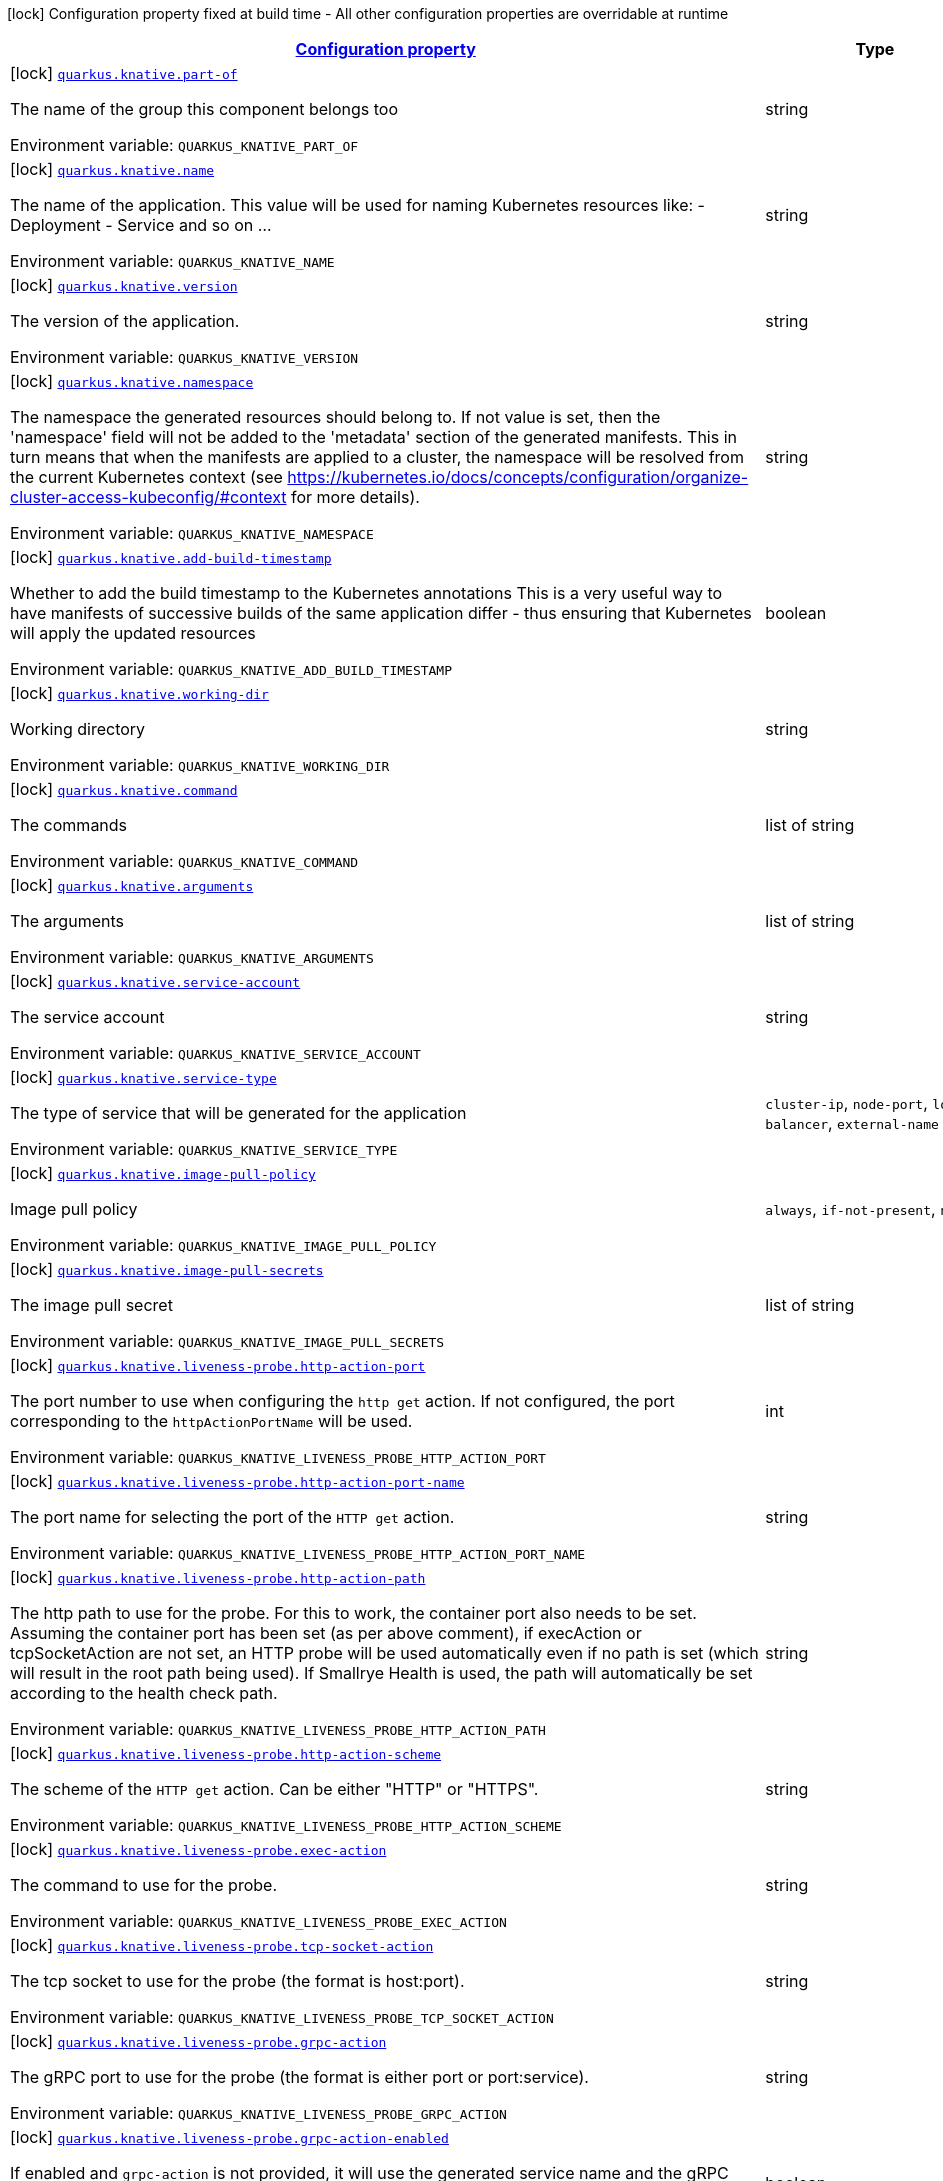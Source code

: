 
:summaryTableId: quarkus-knative-knative-config
[.configuration-legend]
icon:lock[title=Fixed at build time] Configuration property fixed at build time - All other configuration properties are overridable at runtime
[.configuration-reference, cols="80,.^10,.^10"]
|===

h|[[quarkus-knative-knative-config_configuration]]link:#quarkus-knative-knative-config_configuration[Configuration property]

h|Type
h|Default

a|icon:lock[title=Fixed at build time] [[quarkus-knative-knative-config_quarkus.knative.part-of]]`link:#quarkus-knative-knative-config_quarkus.knative.part-of[quarkus.knative.part-of]`

[.description]
--
The name of the group this component belongs too

ifdef::add-copy-button-to-env-var[]
Environment variable: env_var_with_copy_button:+++QUARKUS_KNATIVE_PART_OF+++[]
endif::add-copy-button-to-env-var[]
ifndef::add-copy-button-to-env-var[]
Environment variable: `+++QUARKUS_KNATIVE_PART_OF+++`
endif::add-copy-button-to-env-var[]
--|string 
|


a|icon:lock[title=Fixed at build time] [[quarkus-knative-knative-config_quarkus.knative.name]]`link:#quarkus-knative-knative-config_quarkus.knative.name[quarkus.knative.name]`

[.description]
--
The name of the application. This value will be used for naming Kubernetes resources like: - Deployment - Service and so on ...

ifdef::add-copy-button-to-env-var[]
Environment variable: env_var_with_copy_button:+++QUARKUS_KNATIVE_NAME+++[]
endif::add-copy-button-to-env-var[]
ifndef::add-copy-button-to-env-var[]
Environment variable: `+++QUARKUS_KNATIVE_NAME+++`
endif::add-copy-button-to-env-var[]
--|string 
|`${quarkus.container-image.name}`


a|icon:lock[title=Fixed at build time] [[quarkus-knative-knative-config_quarkus.knative.version]]`link:#quarkus-knative-knative-config_quarkus.knative.version[quarkus.knative.version]`

[.description]
--
The version of the application.

ifdef::add-copy-button-to-env-var[]
Environment variable: env_var_with_copy_button:+++QUARKUS_KNATIVE_VERSION+++[]
endif::add-copy-button-to-env-var[]
ifndef::add-copy-button-to-env-var[]
Environment variable: `+++QUARKUS_KNATIVE_VERSION+++`
endif::add-copy-button-to-env-var[]
--|string 
|`${quarkus.container-image.tag}`


a|icon:lock[title=Fixed at build time] [[quarkus-knative-knative-config_quarkus.knative.namespace]]`link:#quarkus-knative-knative-config_quarkus.knative.namespace[quarkus.knative.namespace]`

[.description]
--
The namespace the generated resources should belong to. If not value is set, then the 'namespace' field will not be added to the 'metadata' section of the generated manifests. This in turn means that when the manifests are applied to a cluster, the namespace will be resolved from the current Kubernetes context (see https://kubernetes.io/docs/concepts/configuration/organize-cluster-access-kubeconfig/++#++context for more details).

ifdef::add-copy-button-to-env-var[]
Environment variable: env_var_with_copy_button:+++QUARKUS_KNATIVE_NAMESPACE+++[]
endif::add-copy-button-to-env-var[]
ifndef::add-copy-button-to-env-var[]
Environment variable: `+++QUARKUS_KNATIVE_NAMESPACE+++`
endif::add-copy-button-to-env-var[]
--|string 
|


a|icon:lock[title=Fixed at build time] [[quarkus-knative-knative-config_quarkus.knative.add-build-timestamp]]`link:#quarkus-knative-knative-config_quarkus.knative.add-build-timestamp[quarkus.knative.add-build-timestamp]`

[.description]
--
Whether to add the build timestamp to the Kubernetes annotations This is a very useful way to have manifests of successive builds of the same application differ - thus ensuring that Kubernetes will apply the updated resources

ifdef::add-copy-button-to-env-var[]
Environment variable: env_var_with_copy_button:+++QUARKUS_KNATIVE_ADD_BUILD_TIMESTAMP+++[]
endif::add-copy-button-to-env-var[]
ifndef::add-copy-button-to-env-var[]
Environment variable: `+++QUARKUS_KNATIVE_ADD_BUILD_TIMESTAMP+++`
endif::add-copy-button-to-env-var[]
--|boolean 
|`true`


a|icon:lock[title=Fixed at build time] [[quarkus-knative-knative-config_quarkus.knative.working-dir]]`link:#quarkus-knative-knative-config_quarkus.knative.working-dir[quarkus.knative.working-dir]`

[.description]
--
Working directory

ifdef::add-copy-button-to-env-var[]
Environment variable: env_var_with_copy_button:+++QUARKUS_KNATIVE_WORKING_DIR+++[]
endif::add-copy-button-to-env-var[]
ifndef::add-copy-button-to-env-var[]
Environment variable: `+++QUARKUS_KNATIVE_WORKING_DIR+++`
endif::add-copy-button-to-env-var[]
--|string 
|


a|icon:lock[title=Fixed at build time] [[quarkus-knative-knative-config_quarkus.knative.command]]`link:#quarkus-knative-knative-config_quarkus.knative.command[quarkus.knative.command]`

[.description]
--
The commands

ifdef::add-copy-button-to-env-var[]
Environment variable: env_var_with_copy_button:+++QUARKUS_KNATIVE_COMMAND+++[]
endif::add-copy-button-to-env-var[]
ifndef::add-copy-button-to-env-var[]
Environment variable: `+++QUARKUS_KNATIVE_COMMAND+++`
endif::add-copy-button-to-env-var[]
--|list of string 
|


a|icon:lock[title=Fixed at build time] [[quarkus-knative-knative-config_quarkus.knative.arguments]]`link:#quarkus-knative-knative-config_quarkus.knative.arguments[quarkus.knative.arguments]`

[.description]
--
The arguments

ifdef::add-copy-button-to-env-var[]
Environment variable: env_var_with_copy_button:+++QUARKUS_KNATIVE_ARGUMENTS+++[]
endif::add-copy-button-to-env-var[]
ifndef::add-copy-button-to-env-var[]
Environment variable: `+++QUARKUS_KNATIVE_ARGUMENTS+++`
endif::add-copy-button-to-env-var[]
--|list of string 
|


a|icon:lock[title=Fixed at build time] [[quarkus-knative-knative-config_quarkus.knative.service-account]]`link:#quarkus-knative-knative-config_quarkus.knative.service-account[quarkus.knative.service-account]`

[.description]
--
The service account

ifdef::add-copy-button-to-env-var[]
Environment variable: env_var_with_copy_button:+++QUARKUS_KNATIVE_SERVICE_ACCOUNT+++[]
endif::add-copy-button-to-env-var[]
ifndef::add-copy-button-to-env-var[]
Environment variable: `+++QUARKUS_KNATIVE_SERVICE_ACCOUNT+++`
endif::add-copy-button-to-env-var[]
--|string 
|


a|icon:lock[title=Fixed at build time] [[quarkus-knative-knative-config_quarkus.knative.service-type]]`link:#quarkus-knative-knative-config_quarkus.knative.service-type[quarkus.knative.service-type]`

[.description]
--
The type of service that will be generated for the application

ifdef::add-copy-button-to-env-var[]
Environment variable: env_var_with_copy_button:+++QUARKUS_KNATIVE_SERVICE_TYPE+++[]
endif::add-copy-button-to-env-var[]
ifndef::add-copy-button-to-env-var[]
Environment variable: `+++QUARKUS_KNATIVE_SERVICE_TYPE+++`
endif::add-copy-button-to-env-var[]
-- a|
`cluster-ip`, `node-port`, `load-balancer`, `external-name` 
|`cluster-ip`


a|icon:lock[title=Fixed at build time] [[quarkus-knative-knative-config_quarkus.knative.image-pull-policy]]`link:#quarkus-knative-knative-config_quarkus.knative.image-pull-policy[quarkus.knative.image-pull-policy]`

[.description]
--
Image pull policy

ifdef::add-copy-button-to-env-var[]
Environment variable: env_var_with_copy_button:+++QUARKUS_KNATIVE_IMAGE_PULL_POLICY+++[]
endif::add-copy-button-to-env-var[]
ifndef::add-copy-button-to-env-var[]
Environment variable: `+++QUARKUS_KNATIVE_IMAGE_PULL_POLICY+++`
endif::add-copy-button-to-env-var[]
-- a|
`always`, `if-not-present`, `never` 
|`always`


a|icon:lock[title=Fixed at build time] [[quarkus-knative-knative-config_quarkus.knative.image-pull-secrets]]`link:#quarkus-knative-knative-config_quarkus.knative.image-pull-secrets[quarkus.knative.image-pull-secrets]`

[.description]
--
The image pull secret

ifdef::add-copy-button-to-env-var[]
Environment variable: env_var_with_copy_button:+++QUARKUS_KNATIVE_IMAGE_PULL_SECRETS+++[]
endif::add-copy-button-to-env-var[]
ifndef::add-copy-button-to-env-var[]
Environment variable: `+++QUARKUS_KNATIVE_IMAGE_PULL_SECRETS+++`
endif::add-copy-button-to-env-var[]
--|list of string 
|


a|icon:lock[title=Fixed at build time] [[quarkus-knative-knative-config_quarkus.knative.liveness-probe.http-action-port]]`link:#quarkus-knative-knative-config_quarkus.knative.liveness-probe.http-action-port[quarkus.knative.liveness-probe.http-action-port]`

[.description]
--
The port number to use when configuring the `http get` action. If not configured, the port corresponding to the `httpActionPortName` will be used.

ifdef::add-copy-button-to-env-var[]
Environment variable: env_var_with_copy_button:+++QUARKUS_KNATIVE_LIVENESS_PROBE_HTTP_ACTION_PORT+++[]
endif::add-copy-button-to-env-var[]
ifndef::add-copy-button-to-env-var[]
Environment variable: `+++QUARKUS_KNATIVE_LIVENESS_PROBE_HTTP_ACTION_PORT+++`
endif::add-copy-button-to-env-var[]
--|int 
|


a|icon:lock[title=Fixed at build time] [[quarkus-knative-knative-config_quarkus.knative.liveness-probe.http-action-port-name]]`link:#quarkus-knative-knative-config_quarkus.knative.liveness-probe.http-action-port-name[quarkus.knative.liveness-probe.http-action-port-name]`

[.description]
--
The port name for selecting the port of the `HTTP get` action.

ifdef::add-copy-button-to-env-var[]
Environment variable: env_var_with_copy_button:+++QUARKUS_KNATIVE_LIVENESS_PROBE_HTTP_ACTION_PORT_NAME+++[]
endif::add-copy-button-to-env-var[]
ifndef::add-copy-button-to-env-var[]
Environment variable: `+++QUARKUS_KNATIVE_LIVENESS_PROBE_HTTP_ACTION_PORT_NAME+++`
endif::add-copy-button-to-env-var[]
--|string 
|


a|icon:lock[title=Fixed at build time] [[quarkus-knative-knative-config_quarkus.knative.liveness-probe.http-action-path]]`link:#quarkus-knative-knative-config_quarkus.knative.liveness-probe.http-action-path[quarkus.knative.liveness-probe.http-action-path]`

[.description]
--
The http path to use for the probe. For this to work, the container port also needs to be set. Assuming the container port has been set (as per above comment), if execAction or tcpSocketAction are not set, an HTTP probe will be used automatically even if no path is set (which will result in the root path being used). If Smallrye Health is used, the path will automatically be set according to the health check path.

ifdef::add-copy-button-to-env-var[]
Environment variable: env_var_with_copy_button:+++QUARKUS_KNATIVE_LIVENESS_PROBE_HTTP_ACTION_PATH+++[]
endif::add-copy-button-to-env-var[]
ifndef::add-copy-button-to-env-var[]
Environment variable: `+++QUARKUS_KNATIVE_LIVENESS_PROBE_HTTP_ACTION_PATH+++`
endif::add-copy-button-to-env-var[]
--|string 
|


a|icon:lock[title=Fixed at build time] [[quarkus-knative-knative-config_quarkus.knative.liveness-probe.http-action-scheme]]`link:#quarkus-knative-knative-config_quarkus.knative.liveness-probe.http-action-scheme[quarkus.knative.liveness-probe.http-action-scheme]`

[.description]
--
The scheme of the `HTTP get` action. Can be either "HTTP" or "HTTPS".

ifdef::add-copy-button-to-env-var[]
Environment variable: env_var_with_copy_button:+++QUARKUS_KNATIVE_LIVENESS_PROBE_HTTP_ACTION_SCHEME+++[]
endif::add-copy-button-to-env-var[]
ifndef::add-copy-button-to-env-var[]
Environment variable: `+++QUARKUS_KNATIVE_LIVENESS_PROBE_HTTP_ACTION_SCHEME+++`
endif::add-copy-button-to-env-var[]
--|string 
|


a|icon:lock[title=Fixed at build time] [[quarkus-knative-knative-config_quarkus.knative.liveness-probe.exec-action]]`link:#quarkus-knative-knative-config_quarkus.knative.liveness-probe.exec-action[quarkus.knative.liveness-probe.exec-action]`

[.description]
--
The command to use for the probe.

ifdef::add-copy-button-to-env-var[]
Environment variable: env_var_with_copy_button:+++QUARKUS_KNATIVE_LIVENESS_PROBE_EXEC_ACTION+++[]
endif::add-copy-button-to-env-var[]
ifndef::add-copy-button-to-env-var[]
Environment variable: `+++QUARKUS_KNATIVE_LIVENESS_PROBE_EXEC_ACTION+++`
endif::add-copy-button-to-env-var[]
--|string 
|


a|icon:lock[title=Fixed at build time] [[quarkus-knative-knative-config_quarkus.knative.liveness-probe.tcp-socket-action]]`link:#quarkus-knative-knative-config_quarkus.knative.liveness-probe.tcp-socket-action[quarkus.knative.liveness-probe.tcp-socket-action]`

[.description]
--
The tcp socket to use for the probe (the format is host:port).

ifdef::add-copy-button-to-env-var[]
Environment variable: env_var_with_copy_button:+++QUARKUS_KNATIVE_LIVENESS_PROBE_TCP_SOCKET_ACTION+++[]
endif::add-copy-button-to-env-var[]
ifndef::add-copy-button-to-env-var[]
Environment variable: `+++QUARKUS_KNATIVE_LIVENESS_PROBE_TCP_SOCKET_ACTION+++`
endif::add-copy-button-to-env-var[]
--|string 
|


a|icon:lock[title=Fixed at build time] [[quarkus-knative-knative-config_quarkus.knative.liveness-probe.grpc-action]]`link:#quarkus-knative-knative-config_quarkus.knative.liveness-probe.grpc-action[quarkus.knative.liveness-probe.grpc-action]`

[.description]
--
The gRPC port to use for the probe (the format is either port or port:service).

ifdef::add-copy-button-to-env-var[]
Environment variable: env_var_with_copy_button:+++QUARKUS_KNATIVE_LIVENESS_PROBE_GRPC_ACTION+++[]
endif::add-copy-button-to-env-var[]
ifndef::add-copy-button-to-env-var[]
Environment variable: `+++QUARKUS_KNATIVE_LIVENESS_PROBE_GRPC_ACTION+++`
endif::add-copy-button-to-env-var[]
--|string 
|


a|icon:lock[title=Fixed at build time] [[quarkus-knative-knative-config_quarkus.knative.liveness-probe.grpc-action-enabled]]`link:#quarkus-knative-knative-config_quarkus.knative.liveness-probe.grpc-action-enabled[quarkus.knative.liveness-probe.grpc-action-enabled]`

[.description]
--
If enabled and `grpc-action` is not provided, it will use the generated service name and the gRPC port.

ifdef::add-copy-button-to-env-var[]
Environment variable: env_var_with_copy_button:+++QUARKUS_KNATIVE_LIVENESS_PROBE_GRPC_ACTION_ENABLED+++[]
endif::add-copy-button-to-env-var[]
ifndef::add-copy-button-to-env-var[]
Environment variable: `+++QUARKUS_KNATIVE_LIVENESS_PROBE_GRPC_ACTION_ENABLED+++`
endif::add-copy-button-to-env-var[]
--|boolean 
|`false`


a|icon:lock[title=Fixed at build time] [[quarkus-knative-knative-config_quarkus.knative.liveness-probe.initial-delay]]`link:#quarkus-knative-knative-config_quarkus.knative.liveness-probe.initial-delay[quarkus.knative.liveness-probe.initial-delay]`

[.description]
--
The amount of time to wait before starting to probe.

ifdef::add-copy-button-to-env-var[]
Environment variable: env_var_with_copy_button:+++QUARKUS_KNATIVE_LIVENESS_PROBE_INITIAL_DELAY+++[]
endif::add-copy-button-to-env-var[]
ifndef::add-copy-button-to-env-var[]
Environment variable: `+++QUARKUS_KNATIVE_LIVENESS_PROBE_INITIAL_DELAY+++`
endif::add-copy-button-to-env-var[]
--|link:https://docs.oracle.com/javase/8/docs/api/java/time/Duration.html[Duration]
  link:#duration-note-anchor-{summaryTableId}[icon:question-circle[], title=More information about the Duration format]
|`5S`


a|icon:lock[title=Fixed at build time] [[quarkus-knative-knative-config_quarkus.knative.liveness-probe.period]]`link:#quarkus-knative-knative-config_quarkus.knative.liveness-probe.period[quarkus.knative.liveness-probe.period]`

[.description]
--
The period in which the action should be called.

ifdef::add-copy-button-to-env-var[]
Environment variable: env_var_with_copy_button:+++QUARKUS_KNATIVE_LIVENESS_PROBE_PERIOD+++[]
endif::add-copy-button-to-env-var[]
ifndef::add-copy-button-to-env-var[]
Environment variable: `+++QUARKUS_KNATIVE_LIVENESS_PROBE_PERIOD+++`
endif::add-copy-button-to-env-var[]
--|link:https://docs.oracle.com/javase/8/docs/api/java/time/Duration.html[Duration]
  link:#duration-note-anchor-{summaryTableId}[icon:question-circle[], title=More information about the Duration format]
|`10S`


a|icon:lock[title=Fixed at build time] [[quarkus-knative-knative-config_quarkus.knative.liveness-probe.timeout]]`link:#quarkus-knative-knative-config_quarkus.knative.liveness-probe.timeout[quarkus.knative.liveness-probe.timeout]`

[.description]
--
The amount of time to wait for each action.

ifdef::add-copy-button-to-env-var[]
Environment variable: env_var_with_copy_button:+++QUARKUS_KNATIVE_LIVENESS_PROBE_TIMEOUT+++[]
endif::add-copy-button-to-env-var[]
ifndef::add-copy-button-to-env-var[]
Environment variable: `+++QUARKUS_KNATIVE_LIVENESS_PROBE_TIMEOUT+++`
endif::add-copy-button-to-env-var[]
--|link:https://docs.oracle.com/javase/8/docs/api/java/time/Duration.html[Duration]
  link:#duration-note-anchor-{summaryTableId}[icon:question-circle[], title=More information about the Duration format]
|`10S`


a|icon:lock[title=Fixed at build time] [[quarkus-knative-knative-config_quarkus.knative.liveness-probe.success-threshold]]`link:#quarkus-knative-knative-config_quarkus.knative.liveness-probe.success-threshold[quarkus.knative.liveness-probe.success-threshold]`

[.description]
--
The success threshold to use.

ifdef::add-copy-button-to-env-var[]
Environment variable: env_var_with_copy_button:+++QUARKUS_KNATIVE_LIVENESS_PROBE_SUCCESS_THRESHOLD+++[]
endif::add-copy-button-to-env-var[]
ifndef::add-copy-button-to-env-var[]
Environment variable: `+++QUARKUS_KNATIVE_LIVENESS_PROBE_SUCCESS_THRESHOLD+++`
endif::add-copy-button-to-env-var[]
--|int 
|`1`


a|icon:lock[title=Fixed at build time] [[quarkus-knative-knative-config_quarkus.knative.liveness-probe.failure-threshold]]`link:#quarkus-knative-knative-config_quarkus.knative.liveness-probe.failure-threshold[quarkus.knative.liveness-probe.failure-threshold]`

[.description]
--
The failure threshold to use.

ifdef::add-copy-button-to-env-var[]
Environment variable: env_var_with_copy_button:+++QUARKUS_KNATIVE_LIVENESS_PROBE_FAILURE_THRESHOLD+++[]
endif::add-copy-button-to-env-var[]
ifndef::add-copy-button-to-env-var[]
Environment variable: `+++QUARKUS_KNATIVE_LIVENESS_PROBE_FAILURE_THRESHOLD+++`
endif::add-copy-button-to-env-var[]
--|int 
|`3`


a|icon:lock[title=Fixed at build time] [[quarkus-knative-knative-config_quarkus.knative.readiness-probe.http-action-port]]`link:#quarkus-knative-knative-config_quarkus.knative.readiness-probe.http-action-port[quarkus.knative.readiness-probe.http-action-port]`

[.description]
--
The port number to use when configuring the `http get` action. If not configured, the port corresponding to the `httpActionPortName` will be used.

ifdef::add-copy-button-to-env-var[]
Environment variable: env_var_with_copy_button:+++QUARKUS_KNATIVE_READINESS_PROBE_HTTP_ACTION_PORT+++[]
endif::add-copy-button-to-env-var[]
ifndef::add-copy-button-to-env-var[]
Environment variable: `+++QUARKUS_KNATIVE_READINESS_PROBE_HTTP_ACTION_PORT+++`
endif::add-copy-button-to-env-var[]
--|int 
|


a|icon:lock[title=Fixed at build time] [[quarkus-knative-knative-config_quarkus.knative.readiness-probe.http-action-port-name]]`link:#quarkus-knative-knative-config_quarkus.knative.readiness-probe.http-action-port-name[quarkus.knative.readiness-probe.http-action-port-name]`

[.description]
--
The port name for selecting the port of the `HTTP get` action.

ifdef::add-copy-button-to-env-var[]
Environment variable: env_var_with_copy_button:+++QUARKUS_KNATIVE_READINESS_PROBE_HTTP_ACTION_PORT_NAME+++[]
endif::add-copy-button-to-env-var[]
ifndef::add-copy-button-to-env-var[]
Environment variable: `+++QUARKUS_KNATIVE_READINESS_PROBE_HTTP_ACTION_PORT_NAME+++`
endif::add-copy-button-to-env-var[]
--|string 
|


a|icon:lock[title=Fixed at build time] [[quarkus-knative-knative-config_quarkus.knative.readiness-probe.http-action-path]]`link:#quarkus-knative-knative-config_quarkus.knative.readiness-probe.http-action-path[quarkus.knative.readiness-probe.http-action-path]`

[.description]
--
The http path to use for the probe. For this to work, the container port also needs to be set. Assuming the container port has been set (as per above comment), if execAction or tcpSocketAction are not set, an HTTP probe will be used automatically even if no path is set (which will result in the root path being used). If Smallrye Health is used, the path will automatically be set according to the health check path.

ifdef::add-copy-button-to-env-var[]
Environment variable: env_var_with_copy_button:+++QUARKUS_KNATIVE_READINESS_PROBE_HTTP_ACTION_PATH+++[]
endif::add-copy-button-to-env-var[]
ifndef::add-copy-button-to-env-var[]
Environment variable: `+++QUARKUS_KNATIVE_READINESS_PROBE_HTTP_ACTION_PATH+++`
endif::add-copy-button-to-env-var[]
--|string 
|


a|icon:lock[title=Fixed at build time] [[quarkus-knative-knative-config_quarkus.knative.readiness-probe.http-action-scheme]]`link:#quarkus-knative-knative-config_quarkus.knative.readiness-probe.http-action-scheme[quarkus.knative.readiness-probe.http-action-scheme]`

[.description]
--
The scheme of the `HTTP get` action. Can be either "HTTP" or "HTTPS".

ifdef::add-copy-button-to-env-var[]
Environment variable: env_var_with_copy_button:+++QUARKUS_KNATIVE_READINESS_PROBE_HTTP_ACTION_SCHEME+++[]
endif::add-copy-button-to-env-var[]
ifndef::add-copy-button-to-env-var[]
Environment variable: `+++QUARKUS_KNATIVE_READINESS_PROBE_HTTP_ACTION_SCHEME+++`
endif::add-copy-button-to-env-var[]
--|string 
|


a|icon:lock[title=Fixed at build time] [[quarkus-knative-knative-config_quarkus.knative.readiness-probe.exec-action]]`link:#quarkus-knative-knative-config_quarkus.knative.readiness-probe.exec-action[quarkus.knative.readiness-probe.exec-action]`

[.description]
--
The command to use for the probe.

ifdef::add-copy-button-to-env-var[]
Environment variable: env_var_with_copy_button:+++QUARKUS_KNATIVE_READINESS_PROBE_EXEC_ACTION+++[]
endif::add-copy-button-to-env-var[]
ifndef::add-copy-button-to-env-var[]
Environment variable: `+++QUARKUS_KNATIVE_READINESS_PROBE_EXEC_ACTION+++`
endif::add-copy-button-to-env-var[]
--|string 
|


a|icon:lock[title=Fixed at build time] [[quarkus-knative-knative-config_quarkus.knative.readiness-probe.tcp-socket-action]]`link:#quarkus-knative-knative-config_quarkus.knative.readiness-probe.tcp-socket-action[quarkus.knative.readiness-probe.tcp-socket-action]`

[.description]
--
The tcp socket to use for the probe (the format is host:port).

ifdef::add-copy-button-to-env-var[]
Environment variable: env_var_with_copy_button:+++QUARKUS_KNATIVE_READINESS_PROBE_TCP_SOCKET_ACTION+++[]
endif::add-copy-button-to-env-var[]
ifndef::add-copy-button-to-env-var[]
Environment variable: `+++QUARKUS_KNATIVE_READINESS_PROBE_TCP_SOCKET_ACTION+++`
endif::add-copy-button-to-env-var[]
--|string 
|


a|icon:lock[title=Fixed at build time] [[quarkus-knative-knative-config_quarkus.knative.readiness-probe.grpc-action]]`link:#quarkus-knative-knative-config_quarkus.knative.readiness-probe.grpc-action[quarkus.knative.readiness-probe.grpc-action]`

[.description]
--
The gRPC port to use for the probe (the format is either port or port:service).

ifdef::add-copy-button-to-env-var[]
Environment variable: env_var_with_copy_button:+++QUARKUS_KNATIVE_READINESS_PROBE_GRPC_ACTION+++[]
endif::add-copy-button-to-env-var[]
ifndef::add-copy-button-to-env-var[]
Environment variable: `+++QUARKUS_KNATIVE_READINESS_PROBE_GRPC_ACTION+++`
endif::add-copy-button-to-env-var[]
--|string 
|


a|icon:lock[title=Fixed at build time] [[quarkus-knative-knative-config_quarkus.knative.readiness-probe.grpc-action-enabled]]`link:#quarkus-knative-knative-config_quarkus.knative.readiness-probe.grpc-action-enabled[quarkus.knative.readiness-probe.grpc-action-enabled]`

[.description]
--
If enabled and `grpc-action` is not provided, it will use the generated service name and the gRPC port.

ifdef::add-copy-button-to-env-var[]
Environment variable: env_var_with_copy_button:+++QUARKUS_KNATIVE_READINESS_PROBE_GRPC_ACTION_ENABLED+++[]
endif::add-copy-button-to-env-var[]
ifndef::add-copy-button-to-env-var[]
Environment variable: `+++QUARKUS_KNATIVE_READINESS_PROBE_GRPC_ACTION_ENABLED+++`
endif::add-copy-button-to-env-var[]
--|boolean 
|`false`


a|icon:lock[title=Fixed at build time] [[quarkus-knative-knative-config_quarkus.knative.readiness-probe.initial-delay]]`link:#quarkus-knative-knative-config_quarkus.knative.readiness-probe.initial-delay[quarkus.knative.readiness-probe.initial-delay]`

[.description]
--
The amount of time to wait before starting to probe.

ifdef::add-copy-button-to-env-var[]
Environment variable: env_var_with_copy_button:+++QUARKUS_KNATIVE_READINESS_PROBE_INITIAL_DELAY+++[]
endif::add-copy-button-to-env-var[]
ifndef::add-copy-button-to-env-var[]
Environment variable: `+++QUARKUS_KNATIVE_READINESS_PROBE_INITIAL_DELAY+++`
endif::add-copy-button-to-env-var[]
--|link:https://docs.oracle.com/javase/8/docs/api/java/time/Duration.html[Duration]
  link:#duration-note-anchor-{summaryTableId}[icon:question-circle[], title=More information about the Duration format]
|`5S`


a|icon:lock[title=Fixed at build time] [[quarkus-knative-knative-config_quarkus.knative.readiness-probe.period]]`link:#quarkus-knative-knative-config_quarkus.knative.readiness-probe.period[quarkus.knative.readiness-probe.period]`

[.description]
--
The period in which the action should be called.

ifdef::add-copy-button-to-env-var[]
Environment variable: env_var_with_copy_button:+++QUARKUS_KNATIVE_READINESS_PROBE_PERIOD+++[]
endif::add-copy-button-to-env-var[]
ifndef::add-copy-button-to-env-var[]
Environment variable: `+++QUARKUS_KNATIVE_READINESS_PROBE_PERIOD+++`
endif::add-copy-button-to-env-var[]
--|link:https://docs.oracle.com/javase/8/docs/api/java/time/Duration.html[Duration]
  link:#duration-note-anchor-{summaryTableId}[icon:question-circle[], title=More information about the Duration format]
|`10S`


a|icon:lock[title=Fixed at build time] [[quarkus-knative-knative-config_quarkus.knative.readiness-probe.timeout]]`link:#quarkus-knative-knative-config_quarkus.knative.readiness-probe.timeout[quarkus.knative.readiness-probe.timeout]`

[.description]
--
The amount of time to wait for each action.

ifdef::add-copy-button-to-env-var[]
Environment variable: env_var_with_copy_button:+++QUARKUS_KNATIVE_READINESS_PROBE_TIMEOUT+++[]
endif::add-copy-button-to-env-var[]
ifndef::add-copy-button-to-env-var[]
Environment variable: `+++QUARKUS_KNATIVE_READINESS_PROBE_TIMEOUT+++`
endif::add-copy-button-to-env-var[]
--|link:https://docs.oracle.com/javase/8/docs/api/java/time/Duration.html[Duration]
  link:#duration-note-anchor-{summaryTableId}[icon:question-circle[], title=More information about the Duration format]
|`10S`


a|icon:lock[title=Fixed at build time] [[quarkus-knative-knative-config_quarkus.knative.readiness-probe.success-threshold]]`link:#quarkus-knative-knative-config_quarkus.knative.readiness-probe.success-threshold[quarkus.knative.readiness-probe.success-threshold]`

[.description]
--
The success threshold to use.

ifdef::add-copy-button-to-env-var[]
Environment variable: env_var_with_copy_button:+++QUARKUS_KNATIVE_READINESS_PROBE_SUCCESS_THRESHOLD+++[]
endif::add-copy-button-to-env-var[]
ifndef::add-copy-button-to-env-var[]
Environment variable: `+++QUARKUS_KNATIVE_READINESS_PROBE_SUCCESS_THRESHOLD+++`
endif::add-copy-button-to-env-var[]
--|int 
|`1`


a|icon:lock[title=Fixed at build time] [[quarkus-knative-knative-config_quarkus.knative.readiness-probe.failure-threshold]]`link:#quarkus-knative-knative-config_quarkus.knative.readiness-probe.failure-threshold[quarkus.knative.readiness-probe.failure-threshold]`

[.description]
--
The failure threshold to use.

ifdef::add-copy-button-to-env-var[]
Environment variable: env_var_with_copy_button:+++QUARKUS_KNATIVE_READINESS_PROBE_FAILURE_THRESHOLD+++[]
endif::add-copy-button-to-env-var[]
ifndef::add-copy-button-to-env-var[]
Environment variable: `+++QUARKUS_KNATIVE_READINESS_PROBE_FAILURE_THRESHOLD+++`
endif::add-copy-button-to-env-var[]
--|int 
|`3`


a|icon:lock[title=Fixed at build time] [[quarkus-knative-knative-config_quarkus.knative.startup-probe.http-action-port]]`link:#quarkus-knative-knative-config_quarkus.knative.startup-probe.http-action-port[quarkus.knative.startup-probe.http-action-port]`

[.description]
--
The port number to use when configuring the `http get` action. If not configured, the port corresponding to the `httpActionPortName` will be used.

ifdef::add-copy-button-to-env-var[]
Environment variable: env_var_with_copy_button:+++QUARKUS_KNATIVE_STARTUP_PROBE_HTTP_ACTION_PORT+++[]
endif::add-copy-button-to-env-var[]
ifndef::add-copy-button-to-env-var[]
Environment variable: `+++QUARKUS_KNATIVE_STARTUP_PROBE_HTTP_ACTION_PORT+++`
endif::add-copy-button-to-env-var[]
--|int 
|


a|icon:lock[title=Fixed at build time] [[quarkus-knative-knative-config_quarkus.knative.startup-probe.http-action-port-name]]`link:#quarkus-knative-knative-config_quarkus.knative.startup-probe.http-action-port-name[quarkus.knative.startup-probe.http-action-port-name]`

[.description]
--
The port name for selecting the port of the `HTTP get` action.

ifdef::add-copy-button-to-env-var[]
Environment variable: env_var_with_copy_button:+++QUARKUS_KNATIVE_STARTUP_PROBE_HTTP_ACTION_PORT_NAME+++[]
endif::add-copy-button-to-env-var[]
ifndef::add-copy-button-to-env-var[]
Environment variable: `+++QUARKUS_KNATIVE_STARTUP_PROBE_HTTP_ACTION_PORT_NAME+++`
endif::add-copy-button-to-env-var[]
--|string 
|


a|icon:lock[title=Fixed at build time] [[quarkus-knative-knative-config_quarkus.knative.startup-probe.http-action-path]]`link:#quarkus-knative-knative-config_quarkus.knative.startup-probe.http-action-path[quarkus.knative.startup-probe.http-action-path]`

[.description]
--
The http path to use for the probe. For this to work, the container port also needs to be set. Assuming the container port has been set (as per above comment), if execAction or tcpSocketAction are not set, an HTTP probe will be used automatically even if no path is set (which will result in the root path being used). If Smallrye Health is used, the path will automatically be set according to the health check path.

ifdef::add-copy-button-to-env-var[]
Environment variable: env_var_with_copy_button:+++QUARKUS_KNATIVE_STARTUP_PROBE_HTTP_ACTION_PATH+++[]
endif::add-copy-button-to-env-var[]
ifndef::add-copy-button-to-env-var[]
Environment variable: `+++QUARKUS_KNATIVE_STARTUP_PROBE_HTTP_ACTION_PATH+++`
endif::add-copy-button-to-env-var[]
--|string 
|


a|icon:lock[title=Fixed at build time] [[quarkus-knative-knative-config_quarkus.knative.startup-probe.http-action-scheme]]`link:#quarkus-knative-knative-config_quarkus.knative.startup-probe.http-action-scheme[quarkus.knative.startup-probe.http-action-scheme]`

[.description]
--
The scheme of the `HTTP get` action. Can be either "HTTP" or "HTTPS".

ifdef::add-copy-button-to-env-var[]
Environment variable: env_var_with_copy_button:+++QUARKUS_KNATIVE_STARTUP_PROBE_HTTP_ACTION_SCHEME+++[]
endif::add-copy-button-to-env-var[]
ifndef::add-copy-button-to-env-var[]
Environment variable: `+++QUARKUS_KNATIVE_STARTUP_PROBE_HTTP_ACTION_SCHEME+++`
endif::add-copy-button-to-env-var[]
--|string 
|


a|icon:lock[title=Fixed at build time] [[quarkus-knative-knative-config_quarkus.knative.startup-probe.exec-action]]`link:#quarkus-knative-knative-config_quarkus.knative.startup-probe.exec-action[quarkus.knative.startup-probe.exec-action]`

[.description]
--
The command to use for the probe.

ifdef::add-copy-button-to-env-var[]
Environment variable: env_var_with_copy_button:+++QUARKUS_KNATIVE_STARTUP_PROBE_EXEC_ACTION+++[]
endif::add-copy-button-to-env-var[]
ifndef::add-copy-button-to-env-var[]
Environment variable: `+++QUARKUS_KNATIVE_STARTUP_PROBE_EXEC_ACTION+++`
endif::add-copy-button-to-env-var[]
--|string 
|


a|icon:lock[title=Fixed at build time] [[quarkus-knative-knative-config_quarkus.knative.startup-probe.tcp-socket-action]]`link:#quarkus-knative-knative-config_quarkus.knative.startup-probe.tcp-socket-action[quarkus.knative.startup-probe.tcp-socket-action]`

[.description]
--
The tcp socket to use for the probe (the format is host:port).

ifdef::add-copy-button-to-env-var[]
Environment variable: env_var_with_copy_button:+++QUARKUS_KNATIVE_STARTUP_PROBE_TCP_SOCKET_ACTION+++[]
endif::add-copy-button-to-env-var[]
ifndef::add-copy-button-to-env-var[]
Environment variable: `+++QUARKUS_KNATIVE_STARTUP_PROBE_TCP_SOCKET_ACTION+++`
endif::add-copy-button-to-env-var[]
--|string 
|


a|icon:lock[title=Fixed at build time] [[quarkus-knative-knative-config_quarkus.knative.startup-probe.grpc-action]]`link:#quarkus-knative-knative-config_quarkus.knative.startup-probe.grpc-action[quarkus.knative.startup-probe.grpc-action]`

[.description]
--
The gRPC port to use for the probe (the format is either port or port:service).

ifdef::add-copy-button-to-env-var[]
Environment variable: env_var_with_copy_button:+++QUARKUS_KNATIVE_STARTUP_PROBE_GRPC_ACTION+++[]
endif::add-copy-button-to-env-var[]
ifndef::add-copy-button-to-env-var[]
Environment variable: `+++QUARKUS_KNATIVE_STARTUP_PROBE_GRPC_ACTION+++`
endif::add-copy-button-to-env-var[]
--|string 
|


a|icon:lock[title=Fixed at build time] [[quarkus-knative-knative-config_quarkus.knative.startup-probe.grpc-action-enabled]]`link:#quarkus-knative-knative-config_quarkus.knative.startup-probe.grpc-action-enabled[quarkus.knative.startup-probe.grpc-action-enabled]`

[.description]
--
If enabled and `grpc-action` is not provided, it will use the generated service name and the gRPC port.

ifdef::add-copy-button-to-env-var[]
Environment variable: env_var_with_copy_button:+++QUARKUS_KNATIVE_STARTUP_PROBE_GRPC_ACTION_ENABLED+++[]
endif::add-copy-button-to-env-var[]
ifndef::add-copy-button-to-env-var[]
Environment variable: `+++QUARKUS_KNATIVE_STARTUP_PROBE_GRPC_ACTION_ENABLED+++`
endif::add-copy-button-to-env-var[]
--|boolean 
|`false`


a|icon:lock[title=Fixed at build time] [[quarkus-knative-knative-config_quarkus.knative.startup-probe.initial-delay]]`link:#quarkus-knative-knative-config_quarkus.knative.startup-probe.initial-delay[quarkus.knative.startup-probe.initial-delay]`

[.description]
--
The amount of time to wait before starting to probe.

ifdef::add-copy-button-to-env-var[]
Environment variable: env_var_with_copy_button:+++QUARKUS_KNATIVE_STARTUP_PROBE_INITIAL_DELAY+++[]
endif::add-copy-button-to-env-var[]
ifndef::add-copy-button-to-env-var[]
Environment variable: `+++QUARKUS_KNATIVE_STARTUP_PROBE_INITIAL_DELAY+++`
endif::add-copy-button-to-env-var[]
--|link:https://docs.oracle.com/javase/8/docs/api/java/time/Duration.html[Duration]
  link:#duration-note-anchor-{summaryTableId}[icon:question-circle[], title=More information about the Duration format]
|`5S`


a|icon:lock[title=Fixed at build time] [[quarkus-knative-knative-config_quarkus.knative.startup-probe.period]]`link:#quarkus-knative-knative-config_quarkus.knative.startup-probe.period[quarkus.knative.startup-probe.period]`

[.description]
--
The period in which the action should be called.

ifdef::add-copy-button-to-env-var[]
Environment variable: env_var_with_copy_button:+++QUARKUS_KNATIVE_STARTUP_PROBE_PERIOD+++[]
endif::add-copy-button-to-env-var[]
ifndef::add-copy-button-to-env-var[]
Environment variable: `+++QUARKUS_KNATIVE_STARTUP_PROBE_PERIOD+++`
endif::add-copy-button-to-env-var[]
--|link:https://docs.oracle.com/javase/8/docs/api/java/time/Duration.html[Duration]
  link:#duration-note-anchor-{summaryTableId}[icon:question-circle[], title=More information about the Duration format]
|`10S`


a|icon:lock[title=Fixed at build time] [[quarkus-knative-knative-config_quarkus.knative.startup-probe.timeout]]`link:#quarkus-knative-knative-config_quarkus.knative.startup-probe.timeout[quarkus.knative.startup-probe.timeout]`

[.description]
--
The amount of time to wait for each action.

ifdef::add-copy-button-to-env-var[]
Environment variable: env_var_with_copy_button:+++QUARKUS_KNATIVE_STARTUP_PROBE_TIMEOUT+++[]
endif::add-copy-button-to-env-var[]
ifndef::add-copy-button-to-env-var[]
Environment variable: `+++QUARKUS_KNATIVE_STARTUP_PROBE_TIMEOUT+++`
endif::add-copy-button-to-env-var[]
--|link:https://docs.oracle.com/javase/8/docs/api/java/time/Duration.html[Duration]
  link:#duration-note-anchor-{summaryTableId}[icon:question-circle[], title=More information about the Duration format]
|`10S`


a|icon:lock[title=Fixed at build time] [[quarkus-knative-knative-config_quarkus.knative.startup-probe.success-threshold]]`link:#quarkus-knative-knative-config_quarkus.knative.startup-probe.success-threshold[quarkus.knative.startup-probe.success-threshold]`

[.description]
--
The success threshold to use.

ifdef::add-copy-button-to-env-var[]
Environment variable: env_var_with_copy_button:+++QUARKUS_KNATIVE_STARTUP_PROBE_SUCCESS_THRESHOLD+++[]
endif::add-copy-button-to-env-var[]
ifndef::add-copy-button-to-env-var[]
Environment variable: `+++QUARKUS_KNATIVE_STARTUP_PROBE_SUCCESS_THRESHOLD+++`
endif::add-copy-button-to-env-var[]
--|int 
|`1`


a|icon:lock[title=Fixed at build time] [[quarkus-knative-knative-config_quarkus.knative.startup-probe.failure-threshold]]`link:#quarkus-knative-knative-config_quarkus.knative.startup-probe.failure-threshold[quarkus.knative.startup-probe.failure-threshold]`

[.description]
--
The failure threshold to use.

ifdef::add-copy-button-to-env-var[]
Environment variable: env_var_with_copy_button:+++QUARKUS_KNATIVE_STARTUP_PROBE_FAILURE_THRESHOLD+++[]
endif::add-copy-button-to-env-var[]
ifndef::add-copy-button-to-env-var[]
Environment variable: `+++QUARKUS_KNATIVE_STARTUP_PROBE_FAILURE_THRESHOLD+++`
endif::add-copy-button-to-env-var[]
--|int 
|`3`


a|icon:lock[title=Fixed at build time] [[quarkus-knative-knative-config_quarkus.knative.prometheus.annotations]]`link:#quarkus-knative-knative-config_quarkus.knative.prometheus.annotations[quarkus.knative.prometheus.annotations]`

[.description]
--
When true (the default), emit a set of annotations to identify services that should be scraped by prometheus for metrics. In configurations that use the Prometheus operator with ServiceMonitor, annotations may not be necessary.

ifdef::add-copy-button-to-env-var[]
Environment variable: env_var_with_copy_button:+++QUARKUS_KNATIVE_PROMETHEUS_ANNOTATIONS+++[]
endif::add-copy-button-to-env-var[]
ifndef::add-copy-button-to-env-var[]
Environment variable: `+++QUARKUS_KNATIVE_PROMETHEUS_ANNOTATIONS+++`
endif::add-copy-button-to-env-var[]
--|boolean 
|`true`


a|icon:lock[title=Fixed at build time] [[quarkus-knative-knative-config_quarkus.knative.prometheus.prefix]]`link:#quarkus-knative-knative-config_quarkus.knative.prometheus.prefix[quarkus.knative.prometheus.prefix]`

[.description]
--
Define the annotation prefix used for scrape values, this value will be used as the base for other annotation name defaults. Altering the base for generated annotations can make it easier to define re-labeling rules and avoid unexpected knock-on effects. The default value is `prometheus.io` See Prometheus example: https://github.com/prometheus/prometheus/blob/main/documentation/examples/prometheus-kubernetes.yml

ifdef::add-copy-button-to-env-var[]
Environment variable: env_var_with_copy_button:+++QUARKUS_KNATIVE_PROMETHEUS_PREFIX+++[]
endif::add-copy-button-to-env-var[]
ifndef::add-copy-button-to-env-var[]
Environment variable: `+++QUARKUS_KNATIVE_PROMETHEUS_PREFIX+++`
endif::add-copy-button-to-env-var[]
--|string 
|`prometheus.io`


a|icon:lock[title=Fixed at build time] [[quarkus-knative-knative-config_quarkus.knative.prometheus.scrape]]`link:#quarkus-knative-knative-config_quarkus.knative.prometheus.scrape[quarkus.knative.prometheus.scrape]`

[.description]
--
Define the annotation used to indicate services that should be scraped. By default, `/scrape` will be appended to the defined prefix.

ifdef::add-copy-button-to-env-var[]
Environment variable: env_var_with_copy_button:+++QUARKUS_KNATIVE_PROMETHEUS_SCRAPE+++[]
endif::add-copy-button-to-env-var[]
ifndef::add-copy-button-to-env-var[]
Environment variable: `+++QUARKUS_KNATIVE_PROMETHEUS_SCRAPE+++`
endif::add-copy-button-to-env-var[]
--|string 
|


a|icon:lock[title=Fixed at build time] [[quarkus-knative-knative-config_quarkus.knative.prometheus.path]]`link:#quarkus-knative-knative-config_quarkus.knative.prometheus.path[quarkus.knative.prometheus.path]`

[.description]
--
Define the annotation used to indicate the path to scrape. By default, `/path` will be appended to the defined prefix.

ifdef::add-copy-button-to-env-var[]
Environment variable: env_var_with_copy_button:+++QUARKUS_KNATIVE_PROMETHEUS_PATH+++[]
endif::add-copy-button-to-env-var[]
ifndef::add-copy-button-to-env-var[]
Environment variable: `+++QUARKUS_KNATIVE_PROMETHEUS_PATH+++`
endif::add-copy-button-to-env-var[]
--|string 
|


a|icon:lock[title=Fixed at build time] [[quarkus-knative-knative-config_quarkus.knative.prometheus.port]]`link:#quarkus-knative-knative-config_quarkus.knative.prometheus.port[quarkus.knative.prometheus.port]`

[.description]
--
Define the annotation used to indicate the port to scrape. By default, `/port` will be appended to the defined prefix.

ifdef::add-copy-button-to-env-var[]
Environment variable: env_var_with_copy_button:+++QUARKUS_KNATIVE_PROMETHEUS_PORT+++[]
endif::add-copy-button-to-env-var[]
ifndef::add-copy-button-to-env-var[]
Environment variable: `+++QUARKUS_KNATIVE_PROMETHEUS_PORT+++`
endif::add-copy-button-to-env-var[]
--|string 
|


a|icon:lock[title=Fixed at build time] [[quarkus-knative-knative-config_quarkus.knative.prometheus.scheme]]`link:#quarkus-knative-knative-config_quarkus.knative.prometheus.scheme[quarkus.knative.prometheus.scheme]`

[.description]
--
Define the annotation used to indicate the scheme to use for scraping By default, `/scheme` will be appended to the defined prefix.

ifdef::add-copy-button-to-env-var[]
Environment variable: env_var_with_copy_button:+++QUARKUS_KNATIVE_PROMETHEUS_SCHEME+++[]
endif::add-copy-button-to-env-var[]
ifndef::add-copy-button-to-env-var[]
Environment variable: `+++QUARKUS_KNATIVE_PROMETHEUS_SCHEME+++`
endif::add-copy-button-to-env-var[]
--|string 
|


a|icon:lock[title=Fixed at build time] [[quarkus-knative-knative-config_quarkus.knative.empty-dir-volumes]]`link:#quarkus-knative-knative-config_quarkus.knative.empty-dir-volumes[quarkus.knative.empty-dir-volumes]`

[.description]
--
EmptyDir volumes

ifdef::add-copy-button-to-env-var[]
Environment variable: env_var_with_copy_button:+++QUARKUS_KNATIVE_EMPTY_DIR_VOLUMES+++[]
endif::add-copy-button-to-env-var[]
ifndef::add-copy-button-to-env-var[]
Environment variable: `+++QUARKUS_KNATIVE_EMPTY_DIR_VOLUMES+++`
endif::add-copy-button-to-env-var[]
--|list of string 
|


a|icon:lock[title=Fixed at build time] [[quarkus-knative-knative-config_quarkus.knative.container-name]]`link:#quarkus-knative-knative-config_quarkus.knative.container-name[quarkus.knative.container-name]`

[.description]
--
If set, it will change the name of the container according to the configuration

ifdef::add-copy-button-to-env-var[]
Environment variable: env_var_with_copy_button:+++QUARKUS_KNATIVE_CONTAINER_NAME+++[]
endif::add-copy-button-to-env-var[]
ifndef::add-copy-button-to-env-var[]
Environment variable: `+++QUARKUS_KNATIVE_CONTAINER_NAME+++`
endif::add-copy-button-to-env-var[]
--|string 
|


a|icon:lock[title=Fixed at build time] [[quarkus-knative-knative-config_quarkus.knative.resources.limits.cpu]]`link:#quarkus-knative-knative-config_quarkus.knative.resources.limits.cpu[quarkus.knative.resources.limits.cpu]`

[.description]
--
CPU Requirements

ifdef::add-copy-button-to-env-var[]
Environment variable: env_var_with_copy_button:+++QUARKUS_KNATIVE_RESOURCES_LIMITS_CPU+++[]
endif::add-copy-button-to-env-var[]
ifndef::add-copy-button-to-env-var[]
Environment variable: `+++QUARKUS_KNATIVE_RESOURCES_LIMITS_CPU+++`
endif::add-copy-button-to-env-var[]
--|string 
|


a|icon:lock[title=Fixed at build time] [[quarkus-knative-knative-config_quarkus.knative.resources.limits.memory]]`link:#quarkus-knative-knative-config_quarkus.knative.resources.limits.memory[quarkus.knative.resources.limits.memory]`

[.description]
--
Memory Requirements

ifdef::add-copy-button-to-env-var[]
Environment variable: env_var_with_copy_button:+++QUARKUS_KNATIVE_RESOURCES_LIMITS_MEMORY+++[]
endif::add-copy-button-to-env-var[]
ifndef::add-copy-button-to-env-var[]
Environment variable: `+++QUARKUS_KNATIVE_RESOURCES_LIMITS_MEMORY+++`
endif::add-copy-button-to-env-var[]
--|string 
|


a|icon:lock[title=Fixed at build time] [[quarkus-knative-knative-config_quarkus.knative.resources.requests.cpu]]`link:#quarkus-knative-knative-config_quarkus.knative.resources.requests.cpu[quarkus.knative.resources.requests.cpu]`

[.description]
--
CPU Requirements

ifdef::add-copy-button-to-env-var[]
Environment variable: env_var_with_copy_button:+++QUARKUS_KNATIVE_RESOURCES_REQUESTS_CPU+++[]
endif::add-copy-button-to-env-var[]
ifndef::add-copy-button-to-env-var[]
Environment variable: `+++QUARKUS_KNATIVE_RESOURCES_REQUESTS_CPU+++`
endif::add-copy-button-to-env-var[]
--|string 
|


a|icon:lock[title=Fixed at build time] [[quarkus-knative-knative-config_quarkus.knative.resources.requests.memory]]`link:#quarkus-knative-knative-config_quarkus.knative.resources.requests.memory[quarkus.knative.resources.requests.memory]`

[.description]
--
Memory Requirements

ifdef::add-copy-button-to-env-var[]
Environment variable: env_var_with_copy_button:+++QUARKUS_KNATIVE_RESOURCES_REQUESTS_MEMORY+++[]
endif::add-copy-button-to-env-var[]
ifndef::add-copy-button-to-env-var[]
Environment variable: `+++QUARKUS_KNATIVE_RESOURCES_REQUESTS_MEMORY+++`
endif::add-copy-button-to-env-var[]
--|string 
|


a|icon:lock[title=Fixed at build time] [[quarkus-knative-knative-config_quarkus.knative.add-version-to-label-selectors]]`link:#quarkus-knative-knative-config_quarkus.knative.add-version-to-label-selectors[quarkus.knative.add-version-to-label-selectors]`

[.description]
--
If true, the 'app.kubernetes.io/version' label will be part of the selectors of Service and Deployment

ifdef::add-copy-button-to-env-var[]
Environment variable: env_var_with_copy_button:+++QUARKUS_KNATIVE_ADD_VERSION_TO_LABEL_SELECTORS+++[]
endif::add-copy-button-to-env-var[]
ifndef::add-copy-button-to-env-var[]
Environment variable: `+++QUARKUS_KNATIVE_ADD_VERSION_TO_LABEL_SELECTORS+++`
endif::add-copy-button-to-env-var[]
--|boolean 
|`true`


a|icon:lock[title=Fixed at build time] [[quarkus-knative-knative-config_quarkus.knative.add-name-to-label-selectors]]`link:#quarkus-knative-knative-config_quarkus.knative.add-name-to-label-selectors[quarkus.knative.add-name-to-label-selectors]`

[.description]
--
If true, the 'app.kubernetes.io/name' label will be part of the selectors of Service and Deployment

ifdef::add-copy-button-to-env-var[]
Environment variable: env_var_with_copy_button:+++QUARKUS_KNATIVE_ADD_NAME_TO_LABEL_SELECTORS+++[]
endif::add-copy-button-to-env-var[]
ifndef::add-copy-button-to-env-var[]
Environment variable: `+++QUARKUS_KNATIVE_ADD_NAME_TO_LABEL_SELECTORS+++`
endif::add-copy-button-to-env-var[]
--|boolean 
|`true`


a|icon:lock[title=Fixed at build time] [[quarkus-knative-knative-config_quarkus.knative.idempotent]]`link:#quarkus-knative-knative-config_quarkus.knative.idempotent[quarkus.knative.idempotent]`

[.description]
--
Switch used to control whether non-idempotent fields are included in generated kubernetes resources to improve git-ops compatibility

ifdef::add-copy-button-to-env-var[]
Environment variable: env_var_with_copy_button:+++QUARKUS_KNATIVE_IDEMPOTENT+++[]
endif::add-copy-button-to-env-var[]
ifndef::add-copy-button-to-env-var[]
Environment variable: `+++QUARKUS_KNATIVE_IDEMPOTENT+++`
endif::add-copy-button-to-env-var[]
--|boolean 
|`false`


a|icon:lock[title=Fixed at build time] [[quarkus-knative-knative-config_quarkus.knative.env.secrets]]`link:#quarkus-knative-knative-config_quarkus.knative.env.secrets[quarkus.knative.env.secrets]`

[.description]
--
The optional list of Secret names to load environment variables from.

ifdef::add-copy-button-to-env-var[]
Environment variable: env_var_with_copy_button:+++QUARKUS_KNATIVE_ENV_SECRETS+++[]
endif::add-copy-button-to-env-var[]
ifndef::add-copy-button-to-env-var[]
Environment variable: `+++QUARKUS_KNATIVE_ENV_SECRETS+++`
endif::add-copy-button-to-env-var[]
--|list of string 
|


a|icon:lock[title=Fixed at build time] [[quarkus-knative-knative-config_quarkus.knative.env.configmaps]]`link:#quarkus-knative-knative-config_quarkus.knative.env.configmaps[quarkus.knative.env.configmaps]`

[.description]
--
The optional list of ConfigMap names to load environment variables from.

ifdef::add-copy-button-to-env-var[]
Environment variable: env_var_with_copy_button:+++QUARKUS_KNATIVE_ENV_CONFIGMAPS+++[]
endif::add-copy-button-to-env-var[]
ifndef::add-copy-button-to-env-var[]
Environment variable: `+++QUARKUS_KNATIVE_ENV_CONFIGMAPS+++`
endif::add-copy-button-to-env-var[]
--|list of string 
|


a|icon:lock[title=Fixed at build time] [[quarkus-knative-knative-config_quarkus.knative.cluster-local]]`link:#quarkus-knative-knative-config_quarkus.knative.cluster-local[quarkus.knative.cluster-local]`

[.description]
--
Whether this service is cluster-local. Cluster local services are not exposed to the outside world. More information in link:https://knative.dev/docs/serving/services/private-services/[this link].

ifdef::add-copy-button-to-env-var[]
Environment variable: env_var_with_copy_button:+++QUARKUS_KNATIVE_CLUSTER_LOCAL+++[]
endif::add-copy-button-to-env-var[]
ifndef::add-copy-button-to-env-var[]
Environment variable: `+++QUARKUS_KNATIVE_CLUSTER_LOCAL+++`
endif::add-copy-button-to-env-var[]
--|boolean 
|`false`


a|icon:lock[title=Fixed at build time] [[quarkus-knative-knative-config_quarkus.knative.min-scale]]`link:#quarkus-knative-knative-config_quarkus.knative.min-scale[quarkus.knative.min-scale]`

[.description]
--
This value controls the minimum number of replicas each revision should have. Knative will attempt to never have less than this number of replicas at any point in time.

ifdef::add-copy-button-to-env-var[]
Environment variable: env_var_with_copy_button:+++QUARKUS_KNATIVE_MIN_SCALE+++[]
endif::add-copy-button-to-env-var[]
ifndef::add-copy-button-to-env-var[]
Environment variable: `+++QUARKUS_KNATIVE_MIN_SCALE+++`
endif::add-copy-button-to-env-var[]
--|int 
|


a|icon:lock[title=Fixed at build time] [[quarkus-knative-knative-config_quarkus.knative.max-scale]]`link:#quarkus-knative-knative-config_quarkus.knative.max-scale[quarkus.knative.max-scale]`

[.description]
--
This value controls the maximum number of replicas each revision should have. Knative will attempt to never have more than this number of replicas running, or in the process of being created, at any point in time.

ifdef::add-copy-button-to-env-var[]
Environment variable: env_var_with_copy_button:+++QUARKUS_KNATIVE_MAX_SCALE+++[]
endif::add-copy-button-to-env-var[]
ifndef::add-copy-button-to-env-var[]
Environment variable: `+++QUARKUS_KNATIVE_MAX_SCALE+++`
endif::add-copy-button-to-env-var[]
--|int 
|


a|icon:lock[title=Fixed at build time] [[quarkus-knative-knative-config_quarkus.knative.scale-to-zero-enabled]]`link:#quarkus-knative-knative-config_quarkus.knative.scale-to-zero-enabled[quarkus.knative.scale-to-zero-enabled]`

[.description]
--
The scale-to-zero values control whether Knative allows revisions to scale down to zero, or stops at “1”.

ifdef::add-copy-button-to-env-var[]
Environment variable: env_var_with_copy_button:+++QUARKUS_KNATIVE_SCALE_TO_ZERO_ENABLED+++[]
endif::add-copy-button-to-env-var[]
ifndef::add-copy-button-to-env-var[]
Environment variable: `+++QUARKUS_KNATIVE_SCALE_TO_ZERO_ENABLED+++`
endif::add-copy-button-to-env-var[]
--|boolean 
|`true`


a|icon:lock[title=Fixed at build time] [[quarkus-knative-knative-config_quarkus.knative.revision-auto-scaling.auto-scaler-class]]`link:#quarkus-knative-knative-config_quarkus.knative.revision-auto-scaling.auto-scaler-class[quarkus.knative.revision-auto-scaling.auto-scaler-class]`

[.description]
--
ifdef::add-copy-button-to-env-var[]
Environment variable: env_var_with_copy_button:+++QUARKUS_KNATIVE_REVISION_AUTO_SCALING_AUTO_SCALER_CLASS+++[]
endif::add-copy-button-to-env-var[]
ifndef::add-copy-button-to-env-var[]
Environment variable: `+++QUARKUS_KNATIVE_REVISION_AUTO_SCALING_AUTO_SCALER_CLASS+++`
endif::add-copy-button-to-env-var[]
-- a|
`kpa`, `hpa` 
|


a|icon:lock[title=Fixed at build time] [[quarkus-knative-knative-config_quarkus.knative.revision-auto-scaling.metric]]`link:#quarkus-knative-knative-config_quarkus.knative.revision-auto-scaling.metric[quarkus.knative.revision-auto-scaling.metric]`

[.description]
--
ifdef::add-copy-button-to-env-var[]
Environment variable: env_var_with_copy_button:+++QUARKUS_KNATIVE_REVISION_AUTO_SCALING_METRIC+++[]
endif::add-copy-button-to-env-var[]
ifndef::add-copy-button-to-env-var[]
Environment variable: `+++QUARKUS_KNATIVE_REVISION_AUTO_SCALING_METRIC+++`
endif::add-copy-button-to-env-var[]
-- a|
`concurrency`, `rps`, `cpu` 
|


a|icon:lock[title=Fixed at build time] [[quarkus-knative-knative-config_quarkus.knative.revision-auto-scaling.target]]`link:#quarkus-knative-knative-config_quarkus.knative.revision-auto-scaling.target[quarkus.knative.revision-auto-scaling.target]`

[.description]
--
ifdef::add-copy-button-to-env-var[]
Environment variable: env_var_with_copy_button:+++QUARKUS_KNATIVE_REVISION_AUTO_SCALING_TARGET+++[]
endif::add-copy-button-to-env-var[]
ifndef::add-copy-button-to-env-var[]
Environment variable: `+++QUARKUS_KNATIVE_REVISION_AUTO_SCALING_TARGET+++`
endif::add-copy-button-to-env-var[]
--|int 
|


a|icon:lock[title=Fixed at build time] [[quarkus-knative-knative-config_quarkus.knative.revision-auto-scaling.container-concurrency]]`link:#quarkus-knative-knative-config_quarkus.knative.revision-auto-scaling.container-concurrency[quarkus.knative.revision-auto-scaling.container-concurrency]`

[.description]
--
ifdef::add-copy-button-to-env-var[]
Environment variable: env_var_with_copy_button:+++QUARKUS_KNATIVE_REVISION_AUTO_SCALING_CONTAINER_CONCURRENCY+++[]
endif::add-copy-button-to-env-var[]
ifndef::add-copy-button-to-env-var[]
Environment variable: `+++QUARKUS_KNATIVE_REVISION_AUTO_SCALING_CONTAINER_CONCURRENCY+++`
endif::add-copy-button-to-env-var[]
--|int 
|


a|icon:lock[title=Fixed at build time] [[quarkus-knative-knative-config_quarkus.knative.revision-auto-scaling.target-utilization-percentage]]`link:#quarkus-knative-knative-config_quarkus.knative.revision-auto-scaling.target-utilization-percentage[quarkus.knative.revision-auto-scaling.target-utilization-percentage]`

[.description]
--
ifdef::add-copy-button-to-env-var[]
Environment variable: env_var_with_copy_button:+++QUARKUS_KNATIVE_REVISION_AUTO_SCALING_TARGET_UTILIZATION_PERCENTAGE+++[]
endif::add-copy-button-to-env-var[]
ifndef::add-copy-button-to-env-var[]
Environment variable: `+++QUARKUS_KNATIVE_REVISION_AUTO_SCALING_TARGET_UTILIZATION_PERCENTAGE+++`
endif::add-copy-button-to-env-var[]
--|int 
|


a|icon:lock[title=Fixed at build time] [[quarkus-knative-knative-config_quarkus.knative.global-auto-scaling.auto-scaler-class]]`link:#quarkus-knative-knative-config_quarkus.knative.global-auto-scaling.auto-scaler-class[quarkus.knative.global-auto-scaling.auto-scaler-class]`

[.description]
--
ifdef::add-copy-button-to-env-var[]
Environment variable: env_var_with_copy_button:+++QUARKUS_KNATIVE_GLOBAL_AUTO_SCALING_AUTO_SCALER_CLASS+++[]
endif::add-copy-button-to-env-var[]
ifndef::add-copy-button-to-env-var[]
Environment variable: `+++QUARKUS_KNATIVE_GLOBAL_AUTO_SCALING_AUTO_SCALER_CLASS+++`
endif::add-copy-button-to-env-var[]
-- a|
`kpa`, `hpa` 
|


a|icon:lock[title=Fixed at build time] [[quarkus-knative-knative-config_quarkus.knative.global-auto-scaling.container-concurrency]]`link:#quarkus-knative-knative-config_quarkus.knative.global-auto-scaling.container-concurrency[quarkus.knative.global-auto-scaling.container-concurrency]`

[.description]
--
ifdef::add-copy-button-to-env-var[]
Environment variable: env_var_with_copy_button:+++QUARKUS_KNATIVE_GLOBAL_AUTO_SCALING_CONTAINER_CONCURRENCY+++[]
endif::add-copy-button-to-env-var[]
ifndef::add-copy-button-to-env-var[]
Environment variable: `+++QUARKUS_KNATIVE_GLOBAL_AUTO_SCALING_CONTAINER_CONCURRENCY+++`
endif::add-copy-button-to-env-var[]
--|int 
|


a|icon:lock[title=Fixed at build time] [[quarkus-knative-knative-config_quarkus.knative.global-auto-scaling.target-utilization-percentage]]`link:#quarkus-knative-knative-config_quarkus.knative.global-auto-scaling.target-utilization-percentage[quarkus.knative.global-auto-scaling.target-utilization-percentage]`

[.description]
--
ifdef::add-copy-button-to-env-var[]
Environment variable: env_var_with_copy_button:+++QUARKUS_KNATIVE_GLOBAL_AUTO_SCALING_TARGET_UTILIZATION_PERCENTAGE+++[]
endif::add-copy-button-to-env-var[]
ifndef::add-copy-button-to-env-var[]
Environment variable: `+++QUARKUS_KNATIVE_GLOBAL_AUTO_SCALING_TARGET_UTILIZATION_PERCENTAGE+++`
endif::add-copy-button-to-env-var[]
--|int 
|


a|icon:lock[title=Fixed at build time] [[quarkus-knative-knative-config_quarkus.knative.global-auto-scaling.requests-per-second]]`link:#quarkus-knative-knative-config_quarkus.knative.global-auto-scaling.requests-per-second[quarkus.knative.global-auto-scaling.requests-per-second]`

[.description]
--
ifdef::add-copy-button-to-env-var[]
Environment variable: env_var_with_copy_button:+++QUARKUS_KNATIVE_GLOBAL_AUTO_SCALING_REQUESTS_PER_SECOND+++[]
endif::add-copy-button-to-env-var[]
ifndef::add-copy-button-to-env-var[]
Environment variable: `+++QUARKUS_KNATIVE_GLOBAL_AUTO_SCALING_REQUESTS_PER_SECOND+++`
endif::add-copy-button-to-env-var[]
--|int 
|


a|icon:lock[title=Fixed at build time] [[quarkus-knative-knative-config_quarkus.knative.revision-name]]`link:#quarkus-knative-knative-config_quarkus.knative.revision-name[quarkus.knative.revision-name]`

[.description]
--
ifdef::add-copy-button-to-env-var[]
Environment variable: env_var_with_copy_button:+++QUARKUS_KNATIVE_REVISION_NAME+++[]
endif::add-copy-button-to-env-var[]
ifndef::add-copy-button-to-env-var[]
Environment variable: `+++QUARKUS_KNATIVE_REVISION_NAME+++`
endif::add-copy-button-to-env-var[]
--|string 
|


a|icon:lock[title=Fixed at build time] [[quarkus-knative-knative-config_quarkus.knative.app-secret]]`link:#quarkus-knative-knative-config_quarkus.knative.app-secret[quarkus.knative.app-secret]`

[.description]
--
If set, the secret will mounted to the application container and its contents will be used for application configuration.

ifdef::add-copy-button-to-env-var[]
Environment variable: env_var_with_copy_button:+++QUARKUS_KNATIVE_APP_SECRET+++[]
endif::add-copy-button-to-env-var[]
ifndef::add-copy-button-to-env-var[]
Environment variable: `+++QUARKUS_KNATIVE_APP_SECRET+++`
endif::add-copy-button-to-env-var[]
--|string 
|


a|icon:lock[title=Fixed at build time] [[quarkus-knative-knative-config_quarkus.knative.app-config-map]]`link:#quarkus-knative-knative-config_quarkus.knative.app-config-map[quarkus.knative.app-config-map]`

[.description]
--
If set, the config map will be mounted to the application container and its contents will be used for application configuration.

ifdef::add-copy-button-to-env-var[]
Environment variable: env_var_with_copy_button:+++QUARKUS_KNATIVE_APP_CONFIG_MAP+++[]
endif::add-copy-button-to-env-var[]
ifndef::add-copy-button-to-env-var[]
Environment variable: `+++QUARKUS_KNATIVE_APP_CONFIG_MAP+++`
endif::add-copy-button-to-env-var[]
--|string 
|


a|icon:lock[title=Fixed at build time] [[quarkus-knative-knative-config_quarkus.knative.security-context.se-linux-options.level]]`link:#quarkus-knative-knative-config_quarkus.knative.security-context.se-linux-options.level[quarkus.knative.security-context.se-linux-options.level]`

[.description]
--
The SELinux level label that applies to the container.

ifdef::add-copy-button-to-env-var[]
Environment variable: env_var_with_copy_button:+++QUARKUS_KNATIVE_SECURITY_CONTEXT_SE_LINUX_OPTIONS_LEVEL+++[]
endif::add-copy-button-to-env-var[]
ifndef::add-copy-button-to-env-var[]
Environment variable: `+++QUARKUS_KNATIVE_SECURITY_CONTEXT_SE_LINUX_OPTIONS_LEVEL+++`
endif::add-copy-button-to-env-var[]
--|string 
|


a|icon:lock[title=Fixed at build time] [[quarkus-knative-knative-config_quarkus.knative.security-context.se-linux-options.role]]`link:#quarkus-knative-knative-config_quarkus.knative.security-context.se-linux-options.role[quarkus.knative.security-context.se-linux-options.role]`

[.description]
--
The SELinux role label that applies to the container.

ifdef::add-copy-button-to-env-var[]
Environment variable: env_var_with_copy_button:+++QUARKUS_KNATIVE_SECURITY_CONTEXT_SE_LINUX_OPTIONS_ROLE+++[]
endif::add-copy-button-to-env-var[]
ifndef::add-copy-button-to-env-var[]
Environment variable: `+++QUARKUS_KNATIVE_SECURITY_CONTEXT_SE_LINUX_OPTIONS_ROLE+++`
endif::add-copy-button-to-env-var[]
--|string 
|


a|icon:lock[title=Fixed at build time] [[quarkus-knative-knative-config_quarkus.knative.security-context.se-linux-options.type]]`link:#quarkus-knative-knative-config_quarkus.knative.security-context.se-linux-options.type[quarkus.knative.security-context.se-linux-options.type]`

[.description]
--
The SELinux type label that applies to the container.

ifdef::add-copy-button-to-env-var[]
Environment variable: env_var_with_copy_button:+++QUARKUS_KNATIVE_SECURITY_CONTEXT_SE_LINUX_OPTIONS_TYPE+++[]
endif::add-copy-button-to-env-var[]
ifndef::add-copy-button-to-env-var[]
Environment variable: `+++QUARKUS_KNATIVE_SECURITY_CONTEXT_SE_LINUX_OPTIONS_TYPE+++`
endif::add-copy-button-to-env-var[]
--|string 
|


a|icon:lock[title=Fixed at build time] [[quarkus-knative-knative-config_quarkus.knative.security-context.se-linux-options.user]]`link:#quarkus-knative-knative-config_quarkus.knative.security-context.se-linux-options.user[quarkus.knative.security-context.se-linux-options.user]`

[.description]
--
The SELinux user label that applies to the container.

ifdef::add-copy-button-to-env-var[]
Environment variable: env_var_with_copy_button:+++QUARKUS_KNATIVE_SECURITY_CONTEXT_SE_LINUX_OPTIONS_USER+++[]
endif::add-copy-button-to-env-var[]
ifndef::add-copy-button-to-env-var[]
Environment variable: `+++QUARKUS_KNATIVE_SECURITY_CONTEXT_SE_LINUX_OPTIONS_USER+++`
endif::add-copy-button-to-env-var[]
--|string 
|


a|icon:lock[title=Fixed at build time] [[quarkus-knative-knative-config_quarkus.knative.security-context.windows-options.gmsa-credential-spec-name]]`link:#quarkus-knative-knative-config_quarkus.knative.security-context.windows-options.gmsa-credential-spec-name[quarkus.knative.security-context.windows-options.gmsa-credential-spec-name]`

[.description]
--
The name of the GMSA credential spec to use.

ifdef::add-copy-button-to-env-var[]
Environment variable: env_var_with_copy_button:+++QUARKUS_KNATIVE_SECURITY_CONTEXT_WINDOWS_OPTIONS_GMSA_CREDENTIAL_SPEC_NAME+++[]
endif::add-copy-button-to-env-var[]
ifndef::add-copy-button-to-env-var[]
Environment variable: `+++QUARKUS_KNATIVE_SECURITY_CONTEXT_WINDOWS_OPTIONS_GMSA_CREDENTIAL_SPEC_NAME+++`
endif::add-copy-button-to-env-var[]
--|string 
|


a|icon:lock[title=Fixed at build time] [[quarkus-knative-knative-config_quarkus.knative.security-context.windows-options.gmsa-credential-spec]]`link:#quarkus-knative-knative-config_quarkus.knative.security-context.windows-options.gmsa-credential-spec[quarkus.knative.security-context.windows-options.gmsa-credential-spec]`

[.description]
--
GMSACredentialSpec is where the GMSA admission webhook (https://github.com/kubernetes-sigs/windows-gmsa) inlines the contents of the GMSA credential spec named by the GMSACredentialSpecName field.

ifdef::add-copy-button-to-env-var[]
Environment variable: env_var_with_copy_button:+++QUARKUS_KNATIVE_SECURITY_CONTEXT_WINDOWS_OPTIONS_GMSA_CREDENTIAL_SPEC+++[]
endif::add-copy-button-to-env-var[]
ifndef::add-copy-button-to-env-var[]
Environment variable: `+++QUARKUS_KNATIVE_SECURITY_CONTEXT_WINDOWS_OPTIONS_GMSA_CREDENTIAL_SPEC+++`
endif::add-copy-button-to-env-var[]
--|string 
|


a|icon:lock[title=Fixed at build time] [[quarkus-knative-knative-config_quarkus.knative.security-context.windows-options.run-as-user-name]]`link:#quarkus-knative-knative-config_quarkus.knative.security-context.windows-options.run-as-user-name[quarkus.knative.security-context.windows-options.run-as-user-name]`

[.description]
--
The UserName in Windows to run the entrypoint of the container process.

ifdef::add-copy-button-to-env-var[]
Environment variable: env_var_with_copy_button:+++QUARKUS_KNATIVE_SECURITY_CONTEXT_WINDOWS_OPTIONS_RUN_AS_USER_NAME+++[]
endif::add-copy-button-to-env-var[]
ifndef::add-copy-button-to-env-var[]
Environment variable: `+++QUARKUS_KNATIVE_SECURITY_CONTEXT_WINDOWS_OPTIONS_RUN_AS_USER_NAME+++`
endif::add-copy-button-to-env-var[]
--|string 
|


a|icon:lock[title=Fixed at build time] [[quarkus-knative-knative-config_quarkus.knative.security-context.windows-options.host-process]]`link:#quarkus-knative-knative-config_quarkus.knative.security-context.windows-options.host-process[quarkus.knative.security-context.windows-options.host-process]`

[.description]
--
HostProcess determines if a container should be run as a 'Host Process' container.

ifdef::add-copy-button-to-env-var[]
Environment variable: env_var_with_copy_button:+++QUARKUS_KNATIVE_SECURITY_CONTEXT_WINDOWS_OPTIONS_HOST_PROCESS+++[]
endif::add-copy-button-to-env-var[]
ifndef::add-copy-button-to-env-var[]
Environment variable: `+++QUARKUS_KNATIVE_SECURITY_CONTEXT_WINDOWS_OPTIONS_HOST_PROCESS+++`
endif::add-copy-button-to-env-var[]
--|boolean 
|


a|icon:lock[title=Fixed at build time] [[quarkus-knative-knative-config_quarkus.knative.security-context.run-as-user]]`link:#quarkus-knative-knative-config_quarkus.knative.security-context.run-as-user[quarkus.knative.security-context.run-as-user]`

[.description]
--
The UID to run the entrypoint of the container process.

ifdef::add-copy-button-to-env-var[]
Environment variable: env_var_with_copy_button:+++QUARKUS_KNATIVE_SECURITY_CONTEXT_RUN_AS_USER+++[]
endif::add-copy-button-to-env-var[]
ifndef::add-copy-button-to-env-var[]
Environment variable: `+++QUARKUS_KNATIVE_SECURITY_CONTEXT_RUN_AS_USER+++`
endif::add-copy-button-to-env-var[]
--|long 
|


a|icon:lock[title=Fixed at build time] [[quarkus-knative-knative-config_quarkus.knative.security-context.run-as-group]]`link:#quarkus-knative-knative-config_quarkus.knative.security-context.run-as-group[quarkus.knative.security-context.run-as-group]`

[.description]
--
The GID to run the entrypoint of the container process.

ifdef::add-copy-button-to-env-var[]
Environment variable: env_var_with_copy_button:+++QUARKUS_KNATIVE_SECURITY_CONTEXT_RUN_AS_GROUP+++[]
endif::add-copy-button-to-env-var[]
ifndef::add-copy-button-to-env-var[]
Environment variable: `+++QUARKUS_KNATIVE_SECURITY_CONTEXT_RUN_AS_GROUP+++`
endif::add-copy-button-to-env-var[]
--|long 
|


a|icon:lock[title=Fixed at build time] [[quarkus-knative-knative-config_quarkus.knative.security-context.run-as-non-root]]`link:#quarkus-knative-knative-config_quarkus.knative.security-context.run-as-non-root[quarkus.knative.security-context.run-as-non-root]`

[.description]
--
Indicates that the container must run as a non-root user.

ifdef::add-copy-button-to-env-var[]
Environment variable: env_var_with_copy_button:+++QUARKUS_KNATIVE_SECURITY_CONTEXT_RUN_AS_NON_ROOT+++[]
endif::add-copy-button-to-env-var[]
ifndef::add-copy-button-to-env-var[]
Environment variable: `+++QUARKUS_KNATIVE_SECURITY_CONTEXT_RUN_AS_NON_ROOT+++`
endif::add-copy-button-to-env-var[]
--|boolean 
|


a|icon:lock[title=Fixed at build time] [[quarkus-knative-knative-config_quarkus.knative.security-context.supplemental-groups]]`link:#quarkus-knative-knative-config_quarkus.knative.security-context.supplemental-groups[quarkus.knative.security-context.supplemental-groups]`

[.description]
--
A list of groups applied to the first process run in each container, in addition to the container's primary GID. If unspecified, no groups will be added to any container.

ifdef::add-copy-button-to-env-var[]
Environment variable: env_var_with_copy_button:+++QUARKUS_KNATIVE_SECURITY_CONTEXT_SUPPLEMENTAL_GROUPS+++[]
endif::add-copy-button-to-env-var[]
ifndef::add-copy-button-to-env-var[]
Environment variable: `+++QUARKUS_KNATIVE_SECURITY_CONTEXT_SUPPLEMENTAL_GROUPS+++`
endif::add-copy-button-to-env-var[]
--|list of long 
|


a|icon:lock[title=Fixed at build time] [[quarkus-knative-knative-config_quarkus.knative.security-context.fs-group]]`link:#quarkus-knative-knative-config_quarkus.knative.security-context.fs-group[quarkus.knative.security-context.fs-group]`

[.description]
--
A special supplemental group that applies to all containers in a pod.

ifdef::add-copy-button-to-env-var[]
Environment variable: env_var_with_copy_button:+++QUARKUS_KNATIVE_SECURITY_CONTEXT_FS_GROUP+++[]
endif::add-copy-button-to-env-var[]
ifndef::add-copy-button-to-env-var[]
Environment variable: `+++QUARKUS_KNATIVE_SECURITY_CONTEXT_FS_GROUP+++`
endif::add-copy-button-to-env-var[]
--|long 
|


a|icon:lock[title=Fixed at build time] [[quarkus-knative-knative-config_quarkus.knative.security-context.sysctls]]`link:#quarkus-knative-knative-config_quarkus.knative.security-context.sysctls[quarkus.knative.security-context.sysctls]`

[.description]
--
Sysctls hold a list of namespaced sysctls used for the pod.

ifdef::add-copy-button-to-env-var[]
Environment variable: env_var_with_copy_button:+++QUARKUS_KNATIVE_SECURITY_CONTEXT_SYSCTLS+++[]
endif::add-copy-button-to-env-var[]
ifndef::add-copy-button-to-env-var[]
Environment variable: `+++QUARKUS_KNATIVE_SECURITY_CONTEXT_SYSCTLS+++`
endif::add-copy-button-to-env-var[]
--|string 
|


a|icon:lock[title=Fixed at build time] [[quarkus-knative-knative-config_quarkus.knative.security-context.fs-group-change-policy]]`link:#quarkus-knative-knative-config_quarkus.knative.security-context.fs-group-change-policy[quarkus.knative.security-context.fs-group-change-policy]`

[.description]
--
It holds policies that will be used for applying fsGroup to a volume when volume is mounted. Values: OnRootMismatch, Always

ifdef::add-copy-button-to-env-var[]
Environment variable: env_var_with_copy_button:+++QUARKUS_KNATIVE_SECURITY_CONTEXT_FS_GROUP_CHANGE_POLICY+++[]
endif::add-copy-button-to-env-var[]
ifndef::add-copy-button-to-env-var[]
Environment variable: `+++QUARKUS_KNATIVE_SECURITY_CONTEXT_FS_GROUP_CHANGE_POLICY+++`
endif::add-copy-button-to-env-var[]
-- a|
tooltip:on-root-mismatch[It indicates that volume's ownership and permissions will be changed only when permission and ownership of root directory does not match with expected permissions on the volume.], tooltip:always[It indicates that volume's ownership and permissions should always be changed whenever volume is mounted inside a Pod. This the default behavior.] 
|


a|icon:lock[title=Fixed at build time] [[quarkus-knative-knative-config_quarkus.knative.deploy]]`link:#quarkus-knative-knative-config_quarkus.knative.deploy[quarkus.knative.deploy]`

[.description]
--
If set to true, Quarkus will attempt to deploy the application to the target knative cluster

ifdef::add-copy-button-to-env-var[]
Environment variable: env_var_with_copy_button:+++QUARKUS_KNATIVE_DEPLOY+++[]
endif::add-copy-button-to-env-var[]
ifndef::add-copy-button-to-env-var[]
Environment variable: `+++QUARKUS_KNATIVE_DEPLOY+++`
endif::add-copy-button-to-env-var[]
--|boolean 
|`false`


a|icon:lock[title=Fixed at build time] [[quarkus-knative-knative-config_quarkus.knative.deploy-strategy]]`link:#quarkus-knative-knative-config_quarkus.knative.deploy-strategy[quarkus.knative.deploy-strategy]`

[.description]
--
If deploy is enabled, it will follow this strategy to update the resources to the target Knative cluster.

ifdef::add-copy-button-to-env-var[]
Environment variable: env_var_with_copy_button:+++QUARKUS_KNATIVE_DEPLOY_STRATEGY+++[]
endif::add-copy-button-to-env-var[]
ifndef::add-copy-button-to-env-var[]
Environment variable: `+++QUARKUS_KNATIVE_DEPLOY_STRATEGY+++`
endif::add-copy-button-to-env-var[]
-- a|
`create-or-update`, `create`, `replace`, `server-side-apply` 
|`create-or-update`


a|icon:lock[title=Fixed at build time] [[quarkus-knative-knative-config_quarkus.knative.labels-labels]]`link:#quarkus-knative-knative-config_quarkus.knative.labels-labels[quarkus.knative.labels]`

[.description]
--
Custom labels to add to all resources

ifdef::add-copy-button-to-env-var[]
Environment variable: env_var_with_copy_button:+++QUARKUS_KNATIVE_LABELS+++[]
endif::add-copy-button-to-env-var[]
ifndef::add-copy-button-to-env-var[]
Environment variable: `+++QUARKUS_KNATIVE_LABELS+++`
endif::add-copy-button-to-env-var[]
--|`Map<String,String>` 
|


a|icon:lock[title=Fixed at build time] [[quarkus-knative-knative-config_quarkus.knative.annotations-annotations]]`link:#quarkus-knative-knative-config_quarkus.knative.annotations-annotations[quarkus.knative.annotations]`

[.description]
--
Custom annotations to add to all resources

ifdef::add-copy-button-to-env-var[]
Environment variable: env_var_with_copy_button:+++QUARKUS_KNATIVE_ANNOTATIONS+++[]
endif::add-copy-button-to-env-var[]
ifndef::add-copy-button-to-env-var[]
Environment variable: `+++QUARKUS_KNATIVE_ANNOTATIONS+++`
endif::add-copy-button-to-env-var[]
--|`Map<String,String>` 
|


a|icon:lock[title=Fixed at build time] [[quarkus-knative-knative-config_quarkus.knative.ports.-ports-.container-port]]`link:#quarkus-knative-knative-config_quarkus.knative.ports.-ports-.container-port[quarkus.knative.ports."ports".container-port]`

[.description]
--
The port number. Refers to the container port.

ifdef::add-copy-button-to-env-var[]
Environment variable: env_var_with_copy_button:+++QUARKUS_KNATIVE_PORTS__PORTS__CONTAINER_PORT+++[]
endif::add-copy-button-to-env-var[]
ifndef::add-copy-button-to-env-var[]
Environment variable: `+++QUARKUS_KNATIVE_PORTS__PORTS__CONTAINER_PORT+++`
endif::add-copy-button-to-env-var[]
--|int 
|


a|icon:lock[title=Fixed at build time] [[quarkus-knative-knative-config_quarkus.knative.ports.-ports-.host-port]]`link:#quarkus-knative-knative-config_quarkus.knative.ports.-ports-.host-port[quarkus.knative.ports."ports".host-port]`

[.description]
--
The host port.

ifdef::add-copy-button-to-env-var[]
Environment variable: env_var_with_copy_button:+++QUARKUS_KNATIVE_PORTS__PORTS__HOST_PORT+++[]
endif::add-copy-button-to-env-var[]
ifndef::add-copy-button-to-env-var[]
Environment variable: `+++QUARKUS_KNATIVE_PORTS__PORTS__HOST_PORT+++`
endif::add-copy-button-to-env-var[]
--|int 
|


a|icon:lock[title=Fixed at build time] [[quarkus-knative-knative-config_quarkus.knative.ports.-ports-.path]]`link:#quarkus-knative-knative-config_quarkus.knative.ports.-ports-.path[quarkus.knative.ports."ports".path]`

[.description]
--
The application path (refers to web application path).

ifdef::add-copy-button-to-env-var[]
Environment variable: env_var_with_copy_button:+++QUARKUS_KNATIVE_PORTS__PORTS__PATH+++[]
endif::add-copy-button-to-env-var[]
ifndef::add-copy-button-to-env-var[]
Environment variable: `+++QUARKUS_KNATIVE_PORTS__PORTS__PATH+++`
endif::add-copy-button-to-env-var[]
--|string 
|`/`


a|icon:lock[title=Fixed at build time] [[quarkus-knative-knative-config_quarkus.knative.ports.-ports-.protocol]]`link:#quarkus-knative-knative-config_quarkus.knative.ports.-ports-.protocol[quarkus.knative.ports."ports".protocol]`

[.description]
--
The protocol.

ifdef::add-copy-button-to-env-var[]
Environment variable: env_var_with_copy_button:+++QUARKUS_KNATIVE_PORTS__PORTS__PROTOCOL+++[]
endif::add-copy-button-to-env-var[]
ifndef::add-copy-button-to-env-var[]
Environment variable: `+++QUARKUS_KNATIVE_PORTS__PORTS__PROTOCOL+++`
endif::add-copy-button-to-env-var[]
-- a|
`tcp`, `udp`, `sctp`, `http`, `proxy` 
|`tcp`


a|icon:lock[title=Fixed at build time] [[quarkus-knative-knative-config_quarkus.knative.ports.-ports-.node-port]]`link:#quarkus-knative-knative-config_quarkus.knative.ports.-ports-.node-port[quarkus.knative.ports."ports".node-port]`

[.description]
--
ifdef::add-copy-button-to-env-var[]
Environment variable: env_var_with_copy_button:+++QUARKUS_KNATIVE_PORTS__PORTS__NODE_PORT+++[]
endif::add-copy-button-to-env-var[]
ifndef::add-copy-button-to-env-var[]
Environment variable: `+++QUARKUS_KNATIVE_PORTS__PORTS__NODE_PORT+++`
endif::add-copy-button-to-env-var[]
--|int 
|


a|icon:lock[title=Fixed at build time] [[quarkus-knative-knative-config_quarkus.knative.ports.-ports-.tls]]`link:#quarkus-knative-knative-config_quarkus.knative.ports.-ports-.tls[quarkus.knative.ports."ports".tls]`

[.description]
--
If enabled, the port will be configured to use the schema HTTPS.

ifdef::add-copy-button-to-env-var[]
Environment variable: env_var_with_copy_button:+++QUARKUS_KNATIVE_PORTS__PORTS__TLS+++[]
endif::add-copy-button-to-env-var[]
ifndef::add-copy-button-to-env-var[]
Environment variable: `+++QUARKUS_KNATIVE_PORTS__PORTS__TLS+++`
endif::add-copy-button-to-env-var[]
--|boolean 
|`false`


a|icon:lock[title=Fixed at build time] [[quarkus-knative-knative-config_quarkus.knative.mounts.-mounts-.name]]`link:#quarkus-knative-knative-config_quarkus.knative.mounts.-mounts-.name[quarkus.knative.mounts."mounts".name]`

[.description]
--
The name of the volumeName to mount.

ifdef::add-copy-button-to-env-var[]
Environment variable: env_var_with_copy_button:+++QUARKUS_KNATIVE_MOUNTS__MOUNTS__NAME+++[]
endif::add-copy-button-to-env-var[]
ifndef::add-copy-button-to-env-var[]
Environment variable: `+++QUARKUS_KNATIVE_MOUNTS__MOUNTS__NAME+++`
endif::add-copy-button-to-env-var[]
--|string 
|


a|icon:lock[title=Fixed at build time] [[quarkus-knative-knative-config_quarkus.knative.mounts.-mounts-.path]]`link:#quarkus-knative-knative-config_quarkus.knative.mounts.-mounts-.path[quarkus.knative.mounts."mounts".path]`

[.description]
--
The path to mount.

ifdef::add-copy-button-to-env-var[]
Environment variable: env_var_with_copy_button:+++QUARKUS_KNATIVE_MOUNTS__MOUNTS__PATH+++[]
endif::add-copy-button-to-env-var[]
ifndef::add-copy-button-to-env-var[]
Environment variable: `+++QUARKUS_KNATIVE_MOUNTS__MOUNTS__PATH+++`
endif::add-copy-button-to-env-var[]
--|string 
|


a|icon:lock[title=Fixed at build time] [[quarkus-knative-knative-config_quarkus.knative.mounts.-mounts-.sub-path]]`link:#quarkus-knative-knative-config_quarkus.knative.mounts.-mounts-.sub-path[quarkus.knative.mounts."mounts".sub-path]`

[.description]
--
Path within the volumeName from which the container's volumeName should be mounted.

ifdef::add-copy-button-to-env-var[]
Environment variable: env_var_with_copy_button:+++QUARKUS_KNATIVE_MOUNTS__MOUNTS__SUB_PATH+++[]
endif::add-copy-button-to-env-var[]
ifndef::add-copy-button-to-env-var[]
Environment variable: `+++QUARKUS_KNATIVE_MOUNTS__MOUNTS__SUB_PATH+++`
endif::add-copy-button-to-env-var[]
--|string 
|


a|icon:lock[title=Fixed at build time] [[quarkus-knative-knative-config_quarkus.knative.mounts.-mounts-.read-only]]`link:#quarkus-knative-knative-config_quarkus.knative.mounts.-mounts-.read-only[quarkus.knative.mounts."mounts".read-only]`

[.description]
--
ReadOnly

ifdef::add-copy-button-to-env-var[]
Environment variable: env_var_with_copy_button:+++QUARKUS_KNATIVE_MOUNTS__MOUNTS__READ_ONLY+++[]
endif::add-copy-button-to-env-var[]
ifndef::add-copy-button-to-env-var[]
Environment variable: `+++QUARKUS_KNATIVE_MOUNTS__MOUNTS__READ_ONLY+++`
endif::add-copy-button-to-env-var[]
--|boolean 
|`false`


a|icon:lock[title=Fixed at build time] [[quarkus-knative-knative-config_quarkus.knative.secret-volumes.-secret-volumes-.secret-name]]`link:#quarkus-knative-knative-config_quarkus.knative.secret-volumes.-secret-volumes-.secret-name[quarkus.knative.secret-volumes."secret-volumes".secret-name]`

[.description]
--
The name of the secret to mount.

ifdef::add-copy-button-to-env-var[]
Environment variable: env_var_with_copy_button:+++QUARKUS_KNATIVE_SECRET_VOLUMES__SECRET_VOLUMES__SECRET_NAME+++[]
endif::add-copy-button-to-env-var[]
ifndef::add-copy-button-to-env-var[]
Environment variable: `+++QUARKUS_KNATIVE_SECRET_VOLUMES__SECRET_VOLUMES__SECRET_NAME+++`
endif::add-copy-button-to-env-var[]
--|string 
|required icon:exclamation-circle[title=Configuration property is required]


a|icon:lock[title=Fixed at build time] [[quarkus-knative-knative-config_quarkus.knative.secret-volumes.-secret-volumes-.default-mode]]`link:#quarkus-knative-knative-config_quarkus.knative.secret-volumes.-secret-volumes-.default-mode[quarkus.knative.secret-volumes."secret-volumes".default-mode]`

[.description]
--
Default mode. When specifying an octal number, leading zero must be present.

ifdef::add-copy-button-to-env-var[]
Environment variable: env_var_with_copy_button:+++QUARKUS_KNATIVE_SECRET_VOLUMES__SECRET_VOLUMES__DEFAULT_MODE+++[]
endif::add-copy-button-to-env-var[]
ifndef::add-copy-button-to-env-var[]
Environment variable: `+++QUARKUS_KNATIVE_SECRET_VOLUMES__SECRET_VOLUMES__DEFAULT_MODE+++`
endif::add-copy-button-to-env-var[]
--|string 
|`0600`


a|icon:lock[title=Fixed at build time] [[quarkus-knative-knative-config_quarkus.knative.secret-volumes.-secret-volumes-.items.-items-.path]]`link:#quarkus-knative-knative-config_quarkus.knative.secret-volumes.-secret-volumes-.items.-items-.path[quarkus.knative.secret-volumes."secret-volumes".items."items".path]`

[.description]
--
The path where the file will be mounted.

ifdef::add-copy-button-to-env-var[]
Environment variable: env_var_with_copy_button:+++QUARKUS_KNATIVE_SECRET_VOLUMES__SECRET_VOLUMES__ITEMS__ITEMS__PATH+++[]
endif::add-copy-button-to-env-var[]
ifndef::add-copy-button-to-env-var[]
Environment variable: `+++QUARKUS_KNATIVE_SECRET_VOLUMES__SECRET_VOLUMES__ITEMS__ITEMS__PATH+++`
endif::add-copy-button-to-env-var[]
--|string 
|required icon:exclamation-circle[title=Configuration property is required]


a|icon:lock[title=Fixed at build time] [[quarkus-knative-knative-config_quarkus.knative.secret-volumes.-secret-volumes-.items.-items-.mode]]`link:#quarkus-knative-knative-config_quarkus.knative.secret-volumes.-secret-volumes-.items.-items-.mode[quarkus.knative.secret-volumes."secret-volumes".items."items".mode]`

[.description]
--
It must be a value between 0000 and 0777. If not specified, the volume defaultMode will be used.

ifdef::add-copy-button-to-env-var[]
Environment variable: env_var_with_copy_button:+++QUARKUS_KNATIVE_SECRET_VOLUMES__SECRET_VOLUMES__ITEMS__ITEMS__MODE+++[]
endif::add-copy-button-to-env-var[]
ifndef::add-copy-button-to-env-var[]
Environment variable: `+++QUARKUS_KNATIVE_SECRET_VOLUMES__SECRET_VOLUMES__ITEMS__ITEMS__MODE+++`
endif::add-copy-button-to-env-var[]
--|int 
|`-1`


a|icon:lock[title=Fixed at build time] [[quarkus-knative-knative-config_quarkus.knative.secret-volumes.-secret-volumes-.optional]]`link:#quarkus-knative-knative-config_quarkus.knative.secret-volumes.-secret-volumes-.optional[quarkus.knative.secret-volumes."secret-volumes".optional]`

[.description]
--
Optional

ifdef::add-copy-button-to-env-var[]
Environment variable: env_var_with_copy_button:+++QUARKUS_KNATIVE_SECRET_VOLUMES__SECRET_VOLUMES__OPTIONAL+++[]
endif::add-copy-button-to-env-var[]
ifndef::add-copy-button-to-env-var[]
Environment variable: `+++QUARKUS_KNATIVE_SECRET_VOLUMES__SECRET_VOLUMES__OPTIONAL+++`
endif::add-copy-button-to-env-var[]
--|boolean 
|`false`


a|icon:lock[title=Fixed at build time] [[quarkus-knative-knative-config_quarkus.knative.config-map-volumes.-config-map-volumes-.config-map-name]]`link:#quarkus-knative-knative-config_quarkus.knative.config-map-volumes.-config-map-volumes-.config-map-name[quarkus.knative.config-map-volumes."config-map-volumes".config-map-name]`

[.description]
--
The name of the ConfigMap to mount.

ifdef::add-copy-button-to-env-var[]
Environment variable: env_var_with_copy_button:+++QUARKUS_KNATIVE_CONFIG_MAP_VOLUMES__CONFIG_MAP_VOLUMES__CONFIG_MAP_NAME+++[]
endif::add-copy-button-to-env-var[]
ifndef::add-copy-button-to-env-var[]
Environment variable: `+++QUARKUS_KNATIVE_CONFIG_MAP_VOLUMES__CONFIG_MAP_VOLUMES__CONFIG_MAP_NAME+++`
endif::add-copy-button-to-env-var[]
--|string 
|required icon:exclamation-circle[title=Configuration property is required]


a|icon:lock[title=Fixed at build time] [[quarkus-knative-knative-config_quarkus.knative.config-map-volumes.-config-map-volumes-.default-mode]]`link:#quarkus-knative-knative-config_quarkus.knative.config-map-volumes.-config-map-volumes-.default-mode[quarkus.knative.config-map-volumes."config-map-volumes".default-mode]`

[.description]
--
Default mode. When specifying an octal number, leading zero must be present.

ifdef::add-copy-button-to-env-var[]
Environment variable: env_var_with_copy_button:+++QUARKUS_KNATIVE_CONFIG_MAP_VOLUMES__CONFIG_MAP_VOLUMES__DEFAULT_MODE+++[]
endif::add-copy-button-to-env-var[]
ifndef::add-copy-button-to-env-var[]
Environment variable: `+++QUARKUS_KNATIVE_CONFIG_MAP_VOLUMES__CONFIG_MAP_VOLUMES__DEFAULT_MODE+++`
endif::add-copy-button-to-env-var[]
--|string 
|`0600`


a|icon:lock[title=Fixed at build time] [[quarkus-knative-knative-config_quarkus.knative.config-map-volumes.-config-map-volumes-.items.-items-.path]]`link:#quarkus-knative-knative-config_quarkus.knative.config-map-volumes.-config-map-volumes-.items.-items-.path[quarkus.knative.config-map-volumes."config-map-volumes".items."items".path]`

[.description]
--
The path where the file will be mounted.

ifdef::add-copy-button-to-env-var[]
Environment variable: env_var_with_copy_button:+++QUARKUS_KNATIVE_CONFIG_MAP_VOLUMES__CONFIG_MAP_VOLUMES__ITEMS__ITEMS__PATH+++[]
endif::add-copy-button-to-env-var[]
ifndef::add-copy-button-to-env-var[]
Environment variable: `+++QUARKUS_KNATIVE_CONFIG_MAP_VOLUMES__CONFIG_MAP_VOLUMES__ITEMS__ITEMS__PATH+++`
endif::add-copy-button-to-env-var[]
--|string 
|required icon:exclamation-circle[title=Configuration property is required]


a|icon:lock[title=Fixed at build time] [[quarkus-knative-knative-config_quarkus.knative.config-map-volumes.-config-map-volumes-.items.-items-.mode]]`link:#quarkus-knative-knative-config_quarkus.knative.config-map-volumes.-config-map-volumes-.items.-items-.mode[quarkus.knative.config-map-volumes."config-map-volumes".items."items".mode]`

[.description]
--
It must be a value between 0000 and 0777. If not specified, the volume defaultMode will be used.

ifdef::add-copy-button-to-env-var[]
Environment variable: env_var_with_copy_button:+++QUARKUS_KNATIVE_CONFIG_MAP_VOLUMES__CONFIG_MAP_VOLUMES__ITEMS__ITEMS__MODE+++[]
endif::add-copy-button-to-env-var[]
ifndef::add-copy-button-to-env-var[]
Environment variable: `+++QUARKUS_KNATIVE_CONFIG_MAP_VOLUMES__CONFIG_MAP_VOLUMES__ITEMS__ITEMS__MODE+++`
endif::add-copy-button-to-env-var[]
--|int 
|`-1`


a|icon:lock[title=Fixed at build time] [[quarkus-knative-knative-config_quarkus.knative.config-map-volumes.-config-map-volumes-.optional]]`link:#quarkus-knative-knative-config_quarkus.knative.config-map-volumes.-config-map-volumes-.optional[quarkus.knative.config-map-volumes."config-map-volumes".optional]`

[.description]
--
Optional

ifdef::add-copy-button-to-env-var[]
Environment variable: env_var_with_copy_button:+++QUARKUS_KNATIVE_CONFIG_MAP_VOLUMES__CONFIG_MAP_VOLUMES__OPTIONAL+++[]
endif::add-copy-button-to-env-var[]
ifndef::add-copy-button-to-env-var[]
Environment variable: `+++QUARKUS_KNATIVE_CONFIG_MAP_VOLUMES__CONFIG_MAP_VOLUMES__OPTIONAL+++`
endif::add-copy-button-to-env-var[]
--|boolean 
|`false`


a|icon:lock[title=Fixed at build time] [[quarkus-knative-knative-config_quarkus.knative.git-repo-volumes.-git-repo-volumes-.repository]]`link:#quarkus-knative-knative-config_quarkus.knative.git-repo-volumes.-git-repo-volumes-.repository[quarkus.knative.git-repo-volumes."git-repo-volumes".repository]`

[.description]
--
Git repository URL.

ifdef::add-copy-button-to-env-var[]
Environment variable: env_var_with_copy_button:+++QUARKUS_KNATIVE_GIT_REPO_VOLUMES__GIT_REPO_VOLUMES__REPOSITORY+++[]
endif::add-copy-button-to-env-var[]
ifndef::add-copy-button-to-env-var[]
Environment variable: `+++QUARKUS_KNATIVE_GIT_REPO_VOLUMES__GIT_REPO_VOLUMES__REPOSITORY+++`
endif::add-copy-button-to-env-var[]
--|string 
|required icon:exclamation-circle[title=Configuration property is required]


a|icon:lock[title=Fixed at build time] [[quarkus-knative-knative-config_quarkus.knative.git-repo-volumes.-git-repo-volumes-.directory]]`link:#quarkus-knative-knative-config_quarkus.knative.git-repo-volumes.-git-repo-volumes-.directory[quarkus.knative.git-repo-volumes."git-repo-volumes".directory]`

[.description]
--
The directory of the repository to mount.

ifdef::add-copy-button-to-env-var[]
Environment variable: env_var_with_copy_button:+++QUARKUS_KNATIVE_GIT_REPO_VOLUMES__GIT_REPO_VOLUMES__DIRECTORY+++[]
endif::add-copy-button-to-env-var[]
ifndef::add-copy-button-to-env-var[]
Environment variable: `+++QUARKUS_KNATIVE_GIT_REPO_VOLUMES__GIT_REPO_VOLUMES__DIRECTORY+++`
endif::add-copy-button-to-env-var[]
--|string 
|


a|icon:lock[title=Fixed at build time] [[quarkus-knative-knative-config_quarkus.knative.git-repo-volumes.-git-repo-volumes-.revision]]`link:#quarkus-knative-knative-config_quarkus.knative.git-repo-volumes.-git-repo-volumes-.revision[quarkus.knative.git-repo-volumes."git-repo-volumes".revision]`

[.description]
--
The commit hash to use.

ifdef::add-copy-button-to-env-var[]
Environment variable: env_var_with_copy_button:+++QUARKUS_KNATIVE_GIT_REPO_VOLUMES__GIT_REPO_VOLUMES__REVISION+++[]
endif::add-copy-button-to-env-var[]
ifndef::add-copy-button-to-env-var[]
Environment variable: `+++QUARKUS_KNATIVE_GIT_REPO_VOLUMES__GIT_REPO_VOLUMES__REVISION+++`
endif::add-copy-button-to-env-var[]
--|string 
|


a|icon:lock[title=Fixed at build time] [[quarkus-knative-knative-config_quarkus.knative.pvc-volumes.-pvc-volumes-.claim-name]]`link:#quarkus-knative-knative-config_quarkus.knative.pvc-volumes.-pvc-volumes-.claim-name[quarkus.knative.pvc-volumes."pvc-volumes".claim-name]`

[.description]
--
The name of the claim to mount.

ifdef::add-copy-button-to-env-var[]
Environment variable: env_var_with_copy_button:+++QUARKUS_KNATIVE_PVC_VOLUMES__PVC_VOLUMES__CLAIM_NAME+++[]
endif::add-copy-button-to-env-var[]
ifndef::add-copy-button-to-env-var[]
Environment variable: `+++QUARKUS_KNATIVE_PVC_VOLUMES__PVC_VOLUMES__CLAIM_NAME+++`
endif::add-copy-button-to-env-var[]
--|string 
|required icon:exclamation-circle[title=Configuration property is required]


a|icon:lock[title=Fixed at build time] [[quarkus-knative-knative-config_quarkus.knative.pvc-volumes.-pvc-volumes-.default-mode]]`link:#quarkus-knative-knative-config_quarkus.knative.pvc-volumes.-pvc-volumes-.default-mode[quarkus.knative.pvc-volumes."pvc-volumes".default-mode]`

[.description]
--
Default mode. When specifying an octal number, leading zero must be present.

ifdef::add-copy-button-to-env-var[]
Environment variable: env_var_with_copy_button:+++QUARKUS_KNATIVE_PVC_VOLUMES__PVC_VOLUMES__DEFAULT_MODE+++[]
endif::add-copy-button-to-env-var[]
ifndef::add-copy-button-to-env-var[]
Environment variable: `+++QUARKUS_KNATIVE_PVC_VOLUMES__PVC_VOLUMES__DEFAULT_MODE+++`
endif::add-copy-button-to-env-var[]
--|string 
|`0600`


a|icon:lock[title=Fixed at build time] [[quarkus-knative-knative-config_quarkus.knative.pvc-volumes.-pvc-volumes-.optional]]`link:#quarkus-knative-knative-config_quarkus.knative.pvc-volumes.-pvc-volumes-.optional[quarkus.knative.pvc-volumes."pvc-volumes".optional]`

[.description]
--
Optional

ifdef::add-copy-button-to-env-var[]
Environment variable: env_var_with_copy_button:+++QUARKUS_KNATIVE_PVC_VOLUMES__PVC_VOLUMES__OPTIONAL+++[]
endif::add-copy-button-to-env-var[]
ifndef::add-copy-button-to-env-var[]
Environment variable: `+++QUARKUS_KNATIVE_PVC_VOLUMES__PVC_VOLUMES__OPTIONAL+++`
endif::add-copy-button-to-env-var[]
--|boolean 
|`false`


a|icon:lock[title=Fixed at build time] [[quarkus-knative-knative-config_quarkus.knative.aws-elastic-block-store-volumes.-aws-elastic-block-store-volumes-.volume-id]]`link:#quarkus-knative-knative-config_quarkus.knative.aws-elastic-block-store-volumes.-aws-elastic-block-store-volumes-.volume-id[quarkus.knative.aws-elastic-block-store-volumes."aws-elastic-block-store-volumes".volume-id]`

[.description]
--
The name of the disk to mount.

ifdef::add-copy-button-to-env-var[]
Environment variable: env_var_with_copy_button:+++QUARKUS_KNATIVE_AWS_ELASTIC_BLOCK_STORE_VOLUMES__AWS_ELASTIC_BLOCK_STORE_VOLUMES__VOLUME_ID+++[]
endif::add-copy-button-to-env-var[]
ifndef::add-copy-button-to-env-var[]
Environment variable: `+++QUARKUS_KNATIVE_AWS_ELASTIC_BLOCK_STORE_VOLUMES__AWS_ELASTIC_BLOCK_STORE_VOLUMES__VOLUME_ID+++`
endif::add-copy-button-to-env-var[]
--|string 
|required icon:exclamation-circle[title=Configuration property is required]


a|icon:lock[title=Fixed at build time] [[quarkus-knative-knative-config_quarkus.knative.aws-elastic-block-store-volumes.-aws-elastic-block-store-volumes-.partition]]`link:#quarkus-knative-knative-config_quarkus.knative.aws-elastic-block-store-volumes.-aws-elastic-block-store-volumes-.partition[quarkus.knative.aws-elastic-block-store-volumes."aws-elastic-block-store-volumes".partition]`

[.description]
--
The partition.

ifdef::add-copy-button-to-env-var[]
Environment variable: env_var_with_copy_button:+++QUARKUS_KNATIVE_AWS_ELASTIC_BLOCK_STORE_VOLUMES__AWS_ELASTIC_BLOCK_STORE_VOLUMES__PARTITION+++[]
endif::add-copy-button-to-env-var[]
ifndef::add-copy-button-to-env-var[]
Environment variable: `+++QUARKUS_KNATIVE_AWS_ELASTIC_BLOCK_STORE_VOLUMES__AWS_ELASTIC_BLOCK_STORE_VOLUMES__PARTITION+++`
endif::add-copy-button-to-env-var[]
--|int 
|


a|icon:lock[title=Fixed at build time] [[quarkus-knative-knative-config_quarkus.knative.aws-elastic-block-store-volumes.-aws-elastic-block-store-volumes-.fs-type]]`link:#quarkus-knative-knative-config_quarkus.knative.aws-elastic-block-store-volumes.-aws-elastic-block-store-volumes-.fs-type[quarkus.knative.aws-elastic-block-store-volumes."aws-elastic-block-store-volumes".fs-type]`

[.description]
--
Filesystem type.

ifdef::add-copy-button-to-env-var[]
Environment variable: env_var_with_copy_button:+++QUARKUS_KNATIVE_AWS_ELASTIC_BLOCK_STORE_VOLUMES__AWS_ELASTIC_BLOCK_STORE_VOLUMES__FS_TYPE+++[]
endif::add-copy-button-to-env-var[]
ifndef::add-copy-button-to-env-var[]
Environment variable: `+++QUARKUS_KNATIVE_AWS_ELASTIC_BLOCK_STORE_VOLUMES__AWS_ELASTIC_BLOCK_STORE_VOLUMES__FS_TYPE+++`
endif::add-copy-button-to-env-var[]
--|string 
|`ext4`


a|icon:lock[title=Fixed at build time] [[quarkus-knative-knative-config_quarkus.knative.aws-elastic-block-store-volumes.-aws-elastic-block-store-volumes-.read-only]]`link:#quarkus-knative-knative-config_quarkus.knative.aws-elastic-block-store-volumes.-aws-elastic-block-store-volumes-.read-only[quarkus.knative.aws-elastic-block-store-volumes."aws-elastic-block-store-volumes".read-only]`

[.description]
--
Whether the volumeName is read only or not.

ifdef::add-copy-button-to-env-var[]
Environment variable: env_var_with_copy_button:+++QUARKUS_KNATIVE_AWS_ELASTIC_BLOCK_STORE_VOLUMES__AWS_ELASTIC_BLOCK_STORE_VOLUMES__READ_ONLY+++[]
endif::add-copy-button-to-env-var[]
ifndef::add-copy-button-to-env-var[]
Environment variable: `+++QUARKUS_KNATIVE_AWS_ELASTIC_BLOCK_STORE_VOLUMES__AWS_ELASTIC_BLOCK_STORE_VOLUMES__READ_ONLY+++`
endif::add-copy-button-to-env-var[]
--|boolean 
|`false`


a|icon:lock[title=Fixed at build time] [[quarkus-knative-knative-config_quarkus.knative.azure-file-volumes.-azure-file-volumes-.share-name]]`link:#quarkus-knative-knative-config_quarkus.knative.azure-file-volumes.-azure-file-volumes-.share-name[quarkus.knative.azure-file-volumes."azure-file-volumes".share-name]`

[.description]
--
The share name.

ifdef::add-copy-button-to-env-var[]
Environment variable: env_var_with_copy_button:+++QUARKUS_KNATIVE_AZURE_FILE_VOLUMES__AZURE_FILE_VOLUMES__SHARE_NAME+++[]
endif::add-copy-button-to-env-var[]
ifndef::add-copy-button-to-env-var[]
Environment variable: `+++QUARKUS_KNATIVE_AZURE_FILE_VOLUMES__AZURE_FILE_VOLUMES__SHARE_NAME+++`
endif::add-copy-button-to-env-var[]
--|string 
|required icon:exclamation-circle[title=Configuration property is required]


a|icon:lock[title=Fixed at build time] [[quarkus-knative-knative-config_quarkus.knative.azure-file-volumes.-azure-file-volumes-.secret-name]]`link:#quarkus-knative-knative-config_quarkus.knative.azure-file-volumes.-azure-file-volumes-.secret-name[quarkus.knative.azure-file-volumes."azure-file-volumes".secret-name]`

[.description]
--
The secret name.

ifdef::add-copy-button-to-env-var[]
Environment variable: env_var_with_copy_button:+++QUARKUS_KNATIVE_AZURE_FILE_VOLUMES__AZURE_FILE_VOLUMES__SECRET_NAME+++[]
endif::add-copy-button-to-env-var[]
ifndef::add-copy-button-to-env-var[]
Environment variable: `+++QUARKUS_KNATIVE_AZURE_FILE_VOLUMES__AZURE_FILE_VOLUMES__SECRET_NAME+++`
endif::add-copy-button-to-env-var[]
--|string 
|required icon:exclamation-circle[title=Configuration property is required]


a|icon:lock[title=Fixed at build time] [[quarkus-knative-knative-config_quarkus.knative.azure-file-volumes.-azure-file-volumes-.read-only]]`link:#quarkus-knative-knative-config_quarkus.knative.azure-file-volumes.-azure-file-volumes-.read-only[quarkus.knative.azure-file-volumes."azure-file-volumes".read-only]`

[.description]
--
Whether the volumeName is read only or not.

ifdef::add-copy-button-to-env-var[]
Environment variable: env_var_with_copy_button:+++QUARKUS_KNATIVE_AZURE_FILE_VOLUMES__AZURE_FILE_VOLUMES__READ_ONLY+++[]
endif::add-copy-button-to-env-var[]
ifndef::add-copy-button-to-env-var[]
Environment variable: `+++QUARKUS_KNATIVE_AZURE_FILE_VOLUMES__AZURE_FILE_VOLUMES__READ_ONLY+++`
endif::add-copy-button-to-env-var[]
--|boolean 
|`false`


a|icon:lock[title=Fixed at build time] [[quarkus-knative-knative-config_quarkus.knative.azure-disk-volumes.-azure-disk-volumes-.disk-name]]`link:#quarkus-knative-knative-config_quarkus.knative.azure-disk-volumes.-azure-disk-volumes-.disk-name[quarkus.knative.azure-disk-volumes."azure-disk-volumes".disk-name]`

[.description]
--
The name of the disk to mount.

ifdef::add-copy-button-to-env-var[]
Environment variable: env_var_with_copy_button:+++QUARKUS_KNATIVE_AZURE_DISK_VOLUMES__AZURE_DISK_VOLUMES__DISK_NAME+++[]
endif::add-copy-button-to-env-var[]
ifndef::add-copy-button-to-env-var[]
Environment variable: `+++QUARKUS_KNATIVE_AZURE_DISK_VOLUMES__AZURE_DISK_VOLUMES__DISK_NAME+++`
endif::add-copy-button-to-env-var[]
--|string 
|required icon:exclamation-circle[title=Configuration property is required]


a|icon:lock[title=Fixed at build time] [[quarkus-knative-knative-config_quarkus.knative.azure-disk-volumes.-azure-disk-volumes-.disk-uri]]`link:#quarkus-knative-knative-config_quarkus.knative.azure-disk-volumes.-azure-disk-volumes-.disk-uri[quarkus.knative.azure-disk-volumes."azure-disk-volumes".disk-uri]`

[.description]
--
The URI of the vhd blob object OR the resourceID of an Azure managed data disk if Kind is Managed

ifdef::add-copy-button-to-env-var[]
Environment variable: env_var_with_copy_button:+++QUARKUS_KNATIVE_AZURE_DISK_VOLUMES__AZURE_DISK_VOLUMES__DISK_URI+++[]
endif::add-copy-button-to-env-var[]
ifndef::add-copy-button-to-env-var[]
Environment variable: `+++QUARKUS_KNATIVE_AZURE_DISK_VOLUMES__AZURE_DISK_VOLUMES__DISK_URI+++`
endif::add-copy-button-to-env-var[]
--|string 
|required icon:exclamation-circle[title=Configuration property is required]


a|icon:lock[title=Fixed at build time] [[quarkus-knative-knative-config_quarkus.knative.azure-disk-volumes.-azure-disk-volumes-.kind]]`link:#quarkus-knative-knative-config_quarkus.knative.azure-disk-volumes.-azure-disk-volumes-.kind[quarkus.knative.azure-disk-volumes."azure-disk-volumes".kind]`

[.description]
--
Kind of disk.

ifdef::add-copy-button-to-env-var[]
Environment variable: env_var_with_copy_button:+++QUARKUS_KNATIVE_AZURE_DISK_VOLUMES__AZURE_DISK_VOLUMES__KIND+++[]
endif::add-copy-button-to-env-var[]
ifndef::add-copy-button-to-env-var[]
Environment variable: `+++QUARKUS_KNATIVE_AZURE_DISK_VOLUMES__AZURE_DISK_VOLUMES__KIND+++`
endif::add-copy-button-to-env-var[]
-- a|
`managed`, `shared` 
|`managed`


a|icon:lock[title=Fixed at build time] [[quarkus-knative-knative-config_quarkus.knative.azure-disk-volumes.-azure-disk-volumes-.caching-mode]]`link:#quarkus-knative-knative-config_quarkus.knative.azure-disk-volumes.-azure-disk-volumes-.caching-mode[quarkus.knative.azure-disk-volumes."azure-disk-volumes".caching-mode]`

[.description]
--
Disk caching mode.

ifdef::add-copy-button-to-env-var[]
Environment variable: env_var_with_copy_button:+++QUARKUS_KNATIVE_AZURE_DISK_VOLUMES__AZURE_DISK_VOLUMES__CACHING_MODE+++[]
endif::add-copy-button-to-env-var[]
ifndef::add-copy-button-to-env-var[]
Environment variable: `+++QUARKUS_KNATIVE_AZURE_DISK_VOLUMES__AZURE_DISK_VOLUMES__CACHING_MODE+++`
endif::add-copy-button-to-env-var[]
-- a|
`read-write`, `read-only`, `none` 
|`read-write`


a|icon:lock[title=Fixed at build time] [[quarkus-knative-knative-config_quarkus.knative.azure-disk-volumes.-azure-disk-volumes-.fs-type]]`link:#quarkus-knative-knative-config_quarkus.knative.azure-disk-volumes.-azure-disk-volumes-.fs-type[quarkus.knative.azure-disk-volumes."azure-disk-volumes".fs-type]`

[.description]
--
File system type.

ifdef::add-copy-button-to-env-var[]
Environment variable: env_var_with_copy_button:+++QUARKUS_KNATIVE_AZURE_DISK_VOLUMES__AZURE_DISK_VOLUMES__FS_TYPE+++[]
endif::add-copy-button-to-env-var[]
ifndef::add-copy-button-to-env-var[]
Environment variable: `+++QUARKUS_KNATIVE_AZURE_DISK_VOLUMES__AZURE_DISK_VOLUMES__FS_TYPE+++`
endif::add-copy-button-to-env-var[]
--|string 
|`ext4`


a|icon:lock[title=Fixed at build time] [[quarkus-knative-knative-config_quarkus.knative.azure-disk-volumes.-azure-disk-volumes-.read-only]]`link:#quarkus-knative-knative-config_quarkus.knative.azure-disk-volumes.-azure-disk-volumes-.read-only[quarkus.knative.azure-disk-volumes."azure-disk-volumes".read-only]`

[.description]
--
Whether the volumeName is read only or not.

ifdef::add-copy-button-to-env-var[]
Environment variable: env_var_with_copy_button:+++QUARKUS_KNATIVE_AZURE_DISK_VOLUMES__AZURE_DISK_VOLUMES__READ_ONLY+++[]
endif::add-copy-button-to-env-var[]
ifndef::add-copy-button-to-env-var[]
Environment variable: `+++QUARKUS_KNATIVE_AZURE_DISK_VOLUMES__AZURE_DISK_VOLUMES__READ_ONLY+++`
endif::add-copy-button-to-env-var[]
--|boolean 
|`false`


a|icon:lock[title=Fixed at build time] [[quarkus-knative-knative-config_quarkus.knative.init-containers.-init-containers-.image]]`link:#quarkus-knative-knative-config_quarkus.knative.init-containers.-init-containers-.image[quarkus.knative.init-containers."init-containers".image]`

[.description]
--
The container image.

ifdef::add-copy-button-to-env-var[]
Environment variable: env_var_with_copy_button:+++QUARKUS_KNATIVE_INIT_CONTAINERS__INIT_CONTAINERS__IMAGE+++[]
endif::add-copy-button-to-env-var[]
ifndef::add-copy-button-to-env-var[]
Environment variable: `+++QUARKUS_KNATIVE_INIT_CONTAINERS__INIT_CONTAINERS__IMAGE+++`
endif::add-copy-button-to-env-var[]
--|string 
|


a|icon:lock[title=Fixed at build time] [[quarkus-knative-knative-config_quarkus.knative.init-containers.-init-containers-.working-dir]]`link:#quarkus-knative-knative-config_quarkus.knative.init-containers.-init-containers-.working-dir[quarkus.knative.init-containers."init-containers".working-dir]`

[.description]
--
Working directory.

ifdef::add-copy-button-to-env-var[]
Environment variable: env_var_with_copy_button:+++QUARKUS_KNATIVE_INIT_CONTAINERS__INIT_CONTAINERS__WORKING_DIR+++[]
endif::add-copy-button-to-env-var[]
ifndef::add-copy-button-to-env-var[]
Environment variable: `+++QUARKUS_KNATIVE_INIT_CONTAINERS__INIT_CONTAINERS__WORKING_DIR+++`
endif::add-copy-button-to-env-var[]
--|string 
|


a|icon:lock[title=Fixed at build time] [[quarkus-knative-knative-config_quarkus.knative.init-containers.-init-containers-.command]]`link:#quarkus-knative-knative-config_quarkus.knative.init-containers.-init-containers-.command[quarkus.knative.init-containers."init-containers".command]`

[.description]
--
The commands

ifdef::add-copy-button-to-env-var[]
Environment variable: env_var_with_copy_button:+++QUARKUS_KNATIVE_INIT_CONTAINERS__INIT_CONTAINERS__COMMAND+++[]
endif::add-copy-button-to-env-var[]
ifndef::add-copy-button-to-env-var[]
Environment variable: `+++QUARKUS_KNATIVE_INIT_CONTAINERS__INIT_CONTAINERS__COMMAND+++`
endif::add-copy-button-to-env-var[]
--|list of string 
|


a|icon:lock[title=Fixed at build time] [[quarkus-knative-knative-config_quarkus.knative.init-containers.-init-containers-.arguments]]`link:#quarkus-knative-knative-config_quarkus.knative.init-containers.-init-containers-.arguments[quarkus.knative.init-containers."init-containers".arguments]`

[.description]
--
The arguments

ifdef::add-copy-button-to-env-var[]
Environment variable: env_var_with_copy_button:+++QUARKUS_KNATIVE_INIT_CONTAINERS__INIT_CONTAINERS__ARGUMENTS+++[]
endif::add-copy-button-to-env-var[]
ifndef::add-copy-button-to-env-var[]
Environment variable: `+++QUARKUS_KNATIVE_INIT_CONTAINERS__INIT_CONTAINERS__ARGUMENTS+++`
endif::add-copy-button-to-env-var[]
--|list of string 
|


a|icon:lock[title=Fixed at build time] [[quarkus-knative-knative-config_quarkus.knative.init-containers.-init-containers-.service-account]]`link:#quarkus-knative-knative-config_quarkus.knative.init-containers.-init-containers-.service-account[quarkus.knative.init-containers."init-containers".service-account]`

[.description]
--
The service account.

ifdef::add-copy-button-to-env-var[]
Environment variable: env_var_with_copy_button:+++QUARKUS_KNATIVE_INIT_CONTAINERS__INIT_CONTAINERS__SERVICE_ACCOUNT+++[]
endif::add-copy-button-to-env-var[]
ifndef::add-copy-button-to-env-var[]
Environment variable: `+++QUARKUS_KNATIVE_INIT_CONTAINERS__INIT_CONTAINERS__SERVICE_ACCOUNT+++`
endif::add-copy-button-to-env-var[]
--|string 
|


a|icon:lock[title=Fixed at build time] [[quarkus-knative-knative-config_quarkus.knative.init-containers.-init-containers-.host]]`link:#quarkus-knative-knative-config_quarkus.knative.init-containers.-init-containers-.host[quarkus.knative.init-containers."init-containers".host]`

[.description]
--
The host under which the application is going to be exposed.

ifdef::add-copy-button-to-env-var[]
Environment variable: env_var_with_copy_button:+++QUARKUS_KNATIVE_INIT_CONTAINERS__INIT_CONTAINERS__HOST+++[]
endif::add-copy-button-to-env-var[]
ifndef::add-copy-button-to-env-var[]
Environment variable: `+++QUARKUS_KNATIVE_INIT_CONTAINERS__INIT_CONTAINERS__HOST+++`
endif::add-copy-button-to-env-var[]
--|string 
|


a|icon:lock[title=Fixed at build time] [[quarkus-knative-knative-config_quarkus.knative.init-containers.-init-containers-.ports.-ports-.container-port]]`link:#quarkus-knative-knative-config_quarkus.knative.init-containers.-init-containers-.ports.-ports-.container-port[quarkus.knative.init-containers."init-containers".ports."ports".container-port]`

[.description]
--
The port number. Refers to the container port.

ifdef::add-copy-button-to-env-var[]
Environment variable: env_var_with_copy_button:+++QUARKUS_KNATIVE_INIT_CONTAINERS__INIT_CONTAINERS__PORTS__PORTS__CONTAINER_PORT+++[]
endif::add-copy-button-to-env-var[]
ifndef::add-copy-button-to-env-var[]
Environment variable: `+++QUARKUS_KNATIVE_INIT_CONTAINERS__INIT_CONTAINERS__PORTS__PORTS__CONTAINER_PORT+++`
endif::add-copy-button-to-env-var[]
--|int 
|


a|icon:lock[title=Fixed at build time] [[quarkus-knative-knative-config_quarkus.knative.init-containers.-init-containers-.ports.-ports-.host-port]]`link:#quarkus-knative-knative-config_quarkus.knative.init-containers.-init-containers-.ports.-ports-.host-port[quarkus.knative.init-containers."init-containers".ports."ports".host-port]`

[.description]
--
The host port.

ifdef::add-copy-button-to-env-var[]
Environment variable: env_var_with_copy_button:+++QUARKUS_KNATIVE_INIT_CONTAINERS__INIT_CONTAINERS__PORTS__PORTS__HOST_PORT+++[]
endif::add-copy-button-to-env-var[]
ifndef::add-copy-button-to-env-var[]
Environment variable: `+++QUARKUS_KNATIVE_INIT_CONTAINERS__INIT_CONTAINERS__PORTS__PORTS__HOST_PORT+++`
endif::add-copy-button-to-env-var[]
--|int 
|


a|icon:lock[title=Fixed at build time] [[quarkus-knative-knative-config_quarkus.knative.init-containers.-init-containers-.ports.-ports-.path]]`link:#quarkus-knative-knative-config_quarkus.knative.init-containers.-init-containers-.ports.-ports-.path[quarkus.knative.init-containers."init-containers".ports."ports".path]`

[.description]
--
The application path (refers to web application path).

ifdef::add-copy-button-to-env-var[]
Environment variable: env_var_with_copy_button:+++QUARKUS_KNATIVE_INIT_CONTAINERS__INIT_CONTAINERS__PORTS__PORTS__PATH+++[]
endif::add-copy-button-to-env-var[]
ifndef::add-copy-button-to-env-var[]
Environment variable: `+++QUARKUS_KNATIVE_INIT_CONTAINERS__INIT_CONTAINERS__PORTS__PORTS__PATH+++`
endif::add-copy-button-to-env-var[]
--|string 
|`/`


a|icon:lock[title=Fixed at build time] [[quarkus-knative-knative-config_quarkus.knative.init-containers.-init-containers-.ports.-ports-.protocol]]`link:#quarkus-knative-knative-config_quarkus.knative.init-containers.-init-containers-.ports.-ports-.protocol[quarkus.knative.init-containers."init-containers".ports."ports".protocol]`

[.description]
--
The protocol.

ifdef::add-copy-button-to-env-var[]
Environment variable: env_var_with_copy_button:+++QUARKUS_KNATIVE_INIT_CONTAINERS__INIT_CONTAINERS__PORTS__PORTS__PROTOCOL+++[]
endif::add-copy-button-to-env-var[]
ifndef::add-copy-button-to-env-var[]
Environment variable: `+++QUARKUS_KNATIVE_INIT_CONTAINERS__INIT_CONTAINERS__PORTS__PORTS__PROTOCOL+++`
endif::add-copy-button-to-env-var[]
-- a|
`tcp`, `udp`, `sctp`, `http`, `proxy` 
|`tcp`


a|icon:lock[title=Fixed at build time] [[quarkus-knative-knative-config_quarkus.knative.init-containers.-init-containers-.ports.-ports-.node-port]]`link:#quarkus-knative-knative-config_quarkus.knative.init-containers.-init-containers-.ports.-ports-.node-port[quarkus.knative.init-containers."init-containers".ports."ports".node-port]`

[.description]
--
ifdef::add-copy-button-to-env-var[]
Environment variable: env_var_with_copy_button:+++QUARKUS_KNATIVE_INIT_CONTAINERS__INIT_CONTAINERS__PORTS__PORTS__NODE_PORT+++[]
endif::add-copy-button-to-env-var[]
ifndef::add-copy-button-to-env-var[]
Environment variable: `+++QUARKUS_KNATIVE_INIT_CONTAINERS__INIT_CONTAINERS__PORTS__PORTS__NODE_PORT+++`
endif::add-copy-button-to-env-var[]
--|int 
|


a|icon:lock[title=Fixed at build time] [[quarkus-knative-knative-config_quarkus.knative.init-containers.-init-containers-.ports.-ports-.tls]]`link:#quarkus-knative-knative-config_quarkus.knative.init-containers.-init-containers-.ports.-ports-.tls[quarkus.knative.init-containers."init-containers".ports."ports".tls]`

[.description]
--
If enabled, the port will be configured to use the schema HTTPS.

ifdef::add-copy-button-to-env-var[]
Environment variable: env_var_with_copy_button:+++QUARKUS_KNATIVE_INIT_CONTAINERS__INIT_CONTAINERS__PORTS__PORTS__TLS+++[]
endif::add-copy-button-to-env-var[]
ifndef::add-copy-button-to-env-var[]
Environment variable: `+++QUARKUS_KNATIVE_INIT_CONTAINERS__INIT_CONTAINERS__PORTS__PORTS__TLS+++`
endif::add-copy-button-to-env-var[]
--|boolean 
|`false`


a|icon:lock[title=Fixed at build time] [[quarkus-knative-knative-config_quarkus.knative.init-containers.-init-containers-.image-pull-policy]]`link:#quarkus-knative-knative-config_quarkus.knative.init-containers.-init-containers-.image-pull-policy[quarkus.knative.init-containers."init-containers".image-pull-policy]`

[.description]
--
Image pull policy.

ifdef::add-copy-button-to-env-var[]
Environment variable: env_var_with_copy_button:+++QUARKUS_KNATIVE_INIT_CONTAINERS__INIT_CONTAINERS__IMAGE_PULL_POLICY+++[]
endif::add-copy-button-to-env-var[]
ifndef::add-copy-button-to-env-var[]
Environment variable: `+++QUARKUS_KNATIVE_INIT_CONTAINERS__INIT_CONTAINERS__IMAGE_PULL_POLICY+++`
endif::add-copy-button-to-env-var[]
-- a|
`always`, `if-not-present`, `never` 
|`always`


a|icon:lock[title=Fixed at build time] [[quarkus-knative-knative-config_quarkus.knative.init-containers.-init-containers-.image-pull-secrets]]`link:#quarkus-knative-knative-config_quarkus.knative.init-containers.-init-containers-.image-pull-secrets[quarkus.knative.init-containers."init-containers".image-pull-secrets]`

[.description]
--
The image pull secret

ifdef::add-copy-button-to-env-var[]
Environment variable: env_var_with_copy_button:+++QUARKUS_KNATIVE_INIT_CONTAINERS__INIT_CONTAINERS__IMAGE_PULL_SECRETS+++[]
endif::add-copy-button-to-env-var[]
ifndef::add-copy-button-to-env-var[]
Environment variable: `+++QUARKUS_KNATIVE_INIT_CONTAINERS__INIT_CONTAINERS__IMAGE_PULL_SECRETS+++`
endif::add-copy-button-to-env-var[]
--|list of string 
|


a|icon:lock[title=Fixed at build time] [[quarkus-knative-knative-config_quarkus.knative.init-containers.-init-containers-.liveness-probe.http-action-port]]`link:#quarkus-knative-knative-config_quarkus.knative.init-containers.-init-containers-.liveness-probe.http-action-port[quarkus.knative.init-containers."init-containers".liveness-probe.http-action-port]`

[.description]
--
The port number to use when configuring the `http get` action. If not configured, the port corresponding to the `httpActionPortName` will be used.

ifdef::add-copy-button-to-env-var[]
Environment variable: env_var_with_copy_button:+++QUARKUS_KNATIVE_INIT_CONTAINERS__INIT_CONTAINERS__LIVENESS_PROBE_HTTP_ACTION_PORT+++[]
endif::add-copy-button-to-env-var[]
ifndef::add-copy-button-to-env-var[]
Environment variable: `+++QUARKUS_KNATIVE_INIT_CONTAINERS__INIT_CONTAINERS__LIVENESS_PROBE_HTTP_ACTION_PORT+++`
endif::add-copy-button-to-env-var[]
--|int 
|


a|icon:lock[title=Fixed at build time] [[quarkus-knative-knative-config_quarkus.knative.init-containers.-init-containers-.liveness-probe.http-action-port-name]]`link:#quarkus-knative-knative-config_quarkus.knative.init-containers.-init-containers-.liveness-probe.http-action-port-name[quarkus.knative.init-containers."init-containers".liveness-probe.http-action-port-name]`

[.description]
--
The port name for selecting the port of the `HTTP get` action.

ifdef::add-copy-button-to-env-var[]
Environment variable: env_var_with_copy_button:+++QUARKUS_KNATIVE_INIT_CONTAINERS__INIT_CONTAINERS__LIVENESS_PROBE_HTTP_ACTION_PORT_NAME+++[]
endif::add-copy-button-to-env-var[]
ifndef::add-copy-button-to-env-var[]
Environment variable: `+++QUARKUS_KNATIVE_INIT_CONTAINERS__INIT_CONTAINERS__LIVENESS_PROBE_HTTP_ACTION_PORT_NAME+++`
endif::add-copy-button-to-env-var[]
--|string 
|


a|icon:lock[title=Fixed at build time] [[quarkus-knative-knative-config_quarkus.knative.init-containers.-init-containers-.liveness-probe.http-action-path]]`link:#quarkus-knative-knative-config_quarkus.knative.init-containers.-init-containers-.liveness-probe.http-action-path[quarkus.knative.init-containers."init-containers".liveness-probe.http-action-path]`

[.description]
--
The http path to use for the probe. For this to work, the container port also needs to be set. Assuming the container port has been set (as per above comment), if execAction or tcpSocketAction are not set, an HTTP probe will be used automatically even if no path is set (which will result in the root path being used). If Smallrye Health is used, the path will automatically be set according to the health check path.

ifdef::add-copy-button-to-env-var[]
Environment variable: env_var_with_copy_button:+++QUARKUS_KNATIVE_INIT_CONTAINERS__INIT_CONTAINERS__LIVENESS_PROBE_HTTP_ACTION_PATH+++[]
endif::add-copy-button-to-env-var[]
ifndef::add-copy-button-to-env-var[]
Environment variable: `+++QUARKUS_KNATIVE_INIT_CONTAINERS__INIT_CONTAINERS__LIVENESS_PROBE_HTTP_ACTION_PATH+++`
endif::add-copy-button-to-env-var[]
--|string 
|


a|icon:lock[title=Fixed at build time] [[quarkus-knative-knative-config_quarkus.knative.init-containers.-init-containers-.liveness-probe.http-action-scheme]]`link:#quarkus-knative-knative-config_quarkus.knative.init-containers.-init-containers-.liveness-probe.http-action-scheme[quarkus.knative.init-containers."init-containers".liveness-probe.http-action-scheme]`

[.description]
--
The scheme of the `HTTP get` action. Can be either "HTTP" or "HTTPS".

ifdef::add-copy-button-to-env-var[]
Environment variable: env_var_with_copy_button:+++QUARKUS_KNATIVE_INIT_CONTAINERS__INIT_CONTAINERS__LIVENESS_PROBE_HTTP_ACTION_SCHEME+++[]
endif::add-copy-button-to-env-var[]
ifndef::add-copy-button-to-env-var[]
Environment variable: `+++QUARKUS_KNATIVE_INIT_CONTAINERS__INIT_CONTAINERS__LIVENESS_PROBE_HTTP_ACTION_SCHEME+++`
endif::add-copy-button-to-env-var[]
--|string 
|


a|icon:lock[title=Fixed at build time] [[quarkus-knative-knative-config_quarkus.knative.init-containers.-init-containers-.liveness-probe.exec-action]]`link:#quarkus-knative-knative-config_quarkus.knative.init-containers.-init-containers-.liveness-probe.exec-action[quarkus.knative.init-containers."init-containers".liveness-probe.exec-action]`

[.description]
--
The command to use for the probe.

ifdef::add-copy-button-to-env-var[]
Environment variable: env_var_with_copy_button:+++QUARKUS_KNATIVE_INIT_CONTAINERS__INIT_CONTAINERS__LIVENESS_PROBE_EXEC_ACTION+++[]
endif::add-copy-button-to-env-var[]
ifndef::add-copy-button-to-env-var[]
Environment variable: `+++QUARKUS_KNATIVE_INIT_CONTAINERS__INIT_CONTAINERS__LIVENESS_PROBE_EXEC_ACTION+++`
endif::add-copy-button-to-env-var[]
--|string 
|


a|icon:lock[title=Fixed at build time] [[quarkus-knative-knative-config_quarkus.knative.init-containers.-init-containers-.liveness-probe.tcp-socket-action]]`link:#quarkus-knative-knative-config_quarkus.knative.init-containers.-init-containers-.liveness-probe.tcp-socket-action[quarkus.knative.init-containers."init-containers".liveness-probe.tcp-socket-action]`

[.description]
--
The tcp socket to use for the probe (the format is host:port).

ifdef::add-copy-button-to-env-var[]
Environment variable: env_var_with_copy_button:+++QUARKUS_KNATIVE_INIT_CONTAINERS__INIT_CONTAINERS__LIVENESS_PROBE_TCP_SOCKET_ACTION+++[]
endif::add-copy-button-to-env-var[]
ifndef::add-copy-button-to-env-var[]
Environment variable: `+++QUARKUS_KNATIVE_INIT_CONTAINERS__INIT_CONTAINERS__LIVENESS_PROBE_TCP_SOCKET_ACTION+++`
endif::add-copy-button-to-env-var[]
--|string 
|


a|icon:lock[title=Fixed at build time] [[quarkus-knative-knative-config_quarkus.knative.init-containers.-init-containers-.liveness-probe.grpc-action]]`link:#quarkus-knative-knative-config_quarkus.knative.init-containers.-init-containers-.liveness-probe.grpc-action[quarkus.knative.init-containers."init-containers".liveness-probe.grpc-action]`

[.description]
--
The gRPC port to use for the probe (the format is either port or port:service).

ifdef::add-copy-button-to-env-var[]
Environment variable: env_var_with_copy_button:+++QUARKUS_KNATIVE_INIT_CONTAINERS__INIT_CONTAINERS__LIVENESS_PROBE_GRPC_ACTION+++[]
endif::add-copy-button-to-env-var[]
ifndef::add-copy-button-to-env-var[]
Environment variable: `+++QUARKUS_KNATIVE_INIT_CONTAINERS__INIT_CONTAINERS__LIVENESS_PROBE_GRPC_ACTION+++`
endif::add-copy-button-to-env-var[]
--|string 
|


a|icon:lock[title=Fixed at build time] [[quarkus-knative-knative-config_quarkus.knative.init-containers.-init-containers-.liveness-probe.grpc-action-enabled]]`link:#quarkus-knative-knative-config_quarkus.knative.init-containers.-init-containers-.liveness-probe.grpc-action-enabled[quarkus.knative.init-containers."init-containers".liveness-probe.grpc-action-enabled]`

[.description]
--
If enabled and `grpc-action` is not provided, it will use the generated service name and the gRPC port.

ifdef::add-copy-button-to-env-var[]
Environment variable: env_var_with_copy_button:+++QUARKUS_KNATIVE_INIT_CONTAINERS__INIT_CONTAINERS__LIVENESS_PROBE_GRPC_ACTION_ENABLED+++[]
endif::add-copy-button-to-env-var[]
ifndef::add-copy-button-to-env-var[]
Environment variable: `+++QUARKUS_KNATIVE_INIT_CONTAINERS__INIT_CONTAINERS__LIVENESS_PROBE_GRPC_ACTION_ENABLED+++`
endif::add-copy-button-to-env-var[]
--|boolean 
|`false`


a|icon:lock[title=Fixed at build time] [[quarkus-knative-knative-config_quarkus.knative.init-containers.-init-containers-.liveness-probe.initial-delay]]`link:#quarkus-knative-knative-config_quarkus.knative.init-containers.-init-containers-.liveness-probe.initial-delay[quarkus.knative.init-containers."init-containers".liveness-probe.initial-delay]`

[.description]
--
The amount of time to wait before starting to probe.

ifdef::add-copy-button-to-env-var[]
Environment variable: env_var_with_copy_button:+++QUARKUS_KNATIVE_INIT_CONTAINERS__INIT_CONTAINERS__LIVENESS_PROBE_INITIAL_DELAY+++[]
endif::add-copy-button-to-env-var[]
ifndef::add-copy-button-to-env-var[]
Environment variable: `+++QUARKUS_KNATIVE_INIT_CONTAINERS__INIT_CONTAINERS__LIVENESS_PROBE_INITIAL_DELAY+++`
endif::add-copy-button-to-env-var[]
--|link:https://docs.oracle.com/javase/8/docs/api/java/time/Duration.html[Duration]
  link:#duration-note-anchor-{summaryTableId}[icon:question-circle[], title=More information about the Duration format]
|`5S`


a|icon:lock[title=Fixed at build time] [[quarkus-knative-knative-config_quarkus.knative.init-containers.-init-containers-.liveness-probe.period]]`link:#quarkus-knative-knative-config_quarkus.knative.init-containers.-init-containers-.liveness-probe.period[quarkus.knative.init-containers."init-containers".liveness-probe.period]`

[.description]
--
The period in which the action should be called.

ifdef::add-copy-button-to-env-var[]
Environment variable: env_var_with_copy_button:+++QUARKUS_KNATIVE_INIT_CONTAINERS__INIT_CONTAINERS__LIVENESS_PROBE_PERIOD+++[]
endif::add-copy-button-to-env-var[]
ifndef::add-copy-button-to-env-var[]
Environment variable: `+++QUARKUS_KNATIVE_INIT_CONTAINERS__INIT_CONTAINERS__LIVENESS_PROBE_PERIOD+++`
endif::add-copy-button-to-env-var[]
--|link:https://docs.oracle.com/javase/8/docs/api/java/time/Duration.html[Duration]
  link:#duration-note-anchor-{summaryTableId}[icon:question-circle[], title=More information about the Duration format]
|`10S`


a|icon:lock[title=Fixed at build time] [[quarkus-knative-knative-config_quarkus.knative.init-containers.-init-containers-.liveness-probe.timeout]]`link:#quarkus-knative-knative-config_quarkus.knative.init-containers.-init-containers-.liveness-probe.timeout[quarkus.knative.init-containers."init-containers".liveness-probe.timeout]`

[.description]
--
The amount of time to wait for each action.

ifdef::add-copy-button-to-env-var[]
Environment variable: env_var_with_copy_button:+++QUARKUS_KNATIVE_INIT_CONTAINERS__INIT_CONTAINERS__LIVENESS_PROBE_TIMEOUT+++[]
endif::add-copy-button-to-env-var[]
ifndef::add-copy-button-to-env-var[]
Environment variable: `+++QUARKUS_KNATIVE_INIT_CONTAINERS__INIT_CONTAINERS__LIVENESS_PROBE_TIMEOUT+++`
endif::add-copy-button-to-env-var[]
--|link:https://docs.oracle.com/javase/8/docs/api/java/time/Duration.html[Duration]
  link:#duration-note-anchor-{summaryTableId}[icon:question-circle[], title=More information about the Duration format]
|`10S`


a|icon:lock[title=Fixed at build time] [[quarkus-knative-knative-config_quarkus.knative.init-containers.-init-containers-.liveness-probe.success-threshold]]`link:#quarkus-knative-knative-config_quarkus.knative.init-containers.-init-containers-.liveness-probe.success-threshold[quarkus.knative.init-containers."init-containers".liveness-probe.success-threshold]`

[.description]
--
The success threshold to use.

ifdef::add-copy-button-to-env-var[]
Environment variable: env_var_with_copy_button:+++QUARKUS_KNATIVE_INIT_CONTAINERS__INIT_CONTAINERS__LIVENESS_PROBE_SUCCESS_THRESHOLD+++[]
endif::add-copy-button-to-env-var[]
ifndef::add-copy-button-to-env-var[]
Environment variable: `+++QUARKUS_KNATIVE_INIT_CONTAINERS__INIT_CONTAINERS__LIVENESS_PROBE_SUCCESS_THRESHOLD+++`
endif::add-copy-button-to-env-var[]
--|int 
|`1`


a|icon:lock[title=Fixed at build time] [[quarkus-knative-knative-config_quarkus.knative.init-containers.-init-containers-.liveness-probe.failure-threshold]]`link:#quarkus-knative-knative-config_quarkus.knative.init-containers.-init-containers-.liveness-probe.failure-threshold[quarkus.knative.init-containers."init-containers".liveness-probe.failure-threshold]`

[.description]
--
The failure threshold to use.

ifdef::add-copy-button-to-env-var[]
Environment variable: env_var_with_copy_button:+++QUARKUS_KNATIVE_INIT_CONTAINERS__INIT_CONTAINERS__LIVENESS_PROBE_FAILURE_THRESHOLD+++[]
endif::add-copy-button-to-env-var[]
ifndef::add-copy-button-to-env-var[]
Environment variable: `+++QUARKUS_KNATIVE_INIT_CONTAINERS__INIT_CONTAINERS__LIVENESS_PROBE_FAILURE_THRESHOLD+++`
endif::add-copy-button-to-env-var[]
--|int 
|`3`


a|icon:lock[title=Fixed at build time] [[quarkus-knative-knative-config_quarkus.knative.init-containers.-init-containers-.readiness-probe.http-action-port]]`link:#quarkus-knative-knative-config_quarkus.knative.init-containers.-init-containers-.readiness-probe.http-action-port[quarkus.knative.init-containers."init-containers".readiness-probe.http-action-port]`

[.description]
--
The port number to use when configuring the `http get` action. If not configured, the port corresponding to the `httpActionPortName` will be used.

ifdef::add-copy-button-to-env-var[]
Environment variable: env_var_with_copy_button:+++QUARKUS_KNATIVE_INIT_CONTAINERS__INIT_CONTAINERS__READINESS_PROBE_HTTP_ACTION_PORT+++[]
endif::add-copy-button-to-env-var[]
ifndef::add-copy-button-to-env-var[]
Environment variable: `+++QUARKUS_KNATIVE_INIT_CONTAINERS__INIT_CONTAINERS__READINESS_PROBE_HTTP_ACTION_PORT+++`
endif::add-copy-button-to-env-var[]
--|int 
|


a|icon:lock[title=Fixed at build time] [[quarkus-knative-knative-config_quarkus.knative.init-containers.-init-containers-.readiness-probe.http-action-port-name]]`link:#quarkus-knative-knative-config_quarkus.knative.init-containers.-init-containers-.readiness-probe.http-action-port-name[quarkus.knative.init-containers."init-containers".readiness-probe.http-action-port-name]`

[.description]
--
The port name for selecting the port of the `HTTP get` action.

ifdef::add-copy-button-to-env-var[]
Environment variable: env_var_with_copy_button:+++QUARKUS_KNATIVE_INIT_CONTAINERS__INIT_CONTAINERS__READINESS_PROBE_HTTP_ACTION_PORT_NAME+++[]
endif::add-copy-button-to-env-var[]
ifndef::add-copy-button-to-env-var[]
Environment variable: `+++QUARKUS_KNATIVE_INIT_CONTAINERS__INIT_CONTAINERS__READINESS_PROBE_HTTP_ACTION_PORT_NAME+++`
endif::add-copy-button-to-env-var[]
--|string 
|


a|icon:lock[title=Fixed at build time] [[quarkus-knative-knative-config_quarkus.knative.init-containers.-init-containers-.readiness-probe.http-action-path]]`link:#quarkus-knative-knative-config_quarkus.knative.init-containers.-init-containers-.readiness-probe.http-action-path[quarkus.knative.init-containers."init-containers".readiness-probe.http-action-path]`

[.description]
--
The http path to use for the probe. For this to work, the container port also needs to be set. Assuming the container port has been set (as per above comment), if execAction or tcpSocketAction are not set, an HTTP probe will be used automatically even if no path is set (which will result in the root path being used). If Smallrye Health is used, the path will automatically be set according to the health check path.

ifdef::add-copy-button-to-env-var[]
Environment variable: env_var_with_copy_button:+++QUARKUS_KNATIVE_INIT_CONTAINERS__INIT_CONTAINERS__READINESS_PROBE_HTTP_ACTION_PATH+++[]
endif::add-copy-button-to-env-var[]
ifndef::add-copy-button-to-env-var[]
Environment variable: `+++QUARKUS_KNATIVE_INIT_CONTAINERS__INIT_CONTAINERS__READINESS_PROBE_HTTP_ACTION_PATH+++`
endif::add-copy-button-to-env-var[]
--|string 
|


a|icon:lock[title=Fixed at build time] [[quarkus-knative-knative-config_quarkus.knative.init-containers.-init-containers-.readiness-probe.http-action-scheme]]`link:#quarkus-knative-knative-config_quarkus.knative.init-containers.-init-containers-.readiness-probe.http-action-scheme[quarkus.knative.init-containers."init-containers".readiness-probe.http-action-scheme]`

[.description]
--
The scheme of the `HTTP get` action. Can be either "HTTP" or "HTTPS".

ifdef::add-copy-button-to-env-var[]
Environment variable: env_var_with_copy_button:+++QUARKUS_KNATIVE_INIT_CONTAINERS__INIT_CONTAINERS__READINESS_PROBE_HTTP_ACTION_SCHEME+++[]
endif::add-copy-button-to-env-var[]
ifndef::add-copy-button-to-env-var[]
Environment variable: `+++QUARKUS_KNATIVE_INIT_CONTAINERS__INIT_CONTAINERS__READINESS_PROBE_HTTP_ACTION_SCHEME+++`
endif::add-copy-button-to-env-var[]
--|string 
|


a|icon:lock[title=Fixed at build time] [[quarkus-knative-knative-config_quarkus.knative.init-containers.-init-containers-.readiness-probe.exec-action]]`link:#quarkus-knative-knative-config_quarkus.knative.init-containers.-init-containers-.readiness-probe.exec-action[quarkus.knative.init-containers."init-containers".readiness-probe.exec-action]`

[.description]
--
The command to use for the probe.

ifdef::add-copy-button-to-env-var[]
Environment variable: env_var_with_copy_button:+++QUARKUS_KNATIVE_INIT_CONTAINERS__INIT_CONTAINERS__READINESS_PROBE_EXEC_ACTION+++[]
endif::add-copy-button-to-env-var[]
ifndef::add-copy-button-to-env-var[]
Environment variable: `+++QUARKUS_KNATIVE_INIT_CONTAINERS__INIT_CONTAINERS__READINESS_PROBE_EXEC_ACTION+++`
endif::add-copy-button-to-env-var[]
--|string 
|


a|icon:lock[title=Fixed at build time] [[quarkus-knative-knative-config_quarkus.knative.init-containers.-init-containers-.readiness-probe.tcp-socket-action]]`link:#quarkus-knative-knative-config_quarkus.knative.init-containers.-init-containers-.readiness-probe.tcp-socket-action[quarkus.knative.init-containers."init-containers".readiness-probe.tcp-socket-action]`

[.description]
--
The tcp socket to use for the probe (the format is host:port).

ifdef::add-copy-button-to-env-var[]
Environment variable: env_var_with_copy_button:+++QUARKUS_KNATIVE_INIT_CONTAINERS__INIT_CONTAINERS__READINESS_PROBE_TCP_SOCKET_ACTION+++[]
endif::add-copy-button-to-env-var[]
ifndef::add-copy-button-to-env-var[]
Environment variable: `+++QUARKUS_KNATIVE_INIT_CONTAINERS__INIT_CONTAINERS__READINESS_PROBE_TCP_SOCKET_ACTION+++`
endif::add-copy-button-to-env-var[]
--|string 
|


a|icon:lock[title=Fixed at build time] [[quarkus-knative-knative-config_quarkus.knative.init-containers.-init-containers-.readiness-probe.grpc-action]]`link:#quarkus-knative-knative-config_quarkus.knative.init-containers.-init-containers-.readiness-probe.grpc-action[quarkus.knative.init-containers."init-containers".readiness-probe.grpc-action]`

[.description]
--
The gRPC port to use for the probe (the format is either port or port:service).

ifdef::add-copy-button-to-env-var[]
Environment variable: env_var_with_copy_button:+++QUARKUS_KNATIVE_INIT_CONTAINERS__INIT_CONTAINERS__READINESS_PROBE_GRPC_ACTION+++[]
endif::add-copy-button-to-env-var[]
ifndef::add-copy-button-to-env-var[]
Environment variable: `+++QUARKUS_KNATIVE_INIT_CONTAINERS__INIT_CONTAINERS__READINESS_PROBE_GRPC_ACTION+++`
endif::add-copy-button-to-env-var[]
--|string 
|


a|icon:lock[title=Fixed at build time] [[quarkus-knative-knative-config_quarkus.knative.init-containers.-init-containers-.readiness-probe.grpc-action-enabled]]`link:#quarkus-knative-knative-config_quarkus.knative.init-containers.-init-containers-.readiness-probe.grpc-action-enabled[quarkus.knative.init-containers."init-containers".readiness-probe.grpc-action-enabled]`

[.description]
--
If enabled and `grpc-action` is not provided, it will use the generated service name and the gRPC port.

ifdef::add-copy-button-to-env-var[]
Environment variable: env_var_with_copy_button:+++QUARKUS_KNATIVE_INIT_CONTAINERS__INIT_CONTAINERS__READINESS_PROBE_GRPC_ACTION_ENABLED+++[]
endif::add-copy-button-to-env-var[]
ifndef::add-copy-button-to-env-var[]
Environment variable: `+++QUARKUS_KNATIVE_INIT_CONTAINERS__INIT_CONTAINERS__READINESS_PROBE_GRPC_ACTION_ENABLED+++`
endif::add-copy-button-to-env-var[]
--|boolean 
|`false`


a|icon:lock[title=Fixed at build time] [[quarkus-knative-knative-config_quarkus.knative.init-containers.-init-containers-.readiness-probe.initial-delay]]`link:#quarkus-knative-knative-config_quarkus.knative.init-containers.-init-containers-.readiness-probe.initial-delay[quarkus.knative.init-containers."init-containers".readiness-probe.initial-delay]`

[.description]
--
The amount of time to wait before starting to probe.

ifdef::add-copy-button-to-env-var[]
Environment variable: env_var_with_copy_button:+++QUARKUS_KNATIVE_INIT_CONTAINERS__INIT_CONTAINERS__READINESS_PROBE_INITIAL_DELAY+++[]
endif::add-copy-button-to-env-var[]
ifndef::add-copy-button-to-env-var[]
Environment variable: `+++QUARKUS_KNATIVE_INIT_CONTAINERS__INIT_CONTAINERS__READINESS_PROBE_INITIAL_DELAY+++`
endif::add-copy-button-to-env-var[]
--|link:https://docs.oracle.com/javase/8/docs/api/java/time/Duration.html[Duration]
  link:#duration-note-anchor-{summaryTableId}[icon:question-circle[], title=More information about the Duration format]
|`5S`


a|icon:lock[title=Fixed at build time] [[quarkus-knative-knative-config_quarkus.knative.init-containers.-init-containers-.readiness-probe.period]]`link:#quarkus-knative-knative-config_quarkus.knative.init-containers.-init-containers-.readiness-probe.period[quarkus.knative.init-containers."init-containers".readiness-probe.period]`

[.description]
--
The period in which the action should be called.

ifdef::add-copy-button-to-env-var[]
Environment variable: env_var_with_copy_button:+++QUARKUS_KNATIVE_INIT_CONTAINERS__INIT_CONTAINERS__READINESS_PROBE_PERIOD+++[]
endif::add-copy-button-to-env-var[]
ifndef::add-copy-button-to-env-var[]
Environment variable: `+++QUARKUS_KNATIVE_INIT_CONTAINERS__INIT_CONTAINERS__READINESS_PROBE_PERIOD+++`
endif::add-copy-button-to-env-var[]
--|link:https://docs.oracle.com/javase/8/docs/api/java/time/Duration.html[Duration]
  link:#duration-note-anchor-{summaryTableId}[icon:question-circle[], title=More information about the Duration format]
|`10S`


a|icon:lock[title=Fixed at build time] [[quarkus-knative-knative-config_quarkus.knative.init-containers.-init-containers-.readiness-probe.timeout]]`link:#quarkus-knative-knative-config_quarkus.knative.init-containers.-init-containers-.readiness-probe.timeout[quarkus.knative.init-containers."init-containers".readiness-probe.timeout]`

[.description]
--
The amount of time to wait for each action.

ifdef::add-copy-button-to-env-var[]
Environment variable: env_var_with_copy_button:+++QUARKUS_KNATIVE_INIT_CONTAINERS__INIT_CONTAINERS__READINESS_PROBE_TIMEOUT+++[]
endif::add-copy-button-to-env-var[]
ifndef::add-copy-button-to-env-var[]
Environment variable: `+++QUARKUS_KNATIVE_INIT_CONTAINERS__INIT_CONTAINERS__READINESS_PROBE_TIMEOUT+++`
endif::add-copy-button-to-env-var[]
--|link:https://docs.oracle.com/javase/8/docs/api/java/time/Duration.html[Duration]
  link:#duration-note-anchor-{summaryTableId}[icon:question-circle[], title=More information about the Duration format]
|`10S`


a|icon:lock[title=Fixed at build time] [[quarkus-knative-knative-config_quarkus.knative.init-containers.-init-containers-.readiness-probe.success-threshold]]`link:#quarkus-knative-knative-config_quarkus.knative.init-containers.-init-containers-.readiness-probe.success-threshold[quarkus.knative.init-containers."init-containers".readiness-probe.success-threshold]`

[.description]
--
The success threshold to use.

ifdef::add-copy-button-to-env-var[]
Environment variable: env_var_with_copy_button:+++QUARKUS_KNATIVE_INIT_CONTAINERS__INIT_CONTAINERS__READINESS_PROBE_SUCCESS_THRESHOLD+++[]
endif::add-copy-button-to-env-var[]
ifndef::add-copy-button-to-env-var[]
Environment variable: `+++QUARKUS_KNATIVE_INIT_CONTAINERS__INIT_CONTAINERS__READINESS_PROBE_SUCCESS_THRESHOLD+++`
endif::add-copy-button-to-env-var[]
--|int 
|`1`


a|icon:lock[title=Fixed at build time] [[quarkus-knative-knative-config_quarkus.knative.init-containers.-init-containers-.readiness-probe.failure-threshold]]`link:#quarkus-knative-knative-config_quarkus.knative.init-containers.-init-containers-.readiness-probe.failure-threshold[quarkus.knative.init-containers."init-containers".readiness-probe.failure-threshold]`

[.description]
--
The failure threshold to use.

ifdef::add-copy-button-to-env-var[]
Environment variable: env_var_with_copy_button:+++QUARKUS_KNATIVE_INIT_CONTAINERS__INIT_CONTAINERS__READINESS_PROBE_FAILURE_THRESHOLD+++[]
endif::add-copy-button-to-env-var[]
ifndef::add-copy-button-to-env-var[]
Environment variable: `+++QUARKUS_KNATIVE_INIT_CONTAINERS__INIT_CONTAINERS__READINESS_PROBE_FAILURE_THRESHOLD+++`
endif::add-copy-button-to-env-var[]
--|int 
|`3`


a|icon:lock[title=Fixed at build time] [[quarkus-knative-knative-config_quarkus.knative.init-containers.-init-containers-.mounts.-mounts-.name]]`link:#quarkus-knative-knative-config_quarkus.knative.init-containers.-init-containers-.mounts.-mounts-.name[quarkus.knative.init-containers."init-containers".mounts."mounts".name]`

[.description]
--
The name of the volumeName to mount.

ifdef::add-copy-button-to-env-var[]
Environment variable: env_var_with_copy_button:+++QUARKUS_KNATIVE_INIT_CONTAINERS__INIT_CONTAINERS__MOUNTS__MOUNTS__NAME+++[]
endif::add-copy-button-to-env-var[]
ifndef::add-copy-button-to-env-var[]
Environment variable: `+++QUARKUS_KNATIVE_INIT_CONTAINERS__INIT_CONTAINERS__MOUNTS__MOUNTS__NAME+++`
endif::add-copy-button-to-env-var[]
--|string 
|


a|icon:lock[title=Fixed at build time] [[quarkus-knative-knative-config_quarkus.knative.init-containers.-init-containers-.mounts.-mounts-.path]]`link:#quarkus-knative-knative-config_quarkus.knative.init-containers.-init-containers-.mounts.-mounts-.path[quarkus.knative.init-containers."init-containers".mounts."mounts".path]`

[.description]
--
The path to mount.

ifdef::add-copy-button-to-env-var[]
Environment variable: env_var_with_copy_button:+++QUARKUS_KNATIVE_INIT_CONTAINERS__INIT_CONTAINERS__MOUNTS__MOUNTS__PATH+++[]
endif::add-copy-button-to-env-var[]
ifndef::add-copy-button-to-env-var[]
Environment variable: `+++QUARKUS_KNATIVE_INIT_CONTAINERS__INIT_CONTAINERS__MOUNTS__MOUNTS__PATH+++`
endif::add-copy-button-to-env-var[]
--|string 
|


a|icon:lock[title=Fixed at build time] [[quarkus-knative-knative-config_quarkus.knative.init-containers.-init-containers-.mounts.-mounts-.sub-path]]`link:#quarkus-knative-knative-config_quarkus.knative.init-containers.-init-containers-.mounts.-mounts-.sub-path[quarkus.knative.init-containers."init-containers".mounts."mounts".sub-path]`

[.description]
--
Path within the volumeName from which the container's volumeName should be mounted.

ifdef::add-copy-button-to-env-var[]
Environment variable: env_var_with_copy_button:+++QUARKUS_KNATIVE_INIT_CONTAINERS__INIT_CONTAINERS__MOUNTS__MOUNTS__SUB_PATH+++[]
endif::add-copy-button-to-env-var[]
ifndef::add-copy-button-to-env-var[]
Environment variable: `+++QUARKUS_KNATIVE_INIT_CONTAINERS__INIT_CONTAINERS__MOUNTS__MOUNTS__SUB_PATH+++`
endif::add-copy-button-to-env-var[]
--|string 
|


a|icon:lock[title=Fixed at build time] [[quarkus-knative-knative-config_quarkus.knative.init-containers.-init-containers-.mounts.-mounts-.read-only]]`link:#quarkus-knative-knative-config_quarkus.knative.init-containers.-init-containers-.mounts.-mounts-.read-only[quarkus.knative.init-containers."init-containers".mounts."mounts".read-only]`

[.description]
--
ReadOnly

ifdef::add-copy-button-to-env-var[]
Environment variable: env_var_with_copy_button:+++QUARKUS_KNATIVE_INIT_CONTAINERS__INIT_CONTAINERS__MOUNTS__MOUNTS__READ_ONLY+++[]
endif::add-copy-button-to-env-var[]
ifndef::add-copy-button-to-env-var[]
Environment variable: `+++QUARKUS_KNATIVE_INIT_CONTAINERS__INIT_CONTAINERS__MOUNTS__MOUNTS__READ_ONLY+++`
endif::add-copy-button-to-env-var[]
--|boolean 
|`false`


a|icon:lock[title=Fixed at build time] [[quarkus-knative-knative-config_quarkus.knative.init-containers.-init-containers-.resources.limits.cpu]]`link:#quarkus-knative-knative-config_quarkus.knative.init-containers.-init-containers-.resources.limits.cpu[quarkus.knative.init-containers."init-containers".resources.limits.cpu]`

[.description]
--
CPU Requirements

ifdef::add-copy-button-to-env-var[]
Environment variable: env_var_with_copy_button:+++QUARKUS_KNATIVE_INIT_CONTAINERS__INIT_CONTAINERS__RESOURCES_LIMITS_CPU+++[]
endif::add-copy-button-to-env-var[]
ifndef::add-copy-button-to-env-var[]
Environment variable: `+++QUARKUS_KNATIVE_INIT_CONTAINERS__INIT_CONTAINERS__RESOURCES_LIMITS_CPU+++`
endif::add-copy-button-to-env-var[]
--|string 
|


a|icon:lock[title=Fixed at build time] [[quarkus-knative-knative-config_quarkus.knative.init-containers.-init-containers-.resources.limits.memory]]`link:#quarkus-knative-knative-config_quarkus.knative.init-containers.-init-containers-.resources.limits.memory[quarkus.knative.init-containers."init-containers".resources.limits.memory]`

[.description]
--
Memory Requirements

ifdef::add-copy-button-to-env-var[]
Environment variable: env_var_with_copy_button:+++QUARKUS_KNATIVE_INIT_CONTAINERS__INIT_CONTAINERS__RESOURCES_LIMITS_MEMORY+++[]
endif::add-copy-button-to-env-var[]
ifndef::add-copy-button-to-env-var[]
Environment variable: `+++QUARKUS_KNATIVE_INIT_CONTAINERS__INIT_CONTAINERS__RESOURCES_LIMITS_MEMORY+++`
endif::add-copy-button-to-env-var[]
--|string 
|


a|icon:lock[title=Fixed at build time] [[quarkus-knative-knative-config_quarkus.knative.init-containers.-init-containers-.resources.requests.cpu]]`link:#quarkus-knative-knative-config_quarkus.knative.init-containers.-init-containers-.resources.requests.cpu[quarkus.knative.init-containers."init-containers".resources.requests.cpu]`

[.description]
--
CPU Requirements

ifdef::add-copy-button-to-env-var[]
Environment variable: env_var_with_copy_button:+++QUARKUS_KNATIVE_INIT_CONTAINERS__INIT_CONTAINERS__RESOURCES_REQUESTS_CPU+++[]
endif::add-copy-button-to-env-var[]
ifndef::add-copy-button-to-env-var[]
Environment variable: `+++QUARKUS_KNATIVE_INIT_CONTAINERS__INIT_CONTAINERS__RESOURCES_REQUESTS_CPU+++`
endif::add-copy-button-to-env-var[]
--|string 
|


a|icon:lock[title=Fixed at build time] [[quarkus-knative-knative-config_quarkus.knative.init-containers.-init-containers-.resources.requests.memory]]`link:#quarkus-knative-knative-config_quarkus.knative.init-containers.-init-containers-.resources.requests.memory[quarkus.knative.init-containers."init-containers".resources.requests.memory]`

[.description]
--
Memory Requirements

ifdef::add-copy-button-to-env-var[]
Environment variable: env_var_with_copy_button:+++QUARKUS_KNATIVE_INIT_CONTAINERS__INIT_CONTAINERS__RESOURCES_REQUESTS_MEMORY+++[]
endif::add-copy-button-to-env-var[]
ifndef::add-copy-button-to-env-var[]
Environment variable: `+++QUARKUS_KNATIVE_INIT_CONTAINERS__INIT_CONTAINERS__RESOURCES_REQUESTS_MEMORY+++`
endif::add-copy-button-to-env-var[]
--|string 
|


a|icon:lock[title=Fixed at build time] [[quarkus-knative-knative-config_quarkus.knative.init-containers.-init-containers-.env.secrets]]`link:#quarkus-knative-knative-config_quarkus.knative.init-containers.-init-containers-.env.secrets[quarkus.knative.init-containers."init-containers".env.secrets]`

[.description]
--
The optional list of Secret names to load environment variables from.

ifdef::add-copy-button-to-env-var[]
Environment variable: env_var_with_copy_button:+++QUARKUS_KNATIVE_INIT_CONTAINERS__INIT_CONTAINERS__ENV_SECRETS+++[]
endif::add-copy-button-to-env-var[]
ifndef::add-copy-button-to-env-var[]
Environment variable: `+++QUARKUS_KNATIVE_INIT_CONTAINERS__INIT_CONTAINERS__ENV_SECRETS+++`
endif::add-copy-button-to-env-var[]
--|list of string 
|


a|icon:lock[title=Fixed at build time] [[quarkus-knative-knative-config_quarkus.knative.init-containers.-init-containers-.env.configmaps]]`link:#quarkus-knative-knative-config_quarkus.knative.init-containers.-init-containers-.env.configmaps[quarkus.knative.init-containers."init-containers".env.configmaps]`

[.description]
--
The optional list of ConfigMap names to load environment variables from.

ifdef::add-copy-button-to-env-var[]
Environment variable: env_var_with_copy_button:+++QUARKUS_KNATIVE_INIT_CONTAINERS__INIT_CONTAINERS__ENV_CONFIGMAPS+++[]
endif::add-copy-button-to-env-var[]
ifndef::add-copy-button-to-env-var[]
Environment variable: `+++QUARKUS_KNATIVE_INIT_CONTAINERS__INIT_CONTAINERS__ENV_CONFIGMAPS+++`
endif::add-copy-button-to-env-var[]
--|list of string 
|


a|icon:lock[title=Fixed at build time] [[quarkus-knative-knative-config_quarkus.knative.init-containers.-init-containers-.env.fields-fields]]`link:#quarkus-knative-knative-config_quarkus.knative.init-containers.-init-containers-.env.fields-fields[quarkus.knative.init-containers."init-containers".env.fields]`

[.description]
--
The map associating environment variable names to their associated field references they take their value from.

ifdef::add-copy-button-to-env-var[]
Environment variable: env_var_with_copy_button:+++QUARKUS_KNATIVE_INIT_CONTAINERS__INIT_CONTAINERS__ENV_FIELDS+++[]
endif::add-copy-button-to-env-var[]
ifndef::add-copy-button-to-env-var[]
Environment variable: `+++QUARKUS_KNATIVE_INIT_CONTAINERS__INIT_CONTAINERS__ENV_FIELDS+++`
endif::add-copy-button-to-env-var[]
--|`Map<String,String>` 
|


a|icon:lock[title=Fixed at build time] [[quarkus-knative-knative-config_quarkus.knative.init-containers.-init-containers-.env.vars-vars]]`link:#quarkus-knative-knative-config_quarkus.knative.init-containers.-init-containers-.env.vars-vars[quarkus.knative.init-containers."init-containers".env.vars]`

[.description]
--
The map associating environment name to its associated value.

ifdef::add-copy-button-to-env-var[]
Environment variable: env_var_with_copy_button:+++QUARKUS_KNATIVE_INIT_CONTAINERS__INIT_CONTAINERS__ENV_VARS+++[]
endif::add-copy-button-to-env-var[]
ifndef::add-copy-button-to-env-var[]
Environment variable: `+++QUARKUS_KNATIVE_INIT_CONTAINERS__INIT_CONTAINERS__ENV_VARS+++`
endif::add-copy-button-to-env-var[]
--|`Map<String,Optional<String>>` 
|


a|icon:lock[title=Fixed at build time] [[quarkus-knative-knative-config_quarkus.knative.init-containers.-init-containers-.env.mapping.-mapping-.from-secret]]`link:#quarkus-knative-knative-config_quarkus.knative.init-containers.-init-containers-.env.mapping.-mapping-.from-secret[quarkus.knative.init-containers."init-containers".env.mapping."mapping".from-secret]`

[.description]
--
The optional name of the Secret from which a value is to be extracted. Mutually exclusive with `from-configmap`.

ifdef::add-copy-button-to-env-var[]
Environment variable: env_var_with_copy_button:+++QUARKUS_KNATIVE_INIT_CONTAINERS__INIT_CONTAINERS__ENV_MAPPING__MAPPING__FROM_SECRET+++[]
endif::add-copy-button-to-env-var[]
ifndef::add-copy-button-to-env-var[]
Environment variable: `+++QUARKUS_KNATIVE_INIT_CONTAINERS__INIT_CONTAINERS__ENV_MAPPING__MAPPING__FROM_SECRET+++`
endif::add-copy-button-to-env-var[]
--|string 
|


a|icon:lock[title=Fixed at build time] [[quarkus-knative-knative-config_quarkus.knative.init-containers.-init-containers-.env.mapping.-mapping-.from-configmap]]`link:#quarkus-knative-knative-config_quarkus.knative.init-containers.-init-containers-.env.mapping.-mapping-.from-configmap[quarkus.knative.init-containers."init-containers".env.mapping."mapping".from-configmap]`

[.description]
--
The optional name of the ConfigMap from which a value is to be extracted. Mutually exclusive with `from-secret`.

ifdef::add-copy-button-to-env-var[]
Environment variable: env_var_with_copy_button:+++QUARKUS_KNATIVE_INIT_CONTAINERS__INIT_CONTAINERS__ENV_MAPPING__MAPPING__FROM_CONFIGMAP+++[]
endif::add-copy-button-to-env-var[]
ifndef::add-copy-button-to-env-var[]
Environment variable: `+++QUARKUS_KNATIVE_INIT_CONTAINERS__INIT_CONTAINERS__ENV_MAPPING__MAPPING__FROM_CONFIGMAP+++`
endif::add-copy-button-to-env-var[]
--|string 
|


a|icon:lock[title=Fixed at build time] [[quarkus-knative-knative-config_quarkus.knative.init-containers.-init-containers-.env.mapping.-mapping-.with-key]]`link:#quarkus-knative-knative-config_quarkus.knative.init-containers.-init-containers-.env.mapping.-mapping-.with-key[quarkus.knative.init-containers."init-containers".env.mapping."mapping".with-key]`

[.description]
--
The key identifying the field from which the value is extracted.

ifdef::add-copy-button-to-env-var[]
Environment variable: env_var_with_copy_button:+++QUARKUS_KNATIVE_INIT_CONTAINERS__INIT_CONTAINERS__ENV_MAPPING__MAPPING__WITH_KEY+++[]
endif::add-copy-button-to-env-var[]
ifndef::add-copy-button-to-env-var[]
Environment variable: `+++QUARKUS_KNATIVE_INIT_CONTAINERS__INIT_CONTAINERS__ENV_MAPPING__MAPPING__WITH_KEY+++`
endif::add-copy-button-to-env-var[]
--|string 
|required icon:exclamation-circle[title=Configuration property is required]


a|icon:lock[title=Fixed at build time] [[quarkus-knative-knative-config_quarkus.knative.containers.-containers-.image]]`link:#quarkus-knative-knative-config_quarkus.knative.containers.-containers-.image[quarkus.knative.containers."containers".image]`

[.description]
--
The container image.

ifdef::add-copy-button-to-env-var[]
Environment variable: env_var_with_copy_button:+++QUARKUS_KNATIVE_CONTAINERS__CONTAINERS__IMAGE+++[]
endif::add-copy-button-to-env-var[]
ifndef::add-copy-button-to-env-var[]
Environment variable: `+++QUARKUS_KNATIVE_CONTAINERS__CONTAINERS__IMAGE+++`
endif::add-copy-button-to-env-var[]
--|string 
|


a|icon:lock[title=Fixed at build time] [[quarkus-knative-knative-config_quarkus.knative.containers.-containers-.working-dir]]`link:#quarkus-knative-knative-config_quarkus.knative.containers.-containers-.working-dir[quarkus.knative.containers."containers".working-dir]`

[.description]
--
Working directory.

ifdef::add-copy-button-to-env-var[]
Environment variable: env_var_with_copy_button:+++QUARKUS_KNATIVE_CONTAINERS__CONTAINERS__WORKING_DIR+++[]
endif::add-copy-button-to-env-var[]
ifndef::add-copy-button-to-env-var[]
Environment variable: `+++QUARKUS_KNATIVE_CONTAINERS__CONTAINERS__WORKING_DIR+++`
endif::add-copy-button-to-env-var[]
--|string 
|


a|icon:lock[title=Fixed at build time] [[quarkus-knative-knative-config_quarkus.knative.containers.-containers-.command]]`link:#quarkus-knative-knative-config_quarkus.knative.containers.-containers-.command[quarkus.knative.containers."containers".command]`

[.description]
--
The commands

ifdef::add-copy-button-to-env-var[]
Environment variable: env_var_with_copy_button:+++QUARKUS_KNATIVE_CONTAINERS__CONTAINERS__COMMAND+++[]
endif::add-copy-button-to-env-var[]
ifndef::add-copy-button-to-env-var[]
Environment variable: `+++QUARKUS_KNATIVE_CONTAINERS__CONTAINERS__COMMAND+++`
endif::add-copy-button-to-env-var[]
--|list of string 
|


a|icon:lock[title=Fixed at build time] [[quarkus-knative-knative-config_quarkus.knative.containers.-containers-.arguments]]`link:#quarkus-knative-knative-config_quarkus.knative.containers.-containers-.arguments[quarkus.knative.containers."containers".arguments]`

[.description]
--
The arguments

ifdef::add-copy-button-to-env-var[]
Environment variable: env_var_with_copy_button:+++QUARKUS_KNATIVE_CONTAINERS__CONTAINERS__ARGUMENTS+++[]
endif::add-copy-button-to-env-var[]
ifndef::add-copy-button-to-env-var[]
Environment variable: `+++QUARKUS_KNATIVE_CONTAINERS__CONTAINERS__ARGUMENTS+++`
endif::add-copy-button-to-env-var[]
--|list of string 
|


a|icon:lock[title=Fixed at build time] [[quarkus-knative-knative-config_quarkus.knative.containers.-containers-.service-account]]`link:#quarkus-knative-knative-config_quarkus.knative.containers.-containers-.service-account[quarkus.knative.containers."containers".service-account]`

[.description]
--
The service account.

ifdef::add-copy-button-to-env-var[]
Environment variable: env_var_with_copy_button:+++QUARKUS_KNATIVE_CONTAINERS__CONTAINERS__SERVICE_ACCOUNT+++[]
endif::add-copy-button-to-env-var[]
ifndef::add-copy-button-to-env-var[]
Environment variable: `+++QUARKUS_KNATIVE_CONTAINERS__CONTAINERS__SERVICE_ACCOUNT+++`
endif::add-copy-button-to-env-var[]
--|string 
|


a|icon:lock[title=Fixed at build time] [[quarkus-knative-knative-config_quarkus.knative.containers.-containers-.host]]`link:#quarkus-knative-knative-config_quarkus.knative.containers.-containers-.host[quarkus.knative.containers."containers".host]`

[.description]
--
The host under which the application is going to be exposed.

ifdef::add-copy-button-to-env-var[]
Environment variable: env_var_with_copy_button:+++QUARKUS_KNATIVE_CONTAINERS__CONTAINERS__HOST+++[]
endif::add-copy-button-to-env-var[]
ifndef::add-copy-button-to-env-var[]
Environment variable: `+++QUARKUS_KNATIVE_CONTAINERS__CONTAINERS__HOST+++`
endif::add-copy-button-to-env-var[]
--|string 
|


a|icon:lock[title=Fixed at build time] [[quarkus-knative-knative-config_quarkus.knative.containers.-containers-.ports.-ports-.container-port]]`link:#quarkus-knative-knative-config_quarkus.knative.containers.-containers-.ports.-ports-.container-port[quarkus.knative.containers."containers".ports."ports".container-port]`

[.description]
--
The port number. Refers to the container port.

ifdef::add-copy-button-to-env-var[]
Environment variable: env_var_with_copy_button:+++QUARKUS_KNATIVE_CONTAINERS__CONTAINERS__PORTS__PORTS__CONTAINER_PORT+++[]
endif::add-copy-button-to-env-var[]
ifndef::add-copy-button-to-env-var[]
Environment variable: `+++QUARKUS_KNATIVE_CONTAINERS__CONTAINERS__PORTS__PORTS__CONTAINER_PORT+++`
endif::add-copy-button-to-env-var[]
--|int 
|


a|icon:lock[title=Fixed at build time] [[quarkus-knative-knative-config_quarkus.knative.containers.-containers-.ports.-ports-.host-port]]`link:#quarkus-knative-knative-config_quarkus.knative.containers.-containers-.ports.-ports-.host-port[quarkus.knative.containers."containers".ports."ports".host-port]`

[.description]
--
The host port.

ifdef::add-copy-button-to-env-var[]
Environment variable: env_var_with_copy_button:+++QUARKUS_KNATIVE_CONTAINERS__CONTAINERS__PORTS__PORTS__HOST_PORT+++[]
endif::add-copy-button-to-env-var[]
ifndef::add-copy-button-to-env-var[]
Environment variable: `+++QUARKUS_KNATIVE_CONTAINERS__CONTAINERS__PORTS__PORTS__HOST_PORT+++`
endif::add-copy-button-to-env-var[]
--|int 
|


a|icon:lock[title=Fixed at build time] [[quarkus-knative-knative-config_quarkus.knative.containers.-containers-.ports.-ports-.path]]`link:#quarkus-knative-knative-config_quarkus.knative.containers.-containers-.ports.-ports-.path[quarkus.knative.containers."containers".ports."ports".path]`

[.description]
--
The application path (refers to web application path).

ifdef::add-copy-button-to-env-var[]
Environment variable: env_var_with_copy_button:+++QUARKUS_KNATIVE_CONTAINERS__CONTAINERS__PORTS__PORTS__PATH+++[]
endif::add-copy-button-to-env-var[]
ifndef::add-copy-button-to-env-var[]
Environment variable: `+++QUARKUS_KNATIVE_CONTAINERS__CONTAINERS__PORTS__PORTS__PATH+++`
endif::add-copy-button-to-env-var[]
--|string 
|`/`


a|icon:lock[title=Fixed at build time] [[quarkus-knative-knative-config_quarkus.knative.containers.-containers-.ports.-ports-.protocol]]`link:#quarkus-knative-knative-config_quarkus.knative.containers.-containers-.ports.-ports-.protocol[quarkus.knative.containers."containers".ports."ports".protocol]`

[.description]
--
The protocol.

ifdef::add-copy-button-to-env-var[]
Environment variable: env_var_with_copy_button:+++QUARKUS_KNATIVE_CONTAINERS__CONTAINERS__PORTS__PORTS__PROTOCOL+++[]
endif::add-copy-button-to-env-var[]
ifndef::add-copy-button-to-env-var[]
Environment variable: `+++QUARKUS_KNATIVE_CONTAINERS__CONTAINERS__PORTS__PORTS__PROTOCOL+++`
endif::add-copy-button-to-env-var[]
-- a|
`tcp`, `udp`, `sctp`, `http`, `proxy` 
|`tcp`


a|icon:lock[title=Fixed at build time] [[quarkus-knative-knative-config_quarkus.knative.containers.-containers-.ports.-ports-.node-port]]`link:#quarkus-knative-knative-config_quarkus.knative.containers.-containers-.ports.-ports-.node-port[quarkus.knative.containers."containers".ports."ports".node-port]`

[.description]
--
ifdef::add-copy-button-to-env-var[]
Environment variable: env_var_with_copy_button:+++QUARKUS_KNATIVE_CONTAINERS__CONTAINERS__PORTS__PORTS__NODE_PORT+++[]
endif::add-copy-button-to-env-var[]
ifndef::add-copy-button-to-env-var[]
Environment variable: `+++QUARKUS_KNATIVE_CONTAINERS__CONTAINERS__PORTS__PORTS__NODE_PORT+++`
endif::add-copy-button-to-env-var[]
--|int 
|


a|icon:lock[title=Fixed at build time] [[quarkus-knative-knative-config_quarkus.knative.containers.-containers-.ports.-ports-.tls]]`link:#quarkus-knative-knative-config_quarkus.knative.containers.-containers-.ports.-ports-.tls[quarkus.knative.containers."containers".ports."ports".tls]`

[.description]
--
If enabled, the port will be configured to use the schema HTTPS.

ifdef::add-copy-button-to-env-var[]
Environment variable: env_var_with_copy_button:+++QUARKUS_KNATIVE_CONTAINERS__CONTAINERS__PORTS__PORTS__TLS+++[]
endif::add-copy-button-to-env-var[]
ifndef::add-copy-button-to-env-var[]
Environment variable: `+++QUARKUS_KNATIVE_CONTAINERS__CONTAINERS__PORTS__PORTS__TLS+++`
endif::add-copy-button-to-env-var[]
--|boolean 
|`false`


a|icon:lock[title=Fixed at build time] [[quarkus-knative-knative-config_quarkus.knative.containers.-containers-.image-pull-policy]]`link:#quarkus-knative-knative-config_quarkus.knative.containers.-containers-.image-pull-policy[quarkus.knative.containers."containers".image-pull-policy]`

[.description]
--
Image pull policy.

ifdef::add-copy-button-to-env-var[]
Environment variable: env_var_with_copy_button:+++QUARKUS_KNATIVE_CONTAINERS__CONTAINERS__IMAGE_PULL_POLICY+++[]
endif::add-copy-button-to-env-var[]
ifndef::add-copy-button-to-env-var[]
Environment variable: `+++QUARKUS_KNATIVE_CONTAINERS__CONTAINERS__IMAGE_PULL_POLICY+++`
endif::add-copy-button-to-env-var[]
-- a|
`always`, `if-not-present`, `never` 
|`always`


a|icon:lock[title=Fixed at build time] [[quarkus-knative-knative-config_quarkus.knative.containers.-containers-.image-pull-secrets]]`link:#quarkus-knative-knative-config_quarkus.knative.containers.-containers-.image-pull-secrets[quarkus.knative.containers."containers".image-pull-secrets]`

[.description]
--
The image pull secret

ifdef::add-copy-button-to-env-var[]
Environment variable: env_var_with_copy_button:+++QUARKUS_KNATIVE_CONTAINERS__CONTAINERS__IMAGE_PULL_SECRETS+++[]
endif::add-copy-button-to-env-var[]
ifndef::add-copy-button-to-env-var[]
Environment variable: `+++QUARKUS_KNATIVE_CONTAINERS__CONTAINERS__IMAGE_PULL_SECRETS+++`
endif::add-copy-button-to-env-var[]
--|list of string 
|


a|icon:lock[title=Fixed at build time] [[quarkus-knative-knative-config_quarkus.knative.containers.-containers-.liveness-probe.http-action-port]]`link:#quarkus-knative-knative-config_quarkus.knative.containers.-containers-.liveness-probe.http-action-port[quarkus.knative.containers."containers".liveness-probe.http-action-port]`

[.description]
--
The port number to use when configuring the `http get` action. If not configured, the port corresponding to the `httpActionPortName` will be used.

ifdef::add-copy-button-to-env-var[]
Environment variable: env_var_with_copy_button:+++QUARKUS_KNATIVE_CONTAINERS__CONTAINERS__LIVENESS_PROBE_HTTP_ACTION_PORT+++[]
endif::add-copy-button-to-env-var[]
ifndef::add-copy-button-to-env-var[]
Environment variable: `+++QUARKUS_KNATIVE_CONTAINERS__CONTAINERS__LIVENESS_PROBE_HTTP_ACTION_PORT+++`
endif::add-copy-button-to-env-var[]
--|int 
|


a|icon:lock[title=Fixed at build time] [[quarkus-knative-knative-config_quarkus.knative.containers.-containers-.liveness-probe.http-action-port-name]]`link:#quarkus-knative-knative-config_quarkus.knative.containers.-containers-.liveness-probe.http-action-port-name[quarkus.knative.containers."containers".liveness-probe.http-action-port-name]`

[.description]
--
The port name for selecting the port of the `HTTP get` action.

ifdef::add-copy-button-to-env-var[]
Environment variable: env_var_with_copy_button:+++QUARKUS_KNATIVE_CONTAINERS__CONTAINERS__LIVENESS_PROBE_HTTP_ACTION_PORT_NAME+++[]
endif::add-copy-button-to-env-var[]
ifndef::add-copy-button-to-env-var[]
Environment variable: `+++QUARKUS_KNATIVE_CONTAINERS__CONTAINERS__LIVENESS_PROBE_HTTP_ACTION_PORT_NAME+++`
endif::add-copy-button-to-env-var[]
--|string 
|


a|icon:lock[title=Fixed at build time] [[quarkus-knative-knative-config_quarkus.knative.containers.-containers-.liveness-probe.http-action-path]]`link:#quarkus-knative-knative-config_quarkus.knative.containers.-containers-.liveness-probe.http-action-path[quarkus.knative.containers."containers".liveness-probe.http-action-path]`

[.description]
--
The http path to use for the probe. For this to work, the container port also needs to be set. Assuming the container port has been set (as per above comment), if execAction or tcpSocketAction are not set, an HTTP probe will be used automatically even if no path is set (which will result in the root path being used). If Smallrye Health is used, the path will automatically be set according to the health check path.

ifdef::add-copy-button-to-env-var[]
Environment variable: env_var_with_copy_button:+++QUARKUS_KNATIVE_CONTAINERS__CONTAINERS__LIVENESS_PROBE_HTTP_ACTION_PATH+++[]
endif::add-copy-button-to-env-var[]
ifndef::add-copy-button-to-env-var[]
Environment variable: `+++QUARKUS_KNATIVE_CONTAINERS__CONTAINERS__LIVENESS_PROBE_HTTP_ACTION_PATH+++`
endif::add-copy-button-to-env-var[]
--|string 
|


a|icon:lock[title=Fixed at build time] [[quarkus-knative-knative-config_quarkus.knative.containers.-containers-.liveness-probe.http-action-scheme]]`link:#quarkus-knative-knative-config_quarkus.knative.containers.-containers-.liveness-probe.http-action-scheme[quarkus.knative.containers."containers".liveness-probe.http-action-scheme]`

[.description]
--
The scheme of the `HTTP get` action. Can be either "HTTP" or "HTTPS".

ifdef::add-copy-button-to-env-var[]
Environment variable: env_var_with_copy_button:+++QUARKUS_KNATIVE_CONTAINERS__CONTAINERS__LIVENESS_PROBE_HTTP_ACTION_SCHEME+++[]
endif::add-copy-button-to-env-var[]
ifndef::add-copy-button-to-env-var[]
Environment variable: `+++QUARKUS_KNATIVE_CONTAINERS__CONTAINERS__LIVENESS_PROBE_HTTP_ACTION_SCHEME+++`
endif::add-copy-button-to-env-var[]
--|string 
|


a|icon:lock[title=Fixed at build time] [[quarkus-knative-knative-config_quarkus.knative.containers.-containers-.liveness-probe.exec-action]]`link:#quarkus-knative-knative-config_quarkus.knative.containers.-containers-.liveness-probe.exec-action[quarkus.knative.containers."containers".liveness-probe.exec-action]`

[.description]
--
The command to use for the probe.

ifdef::add-copy-button-to-env-var[]
Environment variable: env_var_with_copy_button:+++QUARKUS_KNATIVE_CONTAINERS__CONTAINERS__LIVENESS_PROBE_EXEC_ACTION+++[]
endif::add-copy-button-to-env-var[]
ifndef::add-copy-button-to-env-var[]
Environment variable: `+++QUARKUS_KNATIVE_CONTAINERS__CONTAINERS__LIVENESS_PROBE_EXEC_ACTION+++`
endif::add-copy-button-to-env-var[]
--|string 
|


a|icon:lock[title=Fixed at build time] [[quarkus-knative-knative-config_quarkus.knative.containers.-containers-.liveness-probe.tcp-socket-action]]`link:#quarkus-knative-knative-config_quarkus.knative.containers.-containers-.liveness-probe.tcp-socket-action[quarkus.knative.containers."containers".liveness-probe.tcp-socket-action]`

[.description]
--
The tcp socket to use for the probe (the format is host:port).

ifdef::add-copy-button-to-env-var[]
Environment variable: env_var_with_copy_button:+++QUARKUS_KNATIVE_CONTAINERS__CONTAINERS__LIVENESS_PROBE_TCP_SOCKET_ACTION+++[]
endif::add-copy-button-to-env-var[]
ifndef::add-copy-button-to-env-var[]
Environment variable: `+++QUARKUS_KNATIVE_CONTAINERS__CONTAINERS__LIVENESS_PROBE_TCP_SOCKET_ACTION+++`
endif::add-copy-button-to-env-var[]
--|string 
|


a|icon:lock[title=Fixed at build time] [[quarkus-knative-knative-config_quarkus.knative.containers.-containers-.liveness-probe.grpc-action]]`link:#quarkus-knative-knative-config_quarkus.knative.containers.-containers-.liveness-probe.grpc-action[quarkus.knative.containers."containers".liveness-probe.grpc-action]`

[.description]
--
The gRPC port to use for the probe (the format is either port or port:service).

ifdef::add-copy-button-to-env-var[]
Environment variable: env_var_with_copy_button:+++QUARKUS_KNATIVE_CONTAINERS__CONTAINERS__LIVENESS_PROBE_GRPC_ACTION+++[]
endif::add-copy-button-to-env-var[]
ifndef::add-copy-button-to-env-var[]
Environment variable: `+++QUARKUS_KNATIVE_CONTAINERS__CONTAINERS__LIVENESS_PROBE_GRPC_ACTION+++`
endif::add-copy-button-to-env-var[]
--|string 
|


a|icon:lock[title=Fixed at build time] [[quarkus-knative-knative-config_quarkus.knative.containers.-containers-.liveness-probe.grpc-action-enabled]]`link:#quarkus-knative-knative-config_quarkus.knative.containers.-containers-.liveness-probe.grpc-action-enabled[quarkus.knative.containers."containers".liveness-probe.grpc-action-enabled]`

[.description]
--
If enabled and `grpc-action` is not provided, it will use the generated service name and the gRPC port.

ifdef::add-copy-button-to-env-var[]
Environment variable: env_var_with_copy_button:+++QUARKUS_KNATIVE_CONTAINERS__CONTAINERS__LIVENESS_PROBE_GRPC_ACTION_ENABLED+++[]
endif::add-copy-button-to-env-var[]
ifndef::add-copy-button-to-env-var[]
Environment variable: `+++QUARKUS_KNATIVE_CONTAINERS__CONTAINERS__LIVENESS_PROBE_GRPC_ACTION_ENABLED+++`
endif::add-copy-button-to-env-var[]
--|boolean 
|`false`


a|icon:lock[title=Fixed at build time] [[quarkus-knative-knative-config_quarkus.knative.containers.-containers-.liveness-probe.initial-delay]]`link:#quarkus-knative-knative-config_quarkus.knative.containers.-containers-.liveness-probe.initial-delay[quarkus.knative.containers."containers".liveness-probe.initial-delay]`

[.description]
--
The amount of time to wait before starting to probe.

ifdef::add-copy-button-to-env-var[]
Environment variable: env_var_with_copy_button:+++QUARKUS_KNATIVE_CONTAINERS__CONTAINERS__LIVENESS_PROBE_INITIAL_DELAY+++[]
endif::add-copy-button-to-env-var[]
ifndef::add-copy-button-to-env-var[]
Environment variable: `+++QUARKUS_KNATIVE_CONTAINERS__CONTAINERS__LIVENESS_PROBE_INITIAL_DELAY+++`
endif::add-copy-button-to-env-var[]
--|link:https://docs.oracle.com/javase/8/docs/api/java/time/Duration.html[Duration]
  link:#duration-note-anchor-{summaryTableId}[icon:question-circle[], title=More information about the Duration format]
|`5S`


a|icon:lock[title=Fixed at build time] [[quarkus-knative-knative-config_quarkus.knative.containers.-containers-.liveness-probe.period]]`link:#quarkus-knative-knative-config_quarkus.knative.containers.-containers-.liveness-probe.period[quarkus.knative.containers."containers".liveness-probe.period]`

[.description]
--
The period in which the action should be called.

ifdef::add-copy-button-to-env-var[]
Environment variable: env_var_with_copy_button:+++QUARKUS_KNATIVE_CONTAINERS__CONTAINERS__LIVENESS_PROBE_PERIOD+++[]
endif::add-copy-button-to-env-var[]
ifndef::add-copy-button-to-env-var[]
Environment variable: `+++QUARKUS_KNATIVE_CONTAINERS__CONTAINERS__LIVENESS_PROBE_PERIOD+++`
endif::add-copy-button-to-env-var[]
--|link:https://docs.oracle.com/javase/8/docs/api/java/time/Duration.html[Duration]
  link:#duration-note-anchor-{summaryTableId}[icon:question-circle[], title=More information about the Duration format]
|`10S`


a|icon:lock[title=Fixed at build time] [[quarkus-knative-knative-config_quarkus.knative.containers.-containers-.liveness-probe.timeout]]`link:#quarkus-knative-knative-config_quarkus.knative.containers.-containers-.liveness-probe.timeout[quarkus.knative.containers."containers".liveness-probe.timeout]`

[.description]
--
The amount of time to wait for each action.

ifdef::add-copy-button-to-env-var[]
Environment variable: env_var_with_copy_button:+++QUARKUS_KNATIVE_CONTAINERS__CONTAINERS__LIVENESS_PROBE_TIMEOUT+++[]
endif::add-copy-button-to-env-var[]
ifndef::add-copy-button-to-env-var[]
Environment variable: `+++QUARKUS_KNATIVE_CONTAINERS__CONTAINERS__LIVENESS_PROBE_TIMEOUT+++`
endif::add-copy-button-to-env-var[]
--|link:https://docs.oracle.com/javase/8/docs/api/java/time/Duration.html[Duration]
  link:#duration-note-anchor-{summaryTableId}[icon:question-circle[], title=More information about the Duration format]
|`10S`


a|icon:lock[title=Fixed at build time] [[quarkus-knative-knative-config_quarkus.knative.containers.-containers-.liveness-probe.success-threshold]]`link:#quarkus-knative-knative-config_quarkus.knative.containers.-containers-.liveness-probe.success-threshold[quarkus.knative.containers."containers".liveness-probe.success-threshold]`

[.description]
--
The success threshold to use.

ifdef::add-copy-button-to-env-var[]
Environment variable: env_var_with_copy_button:+++QUARKUS_KNATIVE_CONTAINERS__CONTAINERS__LIVENESS_PROBE_SUCCESS_THRESHOLD+++[]
endif::add-copy-button-to-env-var[]
ifndef::add-copy-button-to-env-var[]
Environment variable: `+++QUARKUS_KNATIVE_CONTAINERS__CONTAINERS__LIVENESS_PROBE_SUCCESS_THRESHOLD+++`
endif::add-copy-button-to-env-var[]
--|int 
|`1`


a|icon:lock[title=Fixed at build time] [[quarkus-knative-knative-config_quarkus.knative.containers.-containers-.liveness-probe.failure-threshold]]`link:#quarkus-knative-knative-config_quarkus.knative.containers.-containers-.liveness-probe.failure-threshold[quarkus.knative.containers."containers".liveness-probe.failure-threshold]`

[.description]
--
The failure threshold to use.

ifdef::add-copy-button-to-env-var[]
Environment variable: env_var_with_copy_button:+++QUARKUS_KNATIVE_CONTAINERS__CONTAINERS__LIVENESS_PROBE_FAILURE_THRESHOLD+++[]
endif::add-copy-button-to-env-var[]
ifndef::add-copy-button-to-env-var[]
Environment variable: `+++QUARKUS_KNATIVE_CONTAINERS__CONTAINERS__LIVENESS_PROBE_FAILURE_THRESHOLD+++`
endif::add-copy-button-to-env-var[]
--|int 
|`3`


a|icon:lock[title=Fixed at build time] [[quarkus-knative-knative-config_quarkus.knative.containers.-containers-.readiness-probe.http-action-port]]`link:#quarkus-knative-knative-config_quarkus.knative.containers.-containers-.readiness-probe.http-action-port[quarkus.knative.containers."containers".readiness-probe.http-action-port]`

[.description]
--
The port number to use when configuring the `http get` action. If not configured, the port corresponding to the `httpActionPortName` will be used.

ifdef::add-copy-button-to-env-var[]
Environment variable: env_var_with_copy_button:+++QUARKUS_KNATIVE_CONTAINERS__CONTAINERS__READINESS_PROBE_HTTP_ACTION_PORT+++[]
endif::add-copy-button-to-env-var[]
ifndef::add-copy-button-to-env-var[]
Environment variable: `+++QUARKUS_KNATIVE_CONTAINERS__CONTAINERS__READINESS_PROBE_HTTP_ACTION_PORT+++`
endif::add-copy-button-to-env-var[]
--|int 
|


a|icon:lock[title=Fixed at build time] [[quarkus-knative-knative-config_quarkus.knative.containers.-containers-.readiness-probe.http-action-port-name]]`link:#quarkus-knative-knative-config_quarkus.knative.containers.-containers-.readiness-probe.http-action-port-name[quarkus.knative.containers."containers".readiness-probe.http-action-port-name]`

[.description]
--
The port name for selecting the port of the `HTTP get` action.

ifdef::add-copy-button-to-env-var[]
Environment variable: env_var_with_copy_button:+++QUARKUS_KNATIVE_CONTAINERS__CONTAINERS__READINESS_PROBE_HTTP_ACTION_PORT_NAME+++[]
endif::add-copy-button-to-env-var[]
ifndef::add-copy-button-to-env-var[]
Environment variable: `+++QUARKUS_KNATIVE_CONTAINERS__CONTAINERS__READINESS_PROBE_HTTP_ACTION_PORT_NAME+++`
endif::add-copy-button-to-env-var[]
--|string 
|


a|icon:lock[title=Fixed at build time] [[quarkus-knative-knative-config_quarkus.knative.containers.-containers-.readiness-probe.http-action-path]]`link:#quarkus-knative-knative-config_quarkus.knative.containers.-containers-.readiness-probe.http-action-path[quarkus.knative.containers."containers".readiness-probe.http-action-path]`

[.description]
--
The http path to use for the probe. For this to work, the container port also needs to be set. Assuming the container port has been set (as per above comment), if execAction or tcpSocketAction are not set, an HTTP probe will be used automatically even if no path is set (which will result in the root path being used). If Smallrye Health is used, the path will automatically be set according to the health check path.

ifdef::add-copy-button-to-env-var[]
Environment variable: env_var_with_copy_button:+++QUARKUS_KNATIVE_CONTAINERS__CONTAINERS__READINESS_PROBE_HTTP_ACTION_PATH+++[]
endif::add-copy-button-to-env-var[]
ifndef::add-copy-button-to-env-var[]
Environment variable: `+++QUARKUS_KNATIVE_CONTAINERS__CONTAINERS__READINESS_PROBE_HTTP_ACTION_PATH+++`
endif::add-copy-button-to-env-var[]
--|string 
|


a|icon:lock[title=Fixed at build time] [[quarkus-knative-knative-config_quarkus.knative.containers.-containers-.readiness-probe.http-action-scheme]]`link:#quarkus-knative-knative-config_quarkus.knative.containers.-containers-.readiness-probe.http-action-scheme[quarkus.knative.containers."containers".readiness-probe.http-action-scheme]`

[.description]
--
The scheme of the `HTTP get` action. Can be either "HTTP" or "HTTPS".

ifdef::add-copy-button-to-env-var[]
Environment variable: env_var_with_copy_button:+++QUARKUS_KNATIVE_CONTAINERS__CONTAINERS__READINESS_PROBE_HTTP_ACTION_SCHEME+++[]
endif::add-copy-button-to-env-var[]
ifndef::add-copy-button-to-env-var[]
Environment variable: `+++QUARKUS_KNATIVE_CONTAINERS__CONTAINERS__READINESS_PROBE_HTTP_ACTION_SCHEME+++`
endif::add-copy-button-to-env-var[]
--|string 
|


a|icon:lock[title=Fixed at build time] [[quarkus-knative-knative-config_quarkus.knative.containers.-containers-.readiness-probe.exec-action]]`link:#quarkus-knative-knative-config_quarkus.knative.containers.-containers-.readiness-probe.exec-action[quarkus.knative.containers."containers".readiness-probe.exec-action]`

[.description]
--
The command to use for the probe.

ifdef::add-copy-button-to-env-var[]
Environment variable: env_var_with_copy_button:+++QUARKUS_KNATIVE_CONTAINERS__CONTAINERS__READINESS_PROBE_EXEC_ACTION+++[]
endif::add-copy-button-to-env-var[]
ifndef::add-copy-button-to-env-var[]
Environment variable: `+++QUARKUS_KNATIVE_CONTAINERS__CONTAINERS__READINESS_PROBE_EXEC_ACTION+++`
endif::add-copy-button-to-env-var[]
--|string 
|


a|icon:lock[title=Fixed at build time] [[quarkus-knative-knative-config_quarkus.knative.containers.-containers-.readiness-probe.tcp-socket-action]]`link:#quarkus-knative-knative-config_quarkus.knative.containers.-containers-.readiness-probe.tcp-socket-action[quarkus.knative.containers."containers".readiness-probe.tcp-socket-action]`

[.description]
--
The tcp socket to use for the probe (the format is host:port).

ifdef::add-copy-button-to-env-var[]
Environment variable: env_var_with_copy_button:+++QUARKUS_KNATIVE_CONTAINERS__CONTAINERS__READINESS_PROBE_TCP_SOCKET_ACTION+++[]
endif::add-copy-button-to-env-var[]
ifndef::add-copy-button-to-env-var[]
Environment variable: `+++QUARKUS_KNATIVE_CONTAINERS__CONTAINERS__READINESS_PROBE_TCP_SOCKET_ACTION+++`
endif::add-copy-button-to-env-var[]
--|string 
|


a|icon:lock[title=Fixed at build time] [[quarkus-knative-knative-config_quarkus.knative.containers.-containers-.readiness-probe.grpc-action]]`link:#quarkus-knative-knative-config_quarkus.knative.containers.-containers-.readiness-probe.grpc-action[quarkus.knative.containers."containers".readiness-probe.grpc-action]`

[.description]
--
The gRPC port to use for the probe (the format is either port or port:service).

ifdef::add-copy-button-to-env-var[]
Environment variable: env_var_with_copy_button:+++QUARKUS_KNATIVE_CONTAINERS__CONTAINERS__READINESS_PROBE_GRPC_ACTION+++[]
endif::add-copy-button-to-env-var[]
ifndef::add-copy-button-to-env-var[]
Environment variable: `+++QUARKUS_KNATIVE_CONTAINERS__CONTAINERS__READINESS_PROBE_GRPC_ACTION+++`
endif::add-copy-button-to-env-var[]
--|string 
|


a|icon:lock[title=Fixed at build time] [[quarkus-knative-knative-config_quarkus.knative.containers.-containers-.readiness-probe.grpc-action-enabled]]`link:#quarkus-knative-knative-config_quarkus.knative.containers.-containers-.readiness-probe.grpc-action-enabled[quarkus.knative.containers."containers".readiness-probe.grpc-action-enabled]`

[.description]
--
If enabled and `grpc-action` is not provided, it will use the generated service name and the gRPC port.

ifdef::add-copy-button-to-env-var[]
Environment variable: env_var_with_copy_button:+++QUARKUS_KNATIVE_CONTAINERS__CONTAINERS__READINESS_PROBE_GRPC_ACTION_ENABLED+++[]
endif::add-copy-button-to-env-var[]
ifndef::add-copy-button-to-env-var[]
Environment variable: `+++QUARKUS_KNATIVE_CONTAINERS__CONTAINERS__READINESS_PROBE_GRPC_ACTION_ENABLED+++`
endif::add-copy-button-to-env-var[]
--|boolean 
|`false`


a|icon:lock[title=Fixed at build time] [[quarkus-knative-knative-config_quarkus.knative.containers.-containers-.readiness-probe.initial-delay]]`link:#quarkus-knative-knative-config_quarkus.knative.containers.-containers-.readiness-probe.initial-delay[quarkus.knative.containers."containers".readiness-probe.initial-delay]`

[.description]
--
The amount of time to wait before starting to probe.

ifdef::add-copy-button-to-env-var[]
Environment variable: env_var_with_copy_button:+++QUARKUS_KNATIVE_CONTAINERS__CONTAINERS__READINESS_PROBE_INITIAL_DELAY+++[]
endif::add-copy-button-to-env-var[]
ifndef::add-copy-button-to-env-var[]
Environment variable: `+++QUARKUS_KNATIVE_CONTAINERS__CONTAINERS__READINESS_PROBE_INITIAL_DELAY+++`
endif::add-copy-button-to-env-var[]
--|link:https://docs.oracle.com/javase/8/docs/api/java/time/Duration.html[Duration]
  link:#duration-note-anchor-{summaryTableId}[icon:question-circle[], title=More information about the Duration format]
|`5S`


a|icon:lock[title=Fixed at build time] [[quarkus-knative-knative-config_quarkus.knative.containers.-containers-.readiness-probe.period]]`link:#quarkus-knative-knative-config_quarkus.knative.containers.-containers-.readiness-probe.period[quarkus.knative.containers."containers".readiness-probe.period]`

[.description]
--
The period in which the action should be called.

ifdef::add-copy-button-to-env-var[]
Environment variable: env_var_with_copy_button:+++QUARKUS_KNATIVE_CONTAINERS__CONTAINERS__READINESS_PROBE_PERIOD+++[]
endif::add-copy-button-to-env-var[]
ifndef::add-copy-button-to-env-var[]
Environment variable: `+++QUARKUS_KNATIVE_CONTAINERS__CONTAINERS__READINESS_PROBE_PERIOD+++`
endif::add-copy-button-to-env-var[]
--|link:https://docs.oracle.com/javase/8/docs/api/java/time/Duration.html[Duration]
  link:#duration-note-anchor-{summaryTableId}[icon:question-circle[], title=More information about the Duration format]
|`10S`


a|icon:lock[title=Fixed at build time] [[quarkus-knative-knative-config_quarkus.knative.containers.-containers-.readiness-probe.timeout]]`link:#quarkus-knative-knative-config_quarkus.knative.containers.-containers-.readiness-probe.timeout[quarkus.knative.containers."containers".readiness-probe.timeout]`

[.description]
--
The amount of time to wait for each action.

ifdef::add-copy-button-to-env-var[]
Environment variable: env_var_with_copy_button:+++QUARKUS_KNATIVE_CONTAINERS__CONTAINERS__READINESS_PROBE_TIMEOUT+++[]
endif::add-copy-button-to-env-var[]
ifndef::add-copy-button-to-env-var[]
Environment variable: `+++QUARKUS_KNATIVE_CONTAINERS__CONTAINERS__READINESS_PROBE_TIMEOUT+++`
endif::add-copy-button-to-env-var[]
--|link:https://docs.oracle.com/javase/8/docs/api/java/time/Duration.html[Duration]
  link:#duration-note-anchor-{summaryTableId}[icon:question-circle[], title=More information about the Duration format]
|`10S`


a|icon:lock[title=Fixed at build time] [[quarkus-knative-knative-config_quarkus.knative.containers.-containers-.readiness-probe.success-threshold]]`link:#quarkus-knative-knative-config_quarkus.knative.containers.-containers-.readiness-probe.success-threshold[quarkus.knative.containers."containers".readiness-probe.success-threshold]`

[.description]
--
The success threshold to use.

ifdef::add-copy-button-to-env-var[]
Environment variable: env_var_with_copy_button:+++QUARKUS_KNATIVE_CONTAINERS__CONTAINERS__READINESS_PROBE_SUCCESS_THRESHOLD+++[]
endif::add-copy-button-to-env-var[]
ifndef::add-copy-button-to-env-var[]
Environment variable: `+++QUARKUS_KNATIVE_CONTAINERS__CONTAINERS__READINESS_PROBE_SUCCESS_THRESHOLD+++`
endif::add-copy-button-to-env-var[]
--|int 
|`1`


a|icon:lock[title=Fixed at build time] [[quarkus-knative-knative-config_quarkus.knative.containers.-containers-.readiness-probe.failure-threshold]]`link:#quarkus-knative-knative-config_quarkus.knative.containers.-containers-.readiness-probe.failure-threshold[quarkus.knative.containers."containers".readiness-probe.failure-threshold]`

[.description]
--
The failure threshold to use.

ifdef::add-copy-button-to-env-var[]
Environment variable: env_var_with_copy_button:+++QUARKUS_KNATIVE_CONTAINERS__CONTAINERS__READINESS_PROBE_FAILURE_THRESHOLD+++[]
endif::add-copy-button-to-env-var[]
ifndef::add-copy-button-to-env-var[]
Environment variable: `+++QUARKUS_KNATIVE_CONTAINERS__CONTAINERS__READINESS_PROBE_FAILURE_THRESHOLD+++`
endif::add-copy-button-to-env-var[]
--|int 
|`3`


a|icon:lock[title=Fixed at build time] [[quarkus-knative-knative-config_quarkus.knative.containers.-containers-.mounts.-mounts-.name]]`link:#quarkus-knative-knative-config_quarkus.knative.containers.-containers-.mounts.-mounts-.name[quarkus.knative.containers."containers".mounts."mounts".name]`

[.description]
--
The name of the volumeName to mount.

ifdef::add-copy-button-to-env-var[]
Environment variable: env_var_with_copy_button:+++QUARKUS_KNATIVE_CONTAINERS__CONTAINERS__MOUNTS__MOUNTS__NAME+++[]
endif::add-copy-button-to-env-var[]
ifndef::add-copy-button-to-env-var[]
Environment variable: `+++QUARKUS_KNATIVE_CONTAINERS__CONTAINERS__MOUNTS__MOUNTS__NAME+++`
endif::add-copy-button-to-env-var[]
--|string 
|


a|icon:lock[title=Fixed at build time] [[quarkus-knative-knative-config_quarkus.knative.containers.-containers-.mounts.-mounts-.path]]`link:#quarkus-knative-knative-config_quarkus.knative.containers.-containers-.mounts.-mounts-.path[quarkus.knative.containers."containers".mounts."mounts".path]`

[.description]
--
The path to mount.

ifdef::add-copy-button-to-env-var[]
Environment variable: env_var_with_copy_button:+++QUARKUS_KNATIVE_CONTAINERS__CONTAINERS__MOUNTS__MOUNTS__PATH+++[]
endif::add-copy-button-to-env-var[]
ifndef::add-copy-button-to-env-var[]
Environment variable: `+++QUARKUS_KNATIVE_CONTAINERS__CONTAINERS__MOUNTS__MOUNTS__PATH+++`
endif::add-copy-button-to-env-var[]
--|string 
|


a|icon:lock[title=Fixed at build time] [[quarkus-knative-knative-config_quarkus.knative.containers.-containers-.mounts.-mounts-.sub-path]]`link:#quarkus-knative-knative-config_quarkus.knative.containers.-containers-.mounts.-mounts-.sub-path[quarkus.knative.containers."containers".mounts."mounts".sub-path]`

[.description]
--
Path within the volumeName from which the container's volumeName should be mounted.

ifdef::add-copy-button-to-env-var[]
Environment variable: env_var_with_copy_button:+++QUARKUS_KNATIVE_CONTAINERS__CONTAINERS__MOUNTS__MOUNTS__SUB_PATH+++[]
endif::add-copy-button-to-env-var[]
ifndef::add-copy-button-to-env-var[]
Environment variable: `+++QUARKUS_KNATIVE_CONTAINERS__CONTAINERS__MOUNTS__MOUNTS__SUB_PATH+++`
endif::add-copy-button-to-env-var[]
--|string 
|


a|icon:lock[title=Fixed at build time] [[quarkus-knative-knative-config_quarkus.knative.containers.-containers-.mounts.-mounts-.read-only]]`link:#quarkus-knative-knative-config_quarkus.knative.containers.-containers-.mounts.-mounts-.read-only[quarkus.knative.containers."containers".mounts."mounts".read-only]`

[.description]
--
ReadOnly

ifdef::add-copy-button-to-env-var[]
Environment variable: env_var_with_copy_button:+++QUARKUS_KNATIVE_CONTAINERS__CONTAINERS__MOUNTS__MOUNTS__READ_ONLY+++[]
endif::add-copy-button-to-env-var[]
ifndef::add-copy-button-to-env-var[]
Environment variable: `+++QUARKUS_KNATIVE_CONTAINERS__CONTAINERS__MOUNTS__MOUNTS__READ_ONLY+++`
endif::add-copy-button-to-env-var[]
--|boolean 
|`false`


a|icon:lock[title=Fixed at build time] [[quarkus-knative-knative-config_quarkus.knative.containers.-containers-.resources.limits.cpu]]`link:#quarkus-knative-knative-config_quarkus.knative.containers.-containers-.resources.limits.cpu[quarkus.knative.containers."containers".resources.limits.cpu]`

[.description]
--
CPU Requirements

ifdef::add-copy-button-to-env-var[]
Environment variable: env_var_with_copy_button:+++QUARKUS_KNATIVE_CONTAINERS__CONTAINERS__RESOURCES_LIMITS_CPU+++[]
endif::add-copy-button-to-env-var[]
ifndef::add-copy-button-to-env-var[]
Environment variable: `+++QUARKUS_KNATIVE_CONTAINERS__CONTAINERS__RESOURCES_LIMITS_CPU+++`
endif::add-copy-button-to-env-var[]
--|string 
|


a|icon:lock[title=Fixed at build time] [[quarkus-knative-knative-config_quarkus.knative.containers.-containers-.resources.limits.memory]]`link:#quarkus-knative-knative-config_quarkus.knative.containers.-containers-.resources.limits.memory[quarkus.knative.containers."containers".resources.limits.memory]`

[.description]
--
Memory Requirements

ifdef::add-copy-button-to-env-var[]
Environment variable: env_var_with_copy_button:+++QUARKUS_KNATIVE_CONTAINERS__CONTAINERS__RESOURCES_LIMITS_MEMORY+++[]
endif::add-copy-button-to-env-var[]
ifndef::add-copy-button-to-env-var[]
Environment variable: `+++QUARKUS_KNATIVE_CONTAINERS__CONTAINERS__RESOURCES_LIMITS_MEMORY+++`
endif::add-copy-button-to-env-var[]
--|string 
|


a|icon:lock[title=Fixed at build time] [[quarkus-knative-knative-config_quarkus.knative.containers.-containers-.resources.requests.cpu]]`link:#quarkus-knative-knative-config_quarkus.knative.containers.-containers-.resources.requests.cpu[quarkus.knative.containers."containers".resources.requests.cpu]`

[.description]
--
CPU Requirements

ifdef::add-copy-button-to-env-var[]
Environment variable: env_var_with_copy_button:+++QUARKUS_KNATIVE_CONTAINERS__CONTAINERS__RESOURCES_REQUESTS_CPU+++[]
endif::add-copy-button-to-env-var[]
ifndef::add-copy-button-to-env-var[]
Environment variable: `+++QUARKUS_KNATIVE_CONTAINERS__CONTAINERS__RESOURCES_REQUESTS_CPU+++`
endif::add-copy-button-to-env-var[]
--|string 
|


a|icon:lock[title=Fixed at build time] [[quarkus-knative-knative-config_quarkus.knative.containers.-containers-.resources.requests.memory]]`link:#quarkus-knative-knative-config_quarkus.knative.containers.-containers-.resources.requests.memory[quarkus.knative.containers."containers".resources.requests.memory]`

[.description]
--
Memory Requirements

ifdef::add-copy-button-to-env-var[]
Environment variable: env_var_with_copy_button:+++QUARKUS_KNATIVE_CONTAINERS__CONTAINERS__RESOURCES_REQUESTS_MEMORY+++[]
endif::add-copy-button-to-env-var[]
ifndef::add-copy-button-to-env-var[]
Environment variable: `+++QUARKUS_KNATIVE_CONTAINERS__CONTAINERS__RESOURCES_REQUESTS_MEMORY+++`
endif::add-copy-button-to-env-var[]
--|string 
|


a|icon:lock[title=Fixed at build time] [[quarkus-knative-knative-config_quarkus.knative.containers.-containers-.env.secrets]]`link:#quarkus-knative-knative-config_quarkus.knative.containers.-containers-.env.secrets[quarkus.knative.containers."containers".env.secrets]`

[.description]
--
The optional list of Secret names to load environment variables from.

ifdef::add-copy-button-to-env-var[]
Environment variable: env_var_with_copy_button:+++QUARKUS_KNATIVE_CONTAINERS__CONTAINERS__ENV_SECRETS+++[]
endif::add-copy-button-to-env-var[]
ifndef::add-copy-button-to-env-var[]
Environment variable: `+++QUARKUS_KNATIVE_CONTAINERS__CONTAINERS__ENV_SECRETS+++`
endif::add-copy-button-to-env-var[]
--|list of string 
|


a|icon:lock[title=Fixed at build time] [[quarkus-knative-knative-config_quarkus.knative.containers.-containers-.env.configmaps]]`link:#quarkus-knative-knative-config_quarkus.knative.containers.-containers-.env.configmaps[quarkus.knative.containers."containers".env.configmaps]`

[.description]
--
The optional list of ConfigMap names to load environment variables from.

ifdef::add-copy-button-to-env-var[]
Environment variable: env_var_with_copy_button:+++QUARKUS_KNATIVE_CONTAINERS__CONTAINERS__ENV_CONFIGMAPS+++[]
endif::add-copy-button-to-env-var[]
ifndef::add-copy-button-to-env-var[]
Environment variable: `+++QUARKUS_KNATIVE_CONTAINERS__CONTAINERS__ENV_CONFIGMAPS+++`
endif::add-copy-button-to-env-var[]
--|list of string 
|


a|icon:lock[title=Fixed at build time] [[quarkus-knative-knative-config_quarkus.knative.containers.-containers-.env.fields-fields]]`link:#quarkus-knative-knative-config_quarkus.knative.containers.-containers-.env.fields-fields[quarkus.knative.containers."containers".env.fields]`

[.description]
--
The map associating environment variable names to their associated field references they take their value from.

ifdef::add-copy-button-to-env-var[]
Environment variable: env_var_with_copy_button:+++QUARKUS_KNATIVE_CONTAINERS__CONTAINERS__ENV_FIELDS+++[]
endif::add-copy-button-to-env-var[]
ifndef::add-copy-button-to-env-var[]
Environment variable: `+++QUARKUS_KNATIVE_CONTAINERS__CONTAINERS__ENV_FIELDS+++`
endif::add-copy-button-to-env-var[]
--|`Map<String,String>` 
|


a|icon:lock[title=Fixed at build time] [[quarkus-knative-knative-config_quarkus.knative.containers.-containers-.env.vars-vars]]`link:#quarkus-knative-knative-config_quarkus.knative.containers.-containers-.env.vars-vars[quarkus.knative.containers."containers".env.vars]`

[.description]
--
The map associating environment name to its associated value.

ifdef::add-copy-button-to-env-var[]
Environment variable: env_var_with_copy_button:+++QUARKUS_KNATIVE_CONTAINERS__CONTAINERS__ENV_VARS+++[]
endif::add-copy-button-to-env-var[]
ifndef::add-copy-button-to-env-var[]
Environment variable: `+++QUARKUS_KNATIVE_CONTAINERS__CONTAINERS__ENV_VARS+++`
endif::add-copy-button-to-env-var[]
--|`Map<String,Optional<String>>` 
|


a|icon:lock[title=Fixed at build time] [[quarkus-knative-knative-config_quarkus.knative.containers.-containers-.env.mapping.-mapping-.from-secret]]`link:#quarkus-knative-knative-config_quarkus.knative.containers.-containers-.env.mapping.-mapping-.from-secret[quarkus.knative.containers."containers".env.mapping."mapping".from-secret]`

[.description]
--
The optional name of the Secret from which a value is to be extracted. Mutually exclusive with `from-configmap`.

ifdef::add-copy-button-to-env-var[]
Environment variable: env_var_with_copy_button:+++QUARKUS_KNATIVE_CONTAINERS__CONTAINERS__ENV_MAPPING__MAPPING__FROM_SECRET+++[]
endif::add-copy-button-to-env-var[]
ifndef::add-copy-button-to-env-var[]
Environment variable: `+++QUARKUS_KNATIVE_CONTAINERS__CONTAINERS__ENV_MAPPING__MAPPING__FROM_SECRET+++`
endif::add-copy-button-to-env-var[]
--|string 
|


a|icon:lock[title=Fixed at build time] [[quarkus-knative-knative-config_quarkus.knative.containers.-containers-.env.mapping.-mapping-.from-configmap]]`link:#quarkus-knative-knative-config_quarkus.knative.containers.-containers-.env.mapping.-mapping-.from-configmap[quarkus.knative.containers."containers".env.mapping."mapping".from-configmap]`

[.description]
--
The optional name of the ConfigMap from which a value is to be extracted. Mutually exclusive with `from-secret`.

ifdef::add-copy-button-to-env-var[]
Environment variable: env_var_with_copy_button:+++QUARKUS_KNATIVE_CONTAINERS__CONTAINERS__ENV_MAPPING__MAPPING__FROM_CONFIGMAP+++[]
endif::add-copy-button-to-env-var[]
ifndef::add-copy-button-to-env-var[]
Environment variable: `+++QUARKUS_KNATIVE_CONTAINERS__CONTAINERS__ENV_MAPPING__MAPPING__FROM_CONFIGMAP+++`
endif::add-copy-button-to-env-var[]
--|string 
|


a|icon:lock[title=Fixed at build time] [[quarkus-knative-knative-config_quarkus.knative.containers.-containers-.env.mapping.-mapping-.with-key]]`link:#quarkus-knative-knative-config_quarkus.knative.containers.-containers-.env.mapping.-mapping-.with-key[quarkus.knative.containers."containers".env.mapping."mapping".with-key]`

[.description]
--
The key identifying the field from which the value is extracted.

ifdef::add-copy-button-to-env-var[]
Environment variable: env_var_with_copy_button:+++QUARKUS_KNATIVE_CONTAINERS__CONTAINERS__ENV_MAPPING__MAPPING__WITH_KEY+++[]
endif::add-copy-button-to-env-var[]
ifndef::add-copy-button-to-env-var[]
Environment variable: `+++QUARKUS_KNATIVE_CONTAINERS__CONTAINERS__ENV_MAPPING__MAPPING__WITH_KEY+++`
endif::add-copy-button-to-env-var[]
--|string 
|required icon:exclamation-circle[title=Configuration property is required]


a|icon:lock[title=Fixed at build time] [[quarkus-knative-knative-config_quarkus.knative.host-aliases.-host-aliases-.ip]]`link:#quarkus-knative-knative-config_quarkus.knative.host-aliases.-host-aliases-.ip[quarkus.knative.host-aliases."host-aliases".ip]`

[.description]
--
The ip address

ifdef::add-copy-button-to-env-var[]
Environment variable: env_var_with_copy_button:+++QUARKUS_KNATIVE_HOST_ALIASES__HOST_ALIASES__IP+++[]
endif::add-copy-button-to-env-var[]
ifndef::add-copy-button-to-env-var[]
Environment variable: `+++QUARKUS_KNATIVE_HOST_ALIASES__HOST_ALIASES__IP+++`
endif::add-copy-button-to-env-var[]
--|string 
|


a|icon:lock[title=Fixed at build time] [[quarkus-knative-knative-config_quarkus.knative.host-aliases.-host-aliases-.hostnames]]`link:#quarkus-knative-knative-config_quarkus.knative.host-aliases.-host-aliases-.hostnames[quarkus.knative.host-aliases."host-aliases".hostnames]`

[.description]
--
The hostnames to resolve to the ip

ifdef::add-copy-button-to-env-var[]
Environment variable: env_var_with_copy_button:+++QUARKUS_KNATIVE_HOST_ALIASES__HOST_ALIASES__HOSTNAMES+++[]
endif::add-copy-button-to-env-var[]
ifndef::add-copy-button-to-env-var[]
Environment variable: `+++QUARKUS_KNATIVE_HOST_ALIASES__HOST_ALIASES__HOSTNAMES+++`
endif::add-copy-button-to-env-var[]
--|list of string 
|


a|icon:lock[title=Fixed at build time] [[quarkus-knative-knative-config_quarkus.knative.rbac.roles.-roles-.name]]`link:#quarkus-knative-knative-config_quarkus.knative.rbac.roles.-roles-.name[quarkus.knative.rbac.roles."roles".name]`

[.description]
--
The name of the role.

ifdef::add-copy-button-to-env-var[]
Environment variable: env_var_with_copy_button:+++QUARKUS_KNATIVE_RBAC_ROLES__ROLES__NAME+++[]
endif::add-copy-button-to-env-var[]
ifndef::add-copy-button-to-env-var[]
Environment variable: `+++QUARKUS_KNATIVE_RBAC_ROLES__ROLES__NAME+++`
endif::add-copy-button-to-env-var[]
--|string 
|


a|icon:lock[title=Fixed at build time] [[quarkus-knative-knative-config_quarkus.knative.rbac.roles.-roles-.namespace]]`link:#quarkus-knative-knative-config_quarkus.knative.rbac.roles.-roles-.namespace[quarkus.knative.rbac.roles."roles".namespace]`

[.description]
--
The namespace of the role.

ifdef::add-copy-button-to-env-var[]
Environment variable: env_var_with_copy_button:+++QUARKUS_KNATIVE_RBAC_ROLES__ROLES__NAMESPACE+++[]
endif::add-copy-button-to-env-var[]
ifndef::add-copy-button-to-env-var[]
Environment variable: `+++QUARKUS_KNATIVE_RBAC_ROLES__ROLES__NAMESPACE+++`
endif::add-copy-button-to-env-var[]
--|string 
|


a|icon:lock[title=Fixed at build time] [[quarkus-knative-knative-config_quarkus.knative.rbac.roles.-roles-.labels-labels]]`link:#quarkus-knative-knative-config_quarkus.knative.rbac.roles.-roles-.labels-labels[quarkus.knative.rbac.roles."roles".labels]`

[.description]
--
Labels to add into the Role resource.

ifdef::add-copy-button-to-env-var[]
Environment variable: env_var_with_copy_button:+++QUARKUS_KNATIVE_RBAC_ROLES__ROLES__LABELS+++[]
endif::add-copy-button-to-env-var[]
ifndef::add-copy-button-to-env-var[]
Environment variable: `+++QUARKUS_KNATIVE_RBAC_ROLES__ROLES__LABELS+++`
endif::add-copy-button-to-env-var[]
--|`Map<String,String>` 
|


a|icon:lock[title=Fixed at build time] [[quarkus-knative-knative-config_quarkus.knative.rbac.roles.-roles-.policy-rules.-policy-rules-.api-groups]]`link:#quarkus-knative-knative-config_quarkus.knative.rbac.roles.-roles-.policy-rules.-policy-rules-.api-groups[quarkus.knative.rbac.roles."roles".policy-rules."policy-rules".api-groups]`

[.description]
--
API groups of the policy rule.

ifdef::add-copy-button-to-env-var[]
Environment variable: env_var_with_copy_button:+++QUARKUS_KNATIVE_RBAC_ROLES__ROLES__POLICY_RULES__POLICY_RULES__API_GROUPS+++[]
endif::add-copy-button-to-env-var[]
ifndef::add-copy-button-to-env-var[]
Environment variable: `+++QUARKUS_KNATIVE_RBAC_ROLES__ROLES__POLICY_RULES__POLICY_RULES__API_GROUPS+++`
endif::add-copy-button-to-env-var[]
--|list of string 
|


a|icon:lock[title=Fixed at build time] [[quarkus-knative-knative-config_quarkus.knative.rbac.roles.-roles-.policy-rules.-policy-rules-.non-resource-urls]]`link:#quarkus-knative-knative-config_quarkus.knative.rbac.roles.-roles-.policy-rules.-policy-rules-.non-resource-urls[quarkus.knative.rbac.roles."roles".policy-rules."policy-rules".non-resource-urls]`

[.description]
--
Non resource URLs of the policy rule.

ifdef::add-copy-button-to-env-var[]
Environment variable: env_var_with_copy_button:+++QUARKUS_KNATIVE_RBAC_ROLES__ROLES__POLICY_RULES__POLICY_RULES__NON_RESOURCE_URLS+++[]
endif::add-copy-button-to-env-var[]
ifndef::add-copy-button-to-env-var[]
Environment variable: `+++QUARKUS_KNATIVE_RBAC_ROLES__ROLES__POLICY_RULES__POLICY_RULES__NON_RESOURCE_URLS+++`
endif::add-copy-button-to-env-var[]
--|list of string 
|


a|icon:lock[title=Fixed at build time] [[quarkus-knative-knative-config_quarkus.knative.rbac.roles.-roles-.policy-rules.-policy-rules-.resource-names]]`link:#quarkus-knative-knative-config_quarkus.knative.rbac.roles.-roles-.policy-rules.-policy-rules-.resource-names[quarkus.knative.rbac.roles."roles".policy-rules."policy-rules".resource-names]`

[.description]
--
Resource names of the policy rule.

ifdef::add-copy-button-to-env-var[]
Environment variable: env_var_with_copy_button:+++QUARKUS_KNATIVE_RBAC_ROLES__ROLES__POLICY_RULES__POLICY_RULES__RESOURCE_NAMES+++[]
endif::add-copy-button-to-env-var[]
ifndef::add-copy-button-to-env-var[]
Environment variable: `+++QUARKUS_KNATIVE_RBAC_ROLES__ROLES__POLICY_RULES__POLICY_RULES__RESOURCE_NAMES+++`
endif::add-copy-button-to-env-var[]
--|list of string 
|


a|icon:lock[title=Fixed at build time] [[quarkus-knative-knative-config_quarkus.knative.rbac.roles.-roles-.policy-rules.-policy-rules-.resources]]`link:#quarkus-knative-knative-config_quarkus.knative.rbac.roles.-roles-.policy-rules.-policy-rules-.resources[quarkus.knative.rbac.roles."roles".policy-rules."policy-rules".resources]`

[.description]
--
Resources of the policy rule.

ifdef::add-copy-button-to-env-var[]
Environment variable: env_var_with_copy_button:+++QUARKUS_KNATIVE_RBAC_ROLES__ROLES__POLICY_RULES__POLICY_RULES__RESOURCES+++[]
endif::add-copy-button-to-env-var[]
ifndef::add-copy-button-to-env-var[]
Environment variable: `+++QUARKUS_KNATIVE_RBAC_ROLES__ROLES__POLICY_RULES__POLICY_RULES__RESOURCES+++`
endif::add-copy-button-to-env-var[]
--|list of string 
|


a|icon:lock[title=Fixed at build time] [[quarkus-knative-knative-config_quarkus.knative.rbac.roles.-roles-.policy-rules.-policy-rules-.verbs]]`link:#quarkus-knative-knative-config_quarkus.knative.rbac.roles.-roles-.policy-rules.-policy-rules-.verbs[quarkus.knative.rbac.roles."roles".policy-rules."policy-rules".verbs]`

[.description]
--
Verbs of the policy rule.

ifdef::add-copy-button-to-env-var[]
Environment variable: env_var_with_copy_button:+++QUARKUS_KNATIVE_RBAC_ROLES__ROLES__POLICY_RULES__POLICY_RULES__VERBS+++[]
endif::add-copy-button-to-env-var[]
ifndef::add-copy-button-to-env-var[]
Environment variable: `+++QUARKUS_KNATIVE_RBAC_ROLES__ROLES__POLICY_RULES__POLICY_RULES__VERBS+++`
endif::add-copy-button-to-env-var[]
--|list of string 
|


a|icon:lock[title=Fixed at build time] [[quarkus-knative-knative-config_quarkus.knative.rbac.cluster-roles.-cluster-roles-.name]]`link:#quarkus-knative-knative-config_quarkus.knative.rbac.cluster-roles.-cluster-roles-.name[quarkus.knative.rbac.cluster-roles."cluster-roles".name]`

[.description]
--
The name of the cluster role.

ifdef::add-copy-button-to-env-var[]
Environment variable: env_var_with_copy_button:+++QUARKUS_KNATIVE_RBAC_CLUSTER_ROLES__CLUSTER_ROLES__NAME+++[]
endif::add-copy-button-to-env-var[]
ifndef::add-copy-button-to-env-var[]
Environment variable: `+++QUARKUS_KNATIVE_RBAC_CLUSTER_ROLES__CLUSTER_ROLES__NAME+++`
endif::add-copy-button-to-env-var[]
--|string 
|


a|icon:lock[title=Fixed at build time] [[quarkus-knative-knative-config_quarkus.knative.rbac.cluster-roles.-cluster-roles-.labels-labels]]`link:#quarkus-knative-knative-config_quarkus.knative.rbac.cluster-roles.-cluster-roles-.labels-labels[quarkus.knative.rbac.cluster-roles."cluster-roles".labels]`

[.description]
--
Labels to add into the ClusterRole resource.

ifdef::add-copy-button-to-env-var[]
Environment variable: env_var_with_copy_button:+++QUARKUS_KNATIVE_RBAC_CLUSTER_ROLES__CLUSTER_ROLES__LABELS+++[]
endif::add-copy-button-to-env-var[]
ifndef::add-copy-button-to-env-var[]
Environment variable: `+++QUARKUS_KNATIVE_RBAC_CLUSTER_ROLES__CLUSTER_ROLES__LABELS+++`
endif::add-copy-button-to-env-var[]
--|`Map<String,String>` 
|


a|icon:lock[title=Fixed at build time] [[quarkus-knative-knative-config_quarkus.knative.rbac.cluster-roles.-cluster-roles-.policy-rules.-policy-rules-.api-groups]]`link:#quarkus-knative-knative-config_quarkus.knative.rbac.cluster-roles.-cluster-roles-.policy-rules.-policy-rules-.api-groups[quarkus.knative.rbac.cluster-roles."cluster-roles".policy-rules."policy-rules".api-groups]`

[.description]
--
API groups of the policy rule.

ifdef::add-copy-button-to-env-var[]
Environment variable: env_var_with_copy_button:+++QUARKUS_KNATIVE_RBAC_CLUSTER_ROLES__CLUSTER_ROLES__POLICY_RULES__POLICY_RULES__API_GROUPS+++[]
endif::add-copy-button-to-env-var[]
ifndef::add-copy-button-to-env-var[]
Environment variable: `+++QUARKUS_KNATIVE_RBAC_CLUSTER_ROLES__CLUSTER_ROLES__POLICY_RULES__POLICY_RULES__API_GROUPS+++`
endif::add-copy-button-to-env-var[]
--|list of string 
|


a|icon:lock[title=Fixed at build time] [[quarkus-knative-knative-config_quarkus.knative.rbac.cluster-roles.-cluster-roles-.policy-rules.-policy-rules-.non-resource-urls]]`link:#quarkus-knative-knative-config_quarkus.knative.rbac.cluster-roles.-cluster-roles-.policy-rules.-policy-rules-.non-resource-urls[quarkus.knative.rbac.cluster-roles."cluster-roles".policy-rules."policy-rules".non-resource-urls]`

[.description]
--
Non resource URLs of the policy rule.

ifdef::add-copy-button-to-env-var[]
Environment variable: env_var_with_copy_button:+++QUARKUS_KNATIVE_RBAC_CLUSTER_ROLES__CLUSTER_ROLES__POLICY_RULES__POLICY_RULES__NON_RESOURCE_URLS+++[]
endif::add-copy-button-to-env-var[]
ifndef::add-copy-button-to-env-var[]
Environment variable: `+++QUARKUS_KNATIVE_RBAC_CLUSTER_ROLES__CLUSTER_ROLES__POLICY_RULES__POLICY_RULES__NON_RESOURCE_URLS+++`
endif::add-copy-button-to-env-var[]
--|list of string 
|


a|icon:lock[title=Fixed at build time] [[quarkus-knative-knative-config_quarkus.knative.rbac.cluster-roles.-cluster-roles-.policy-rules.-policy-rules-.resource-names]]`link:#quarkus-knative-knative-config_quarkus.knative.rbac.cluster-roles.-cluster-roles-.policy-rules.-policy-rules-.resource-names[quarkus.knative.rbac.cluster-roles."cluster-roles".policy-rules."policy-rules".resource-names]`

[.description]
--
Resource names of the policy rule.

ifdef::add-copy-button-to-env-var[]
Environment variable: env_var_with_copy_button:+++QUARKUS_KNATIVE_RBAC_CLUSTER_ROLES__CLUSTER_ROLES__POLICY_RULES__POLICY_RULES__RESOURCE_NAMES+++[]
endif::add-copy-button-to-env-var[]
ifndef::add-copy-button-to-env-var[]
Environment variable: `+++QUARKUS_KNATIVE_RBAC_CLUSTER_ROLES__CLUSTER_ROLES__POLICY_RULES__POLICY_RULES__RESOURCE_NAMES+++`
endif::add-copy-button-to-env-var[]
--|list of string 
|


a|icon:lock[title=Fixed at build time] [[quarkus-knative-knative-config_quarkus.knative.rbac.cluster-roles.-cluster-roles-.policy-rules.-policy-rules-.resources]]`link:#quarkus-knative-knative-config_quarkus.knative.rbac.cluster-roles.-cluster-roles-.policy-rules.-policy-rules-.resources[quarkus.knative.rbac.cluster-roles."cluster-roles".policy-rules."policy-rules".resources]`

[.description]
--
Resources of the policy rule.

ifdef::add-copy-button-to-env-var[]
Environment variable: env_var_with_copy_button:+++QUARKUS_KNATIVE_RBAC_CLUSTER_ROLES__CLUSTER_ROLES__POLICY_RULES__POLICY_RULES__RESOURCES+++[]
endif::add-copy-button-to-env-var[]
ifndef::add-copy-button-to-env-var[]
Environment variable: `+++QUARKUS_KNATIVE_RBAC_CLUSTER_ROLES__CLUSTER_ROLES__POLICY_RULES__POLICY_RULES__RESOURCES+++`
endif::add-copy-button-to-env-var[]
--|list of string 
|


a|icon:lock[title=Fixed at build time] [[quarkus-knative-knative-config_quarkus.knative.rbac.cluster-roles.-cluster-roles-.policy-rules.-policy-rules-.verbs]]`link:#quarkus-knative-knative-config_quarkus.knative.rbac.cluster-roles.-cluster-roles-.policy-rules.-policy-rules-.verbs[quarkus.knative.rbac.cluster-roles."cluster-roles".policy-rules."policy-rules".verbs]`

[.description]
--
Verbs of the policy rule.

ifdef::add-copy-button-to-env-var[]
Environment variable: env_var_with_copy_button:+++QUARKUS_KNATIVE_RBAC_CLUSTER_ROLES__CLUSTER_ROLES__POLICY_RULES__POLICY_RULES__VERBS+++[]
endif::add-copy-button-to-env-var[]
ifndef::add-copy-button-to-env-var[]
Environment variable: `+++QUARKUS_KNATIVE_RBAC_CLUSTER_ROLES__CLUSTER_ROLES__POLICY_RULES__POLICY_RULES__VERBS+++`
endif::add-copy-button-to-env-var[]
--|list of string 
|


a|icon:lock[title=Fixed at build time] [[quarkus-knative-knative-config_quarkus.knative.rbac.service-accounts.-service-accounts-.name]]`link:#quarkus-knative-knative-config_quarkus.knative.rbac.service-accounts.-service-accounts-.name[quarkus.knative.rbac.service-accounts."service-accounts".name]`

[.description]
--
The name of the service account.

ifdef::add-copy-button-to-env-var[]
Environment variable: env_var_with_copy_button:+++QUARKUS_KNATIVE_RBAC_SERVICE_ACCOUNTS__SERVICE_ACCOUNTS__NAME+++[]
endif::add-copy-button-to-env-var[]
ifndef::add-copy-button-to-env-var[]
Environment variable: `+++QUARKUS_KNATIVE_RBAC_SERVICE_ACCOUNTS__SERVICE_ACCOUNTS__NAME+++`
endif::add-copy-button-to-env-var[]
--|string 
|


a|icon:lock[title=Fixed at build time] [[quarkus-knative-knative-config_quarkus.knative.rbac.service-accounts.-service-accounts-.namespace]]`link:#quarkus-knative-knative-config_quarkus.knative.rbac.service-accounts.-service-accounts-.namespace[quarkus.knative.rbac.service-accounts."service-accounts".namespace]`

[.description]
--
The namespace of the service account.

ifdef::add-copy-button-to-env-var[]
Environment variable: env_var_with_copy_button:+++QUARKUS_KNATIVE_RBAC_SERVICE_ACCOUNTS__SERVICE_ACCOUNTS__NAMESPACE+++[]
endif::add-copy-button-to-env-var[]
ifndef::add-copy-button-to-env-var[]
Environment variable: `+++QUARKUS_KNATIVE_RBAC_SERVICE_ACCOUNTS__SERVICE_ACCOUNTS__NAMESPACE+++`
endif::add-copy-button-to-env-var[]
--|string 
|


a|icon:lock[title=Fixed at build time] [[quarkus-knative-knative-config_quarkus.knative.rbac.service-accounts.-service-accounts-.labels-labels]]`link:#quarkus-knative-knative-config_quarkus.knative.rbac.service-accounts.-service-accounts-.labels-labels[quarkus.knative.rbac.service-accounts."service-accounts".labels]`

[.description]
--
Labels of the service account.

ifdef::add-copy-button-to-env-var[]
Environment variable: env_var_with_copy_button:+++QUARKUS_KNATIVE_RBAC_SERVICE_ACCOUNTS__SERVICE_ACCOUNTS__LABELS+++[]
endif::add-copy-button-to-env-var[]
ifndef::add-copy-button-to-env-var[]
Environment variable: `+++QUARKUS_KNATIVE_RBAC_SERVICE_ACCOUNTS__SERVICE_ACCOUNTS__LABELS+++`
endif::add-copy-button-to-env-var[]
--|`Map<String,String>` 
|


a|icon:lock[title=Fixed at build time] [[quarkus-knative-knative-config_quarkus.knative.rbac.service-accounts.-service-accounts-.use-as-default]]`link:#quarkus-knative-knative-config_quarkus.knative.rbac.service-accounts.-service-accounts-.use-as-default[quarkus.knative.rbac.service-accounts."service-accounts".use-as-default]`

[.description]
--
If true, this service account will be used in the generated Deployment resource.

ifdef::add-copy-button-to-env-var[]
Environment variable: env_var_with_copy_button:+++QUARKUS_KNATIVE_RBAC_SERVICE_ACCOUNTS__SERVICE_ACCOUNTS__USE_AS_DEFAULT+++[]
endif::add-copy-button-to-env-var[]
ifndef::add-copy-button-to-env-var[]
Environment variable: `+++QUARKUS_KNATIVE_RBAC_SERVICE_ACCOUNTS__SERVICE_ACCOUNTS__USE_AS_DEFAULT+++`
endif::add-copy-button-to-env-var[]
--|boolean 
|


a|icon:lock[title=Fixed at build time] [[quarkus-knative-knative-config_quarkus.knative.rbac.role-bindings.-role-bindings-.name]]`link:#quarkus-knative-knative-config_quarkus.knative.rbac.role-bindings.-role-bindings-.name[quarkus.knative.rbac.role-bindings."role-bindings".name]`

[.description]
--
Name of the RoleBinding resource to be generated. If not provided, it will use the application name plus the role ref name.

ifdef::add-copy-button-to-env-var[]
Environment variable: env_var_with_copy_button:+++QUARKUS_KNATIVE_RBAC_ROLE_BINDINGS__ROLE_BINDINGS__NAME+++[]
endif::add-copy-button-to-env-var[]
ifndef::add-copy-button-to-env-var[]
Environment variable: `+++QUARKUS_KNATIVE_RBAC_ROLE_BINDINGS__ROLE_BINDINGS__NAME+++`
endif::add-copy-button-to-env-var[]
--|string 
|


a|icon:lock[title=Fixed at build time] [[quarkus-knative-knative-config_quarkus.knative.rbac.role-bindings.-role-bindings-.labels-labels]]`link:#quarkus-knative-knative-config_quarkus.knative.rbac.role-bindings.-role-bindings-.labels-labels[quarkus.knative.rbac.role-bindings."role-bindings".labels]`

[.description]
--
Labels to add into the RoleBinding resource.

ifdef::add-copy-button-to-env-var[]
Environment variable: env_var_with_copy_button:+++QUARKUS_KNATIVE_RBAC_ROLE_BINDINGS__ROLE_BINDINGS__LABELS+++[]
endif::add-copy-button-to-env-var[]
ifndef::add-copy-button-to-env-var[]
Environment variable: `+++QUARKUS_KNATIVE_RBAC_ROLE_BINDINGS__ROLE_BINDINGS__LABELS+++`
endif::add-copy-button-to-env-var[]
--|`Map<String,String>` 
|


a|icon:lock[title=Fixed at build time] [[quarkus-knative-knative-config_quarkus.knative.rbac.role-bindings.-role-bindings-.role-name]]`link:#quarkus-knative-knative-config_quarkus.knative.rbac.role-bindings.-role-bindings-.role-name[quarkus.knative.rbac.role-bindings."role-bindings".role-name]`

[.description]
--
The name of the Role resource to use by the RoleRef element in the generated Role Binding resource. By default, it's "view" role name.

ifdef::add-copy-button-to-env-var[]
Environment variable: env_var_with_copy_button:+++QUARKUS_KNATIVE_RBAC_ROLE_BINDINGS__ROLE_BINDINGS__ROLE_NAME+++[]
endif::add-copy-button-to-env-var[]
ifndef::add-copy-button-to-env-var[]
Environment variable: `+++QUARKUS_KNATIVE_RBAC_ROLE_BINDINGS__ROLE_BINDINGS__ROLE_NAME+++`
endif::add-copy-button-to-env-var[]
--|string 
|


a|icon:lock[title=Fixed at build time] [[quarkus-knative-knative-config_quarkus.knative.rbac.role-bindings.-role-bindings-.cluster-wide]]`link:#quarkus-knative-knative-config_quarkus.knative.rbac.role-bindings.-role-bindings-.cluster-wide[quarkus.knative.rbac.role-bindings."role-bindings".cluster-wide]`

[.description]
--
If the Role sets in the `role-name` property is cluster wide or not.

ifdef::add-copy-button-to-env-var[]
Environment variable: env_var_with_copy_button:+++QUARKUS_KNATIVE_RBAC_ROLE_BINDINGS__ROLE_BINDINGS__CLUSTER_WIDE+++[]
endif::add-copy-button-to-env-var[]
ifndef::add-copy-button-to-env-var[]
Environment variable: `+++QUARKUS_KNATIVE_RBAC_ROLE_BINDINGS__ROLE_BINDINGS__CLUSTER_WIDE+++`
endif::add-copy-button-to-env-var[]
--|boolean 
|


a|icon:lock[title=Fixed at build time] [[quarkus-knative-knative-config_quarkus.knative.rbac.role-bindings.-role-bindings-.subjects.-subjects-.name]]`link:#quarkus-knative-knative-config_quarkus.knative.rbac.role-bindings.-role-bindings-.subjects.-subjects-.name[quarkus.knative.rbac.role-bindings."role-bindings".subjects."subjects".name]`

[.description]
--
The "name" resource to use by the Subject element in the generated Role Binding resource.

ifdef::add-copy-button-to-env-var[]
Environment variable: env_var_with_copy_button:+++QUARKUS_KNATIVE_RBAC_ROLE_BINDINGS__ROLE_BINDINGS__SUBJECTS__SUBJECTS__NAME+++[]
endif::add-copy-button-to-env-var[]
ifndef::add-copy-button-to-env-var[]
Environment variable: `+++QUARKUS_KNATIVE_RBAC_ROLE_BINDINGS__ROLE_BINDINGS__SUBJECTS__SUBJECTS__NAME+++`
endif::add-copy-button-to-env-var[]
--|string 
|


a|icon:lock[title=Fixed at build time] [[quarkus-knative-knative-config_quarkus.knative.rbac.role-bindings.-role-bindings-.subjects.-subjects-.kind]]`link:#quarkus-knative-knative-config_quarkus.knative.rbac.role-bindings.-role-bindings-.subjects.-subjects-.kind[quarkus.knative.rbac.role-bindings."role-bindings".subjects."subjects".kind]`

[.description]
--
The "kind" resource to use by the Subject element in the generated Role Binding resource. By default, it uses the "ServiceAccount" kind.

ifdef::add-copy-button-to-env-var[]
Environment variable: env_var_with_copy_button:+++QUARKUS_KNATIVE_RBAC_ROLE_BINDINGS__ROLE_BINDINGS__SUBJECTS__SUBJECTS__KIND+++[]
endif::add-copy-button-to-env-var[]
ifndef::add-copy-button-to-env-var[]
Environment variable: `+++QUARKUS_KNATIVE_RBAC_ROLE_BINDINGS__ROLE_BINDINGS__SUBJECTS__SUBJECTS__KIND+++`
endif::add-copy-button-to-env-var[]
--|string 
|`ServiceAccount`


a|icon:lock[title=Fixed at build time] [[quarkus-knative-knative-config_quarkus.knative.rbac.role-bindings.-role-bindings-.subjects.-subjects-.api-group]]`link:#quarkus-knative-knative-config_quarkus.knative.rbac.role-bindings.-role-bindings-.subjects.-subjects-.api-group[quarkus.knative.rbac.role-bindings."role-bindings".subjects."subjects".api-group]`

[.description]
--
The "apiGroup" resource that matches with the "kind" property. By default, it's empty.

ifdef::add-copy-button-to-env-var[]
Environment variable: env_var_with_copy_button:+++QUARKUS_KNATIVE_RBAC_ROLE_BINDINGS__ROLE_BINDINGS__SUBJECTS__SUBJECTS__API_GROUP+++[]
endif::add-copy-button-to-env-var[]
ifndef::add-copy-button-to-env-var[]
Environment variable: `+++QUARKUS_KNATIVE_RBAC_ROLE_BINDINGS__ROLE_BINDINGS__SUBJECTS__SUBJECTS__API_GROUP+++`
endif::add-copy-button-to-env-var[]
--|string 
|


a|icon:lock[title=Fixed at build time] [[quarkus-knative-knative-config_quarkus.knative.rbac.role-bindings.-role-bindings-.subjects.-subjects-.namespace]]`link:#quarkus-knative-knative-config_quarkus.knative.rbac.role-bindings.-role-bindings-.subjects.-subjects-.namespace[quarkus.knative.rbac.role-bindings."role-bindings".subjects."subjects".namespace]`

[.description]
--
The "namespace" resource to use by the Subject element in the generated Role Binding resource. By default, it will use the same as provided in the generated resources.

ifdef::add-copy-button-to-env-var[]
Environment variable: env_var_with_copy_button:+++QUARKUS_KNATIVE_RBAC_ROLE_BINDINGS__ROLE_BINDINGS__SUBJECTS__SUBJECTS__NAMESPACE+++[]
endif::add-copy-button-to-env-var[]
ifndef::add-copy-button-to-env-var[]
Environment variable: `+++QUARKUS_KNATIVE_RBAC_ROLE_BINDINGS__ROLE_BINDINGS__SUBJECTS__SUBJECTS__NAMESPACE+++`
endif::add-copy-button-to-env-var[]
--|string 
|


a|icon:lock[title=Fixed at build time] [[quarkus-knative-knative-config_quarkus.knative.rbac.cluster-role-bindings.-cluster-role-bindings-.name]]`link:#quarkus-knative-knative-config_quarkus.knative.rbac.cluster-role-bindings.-cluster-role-bindings-.name[quarkus.knative.rbac.cluster-role-bindings."cluster-role-bindings".name]`

[.description]
--
Name of the ClusterRoleBinding resource to be generated. If not provided, it will use the application name plus the role ref name.

ifdef::add-copy-button-to-env-var[]
Environment variable: env_var_with_copy_button:+++QUARKUS_KNATIVE_RBAC_CLUSTER_ROLE_BINDINGS__CLUSTER_ROLE_BINDINGS__NAME+++[]
endif::add-copy-button-to-env-var[]
ifndef::add-copy-button-to-env-var[]
Environment variable: `+++QUARKUS_KNATIVE_RBAC_CLUSTER_ROLE_BINDINGS__CLUSTER_ROLE_BINDINGS__NAME+++`
endif::add-copy-button-to-env-var[]
--|string 
|


a|icon:lock[title=Fixed at build time] [[quarkus-knative-knative-config_quarkus.knative.rbac.cluster-role-bindings.-cluster-role-bindings-.labels-labels]]`link:#quarkus-knative-knative-config_quarkus.knative.rbac.cluster-role-bindings.-cluster-role-bindings-.labels-labels[quarkus.knative.rbac.cluster-role-bindings."cluster-role-bindings".labels]`

[.description]
--
Labels to add into the RoleBinding resource.

ifdef::add-copy-button-to-env-var[]
Environment variable: env_var_with_copy_button:+++QUARKUS_KNATIVE_RBAC_CLUSTER_ROLE_BINDINGS__CLUSTER_ROLE_BINDINGS__LABELS+++[]
endif::add-copy-button-to-env-var[]
ifndef::add-copy-button-to-env-var[]
Environment variable: `+++QUARKUS_KNATIVE_RBAC_CLUSTER_ROLE_BINDINGS__CLUSTER_ROLE_BINDINGS__LABELS+++`
endif::add-copy-button-to-env-var[]
--|`Map<String,String>` 
|


a|icon:lock[title=Fixed at build time] [[quarkus-knative-knative-config_quarkus.knative.rbac.cluster-role-bindings.-cluster-role-bindings-.role-name]]`link:#quarkus-knative-knative-config_quarkus.knative.rbac.cluster-role-bindings.-cluster-role-bindings-.role-name[quarkus.knative.rbac.cluster-role-bindings."cluster-role-bindings".role-name]`

[.description]
--
The name of the ClusterRole resource to use by the RoleRef element in the generated ClusterRoleBinding resource.

ifdef::add-copy-button-to-env-var[]
Environment variable: env_var_with_copy_button:+++QUARKUS_KNATIVE_RBAC_CLUSTER_ROLE_BINDINGS__CLUSTER_ROLE_BINDINGS__ROLE_NAME+++[]
endif::add-copy-button-to-env-var[]
ifndef::add-copy-button-to-env-var[]
Environment variable: `+++QUARKUS_KNATIVE_RBAC_CLUSTER_ROLE_BINDINGS__CLUSTER_ROLE_BINDINGS__ROLE_NAME+++`
endif::add-copy-button-to-env-var[]
--|string 
|required icon:exclamation-circle[title=Configuration property is required]


a|icon:lock[title=Fixed at build time] [[quarkus-knative-knative-config_quarkus.knative.rbac.cluster-role-bindings.-cluster-role-bindings-.subjects.-subjects-.name]]`link:#quarkus-knative-knative-config_quarkus.knative.rbac.cluster-role-bindings.-cluster-role-bindings-.subjects.-subjects-.name[quarkus.knative.rbac.cluster-role-bindings."cluster-role-bindings".subjects."subjects".name]`

[.description]
--
The "name" resource to use by the Subject element in the generated Role Binding resource.

ifdef::add-copy-button-to-env-var[]
Environment variable: env_var_with_copy_button:+++QUARKUS_KNATIVE_RBAC_CLUSTER_ROLE_BINDINGS__CLUSTER_ROLE_BINDINGS__SUBJECTS__SUBJECTS__NAME+++[]
endif::add-copy-button-to-env-var[]
ifndef::add-copy-button-to-env-var[]
Environment variable: `+++QUARKUS_KNATIVE_RBAC_CLUSTER_ROLE_BINDINGS__CLUSTER_ROLE_BINDINGS__SUBJECTS__SUBJECTS__NAME+++`
endif::add-copy-button-to-env-var[]
--|string 
|


a|icon:lock[title=Fixed at build time] [[quarkus-knative-knative-config_quarkus.knative.rbac.cluster-role-bindings.-cluster-role-bindings-.subjects.-subjects-.kind]]`link:#quarkus-knative-knative-config_quarkus.knative.rbac.cluster-role-bindings.-cluster-role-bindings-.subjects.-subjects-.kind[quarkus.knative.rbac.cluster-role-bindings."cluster-role-bindings".subjects."subjects".kind]`

[.description]
--
The "kind" resource to use by the Subject element in the generated Role Binding resource. By default, it uses the "ServiceAccount" kind.

ifdef::add-copy-button-to-env-var[]
Environment variable: env_var_with_copy_button:+++QUARKUS_KNATIVE_RBAC_CLUSTER_ROLE_BINDINGS__CLUSTER_ROLE_BINDINGS__SUBJECTS__SUBJECTS__KIND+++[]
endif::add-copy-button-to-env-var[]
ifndef::add-copy-button-to-env-var[]
Environment variable: `+++QUARKUS_KNATIVE_RBAC_CLUSTER_ROLE_BINDINGS__CLUSTER_ROLE_BINDINGS__SUBJECTS__SUBJECTS__KIND+++`
endif::add-copy-button-to-env-var[]
--|string 
|`ServiceAccount`


a|icon:lock[title=Fixed at build time] [[quarkus-knative-knative-config_quarkus.knative.rbac.cluster-role-bindings.-cluster-role-bindings-.subjects.-subjects-.api-group]]`link:#quarkus-knative-knative-config_quarkus.knative.rbac.cluster-role-bindings.-cluster-role-bindings-.subjects.-subjects-.api-group[quarkus.knative.rbac.cluster-role-bindings."cluster-role-bindings".subjects."subjects".api-group]`

[.description]
--
The "apiGroup" resource that matches with the "kind" property. By default, it's empty.

ifdef::add-copy-button-to-env-var[]
Environment variable: env_var_with_copy_button:+++QUARKUS_KNATIVE_RBAC_CLUSTER_ROLE_BINDINGS__CLUSTER_ROLE_BINDINGS__SUBJECTS__SUBJECTS__API_GROUP+++[]
endif::add-copy-button-to-env-var[]
ifndef::add-copy-button-to-env-var[]
Environment variable: `+++QUARKUS_KNATIVE_RBAC_CLUSTER_ROLE_BINDINGS__CLUSTER_ROLE_BINDINGS__SUBJECTS__SUBJECTS__API_GROUP+++`
endif::add-copy-button-to-env-var[]
--|string 
|


a|icon:lock[title=Fixed at build time] [[quarkus-knative-knative-config_quarkus.knative.rbac.cluster-role-bindings.-cluster-role-bindings-.subjects.-subjects-.namespace]]`link:#quarkus-knative-knative-config_quarkus.knative.rbac.cluster-role-bindings.-cluster-role-bindings-.subjects.-subjects-.namespace[quarkus.knative.rbac.cluster-role-bindings."cluster-role-bindings".subjects."subjects".namespace]`

[.description]
--
The "namespace" resource to use by the Subject element in the generated Role Binding resource. By default, it will use the same as provided in the generated resources.

ifdef::add-copy-button-to-env-var[]
Environment variable: env_var_with_copy_button:+++QUARKUS_KNATIVE_RBAC_CLUSTER_ROLE_BINDINGS__CLUSTER_ROLE_BINDINGS__SUBJECTS__SUBJECTS__NAMESPACE+++[]
endif::add-copy-button-to-env-var[]
ifndef::add-copy-button-to-env-var[]
Environment variable: `+++QUARKUS_KNATIVE_RBAC_CLUSTER_ROLE_BINDINGS__CLUSTER_ROLE_BINDINGS__SUBJECTS__SUBJECTS__NAMESPACE+++`
endif::add-copy-button-to-env-var[]
--|string 
|


a|icon:lock[title=Fixed at build time] [[quarkus-knative-knative-config_quarkus.knative.env.fields-fields]]`link:#quarkus-knative-knative-config_quarkus.knative.env.fields-fields[quarkus.knative.env.fields]`

[.description]
--
The map associating environment variable names to their associated field references they take their value from.

ifdef::add-copy-button-to-env-var[]
Environment variable: env_var_with_copy_button:+++QUARKUS_KNATIVE_ENV_FIELDS+++[]
endif::add-copy-button-to-env-var[]
ifndef::add-copy-button-to-env-var[]
Environment variable: `+++QUARKUS_KNATIVE_ENV_FIELDS+++`
endif::add-copy-button-to-env-var[]
--|`Map<String,String>` 
|


a|icon:lock[title=Fixed at build time] [[quarkus-knative-knative-config_quarkus.knative.env.vars-vars]]`link:#quarkus-knative-knative-config_quarkus.knative.env.vars-vars[quarkus.knative.env.vars]`

[.description]
--
The map associating environment name to its associated value.

ifdef::add-copy-button-to-env-var[]
Environment variable: env_var_with_copy_button:+++QUARKUS_KNATIVE_ENV_VARS+++[]
endif::add-copy-button-to-env-var[]
ifndef::add-copy-button-to-env-var[]
Environment variable: `+++QUARKUS_KNATIVE_ENV_VARS+++`
endif::add-copy-button-to-env-var[]
--|`Map<String,Optional<String>>` 
|


a|icon:lock[title=Fixed at build time] [[quarkus-knative-knative-config_quarkus.knative.env.mapping.-mapping-.from-secret]]`link:#quarkus-knative-knative-config_quarkus.knative.env.mapping.-mapping-.from-secret[quarkus.knative.env.mapping."mapping".from-secret]`

[.description]
--
The optional name of the Secret from which a value is to be extracted. Mutually exclusive with `from-configmap`.

ifdef::add-copy-button-to-env-var[]
Environment variable: env_var_with_copy_button:+++QUARKUS_KNATIVE_ENV_MAPPING__MAPPING__FROM_SECRET+++[]
endif::add-copy-button-to-env-var[]
ifndef::add-copy-button-to-env-var[]
Environment variable: `+++QUARKUS_KNATIVE_ENV_MAPPING__MAPPING__FROM_SECRET+++`
endif::add-copy-button-to-env-var[]
--|string 
|


a|icon:lock[title=Fixed at build time] [[quarkus-knative-knative-config_quarkus.knative.env.mapping.-mapping-.from-configmap]]`link:#quarkus-knative-knative-config_quarkus.knative.env.mapping.-mapping-.from-configmap[quarkus.knative.env.mapping."mapping".from-configmap]`

[.description]
--
The optional name of the ConfigMap from which a value is to be extracted. Mutually exclusive with `from-secret`.

ifdef::add-copy-button-to-env-var[]
Environment variable: env_var_with_copy_button:+++QUARKUS_KNATIVE_ENV_MAPPING__MAPPING__FROM_CONFIGMAP+++[]
endif::add-copy-button-to-env-var[]
ifndef::add-copy-button-to-env-var[]
Environment variable: `+++QUARKUS_KNATIVE_ENV_MAPPING__MAPPING__FROM_CONFIGMAP+++`
endif::add-copy-button-to-env-var[]
--|string 
|


a|icon:lock[title=Fixed at build time] [[quarkus-knative-knative-config_quarkus.knative.env.mapping.-mapping-.with-key]]`link:#quarkus-knative-knative-config_quarkus.knative.env.mapping.-mapping-.with-key[quarkus.knative.env.mapping."mapping".with-key]`

[.description]
--
The key identifying the field from which the value is extracted.

ifdef::add-copy-button-to-env-var[]
Environment variable: env_var_with_copy_button:+++QUARKUS_KNATIVE_ENV_MAPPING__MAPPING__WITH_KEY+++[]
endif::add-copy-button-to-env-var[]
ifndef::add-copy-button-to-env-var[]
Environment variable: `+++QUARKUS_KNATIVE_ENV_MAPPING__MAPPING__WITH_KEY+++`
endif::add-copy-button-to-env-var[]
--|string 
|required icon:exclamation-circle[title=Configuration property is required]


a|icon:lock[title=Fixed at build time] [[quarkus-knative-knative-config_quarkus.knative.traffic.-traffic-.tag]]`link:#quarkus-knative-knative-config_quarkus.knative.traffic.-traffic-.tag[quarkus.knative.traffic."traffic".tag]`

[.description]
--
Tag is optionally used to expose a dedicated url for referencing this target exclusively.

ifdef::add-copy-button-to-env-var[]
Environment variable: env_var_with_copy_button:+++QUARKUS_KNATIVE_TRAFFIC__TRAFFIC__TAG+++[]
endif::add-copy-button-to-env-var[]
ifndef::add-copy-button-to-env-var[]
Environment variable: `+++QUARKUS_KNATIVE_TRAFFIC__TRAFFIC__TAG+++`
endif::add-copy-button-to-env-var[]
--|string 
|


a|icon:lock[title=Fixed at build time] [[quarkus-knative-knative-config_quarkus.knative.traffic.-traffic-.revision-name]]`link:#quarkus-knative-knative-config_quarkus.knative.traffic.-traffic-.revision-name[quarkus.knative.traffic."traffic".revision-name]`

[.description]
--
RevisionName of a specific revision to which to send this portion of traffic.

ifdef::add-copy-button-to-env-var[]
Environment variable: env_var_with_copy_button:+++QUARKUS_KNATIVE_TRAFFIC__TRAFFIC__REVISION_NAME+++[]
endif::add-copy-button-to-env-var[]
ifndef::add-copy-button-to-env-var[]
Environment variable: `+++QUARKUS_KNATIVE_TRAFFIC__TRAFFIC__REVISION_NAME+++`
endif::add-copy-button-to-env-var[]
--|string 
|


a|icon:lock[title=Fixed at build time] [[quarkus-knative-knative-config_quarkus.knative.traffic.-traffic-.latest-revision]]`link:#quarkus-knative-knative-config_quarkus.knative.traffic.-traffic-.latest-revision[quarkus.knative.traffic."traffic".latest-revision]`

[.description]
--
LatestRevision may be optionally provided to indicate that the latest ready Revision of the Configuration should be used for this traffic target. When provided LatestRevision must be true if RevisionName is empty.

ifdef::add-copy-button-to-env-var[]
Environment variable: env_var_with_copy_button:+++QUARKUS_KNATIVE_TRAFFIC__TRAFFIC__LATEST_REVISION+++[]
endif::add-copy-button-to-env-var[]
ifndef::add-copy-button-to-env-var[]
Environment variable: `+++QUARKUS_KNATIVE_TRAFFIC__TRAFFIC__LATEST_REVISION+++`
endif::add-copy-button-to-env-var[]
--|boolean 
|`false`


a|icon:lock[title=Fixed at build time] [[quarkus-knative-knative-config_quarkus.knative.traffic.-traffic-.percent]]`link:#quarkus-knative-knative-config_quarkus.knative.traffic.-traffic-.percent[quarkus.knative.traffic."traffic".percent]`

[.description]
--
Percent indicates that percentage based routing should be used and the value indicates the percent of traffic that is to be routed to this Revision or Configuration. `0` (zero) mean no traffic, `100` means all traffic.

ifdef::add-copy-button-to-env-var[]
Environment variable: env_var_with_copy_button:+++QUARKUS_KNATIVE_TRAFFIC__TRAFFIC__PERCENT+++[]
endif::add-copy-button-to-env-var[]
ifndef::add-copy-button-to-env-var[]
Environment variable: `+++QUARKUS_KNATIVE_TRAFFIC__TRAFFIC__PERCENT+++`
endif::add-copy-button-to-env-var[]
--|long 
|`100`

|===
ifndef::no-duration-note[]
[NOTE]
[id='duration-note-anchor-{summaryTableId}']
.About the Duration format
====
The format for durations uses the standard `java.time.Duration` format.
You can learn more about it in the link:https://docs.oracle.com/javase/8/docs/api/java/time/Duration.html#parse-java.lang.CharSequence-[Duration#parse() javadoc].

You can also provide duration values starting with a number.
In this case, if the value consists only of a number, the converter treats the value as seconds.
Otherwise, `PT` is implicitly prepended to the value to obtain a standard `java.time.Duration` format.
====
endif::no-duration-note[]

